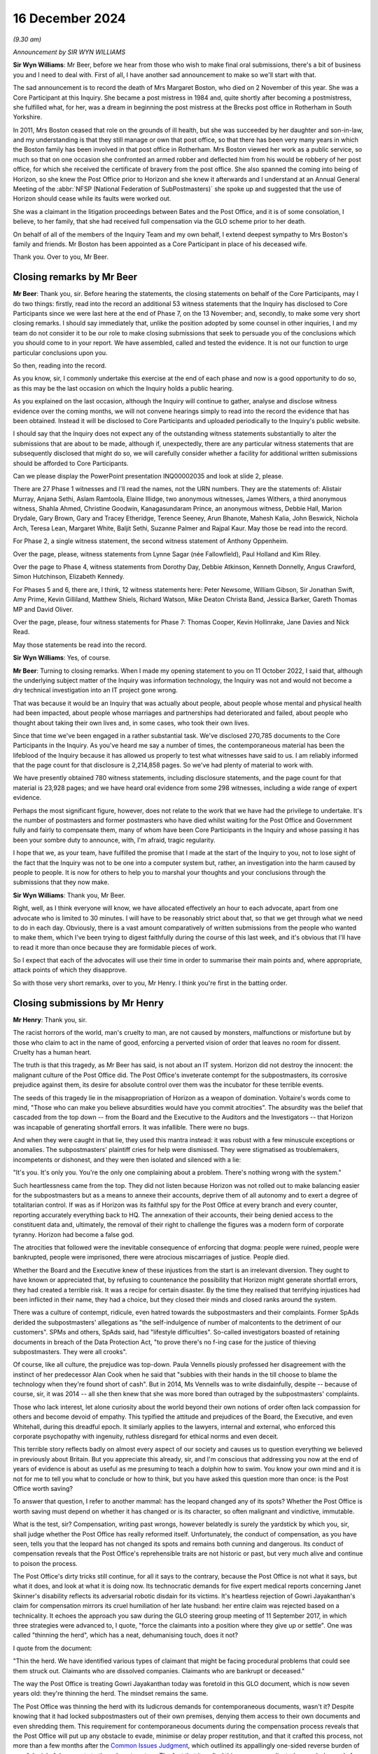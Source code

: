 .. raw:: html

   <a id="hearing-link" href="https://www.postofficehorizoninquiry.org.uk/hearings/closing-statements-16-december-2024">Official hearing page</a>

16 December 2024 
=================

.. raw:: html

   <details id="hearing-meta" open>
        <summary>
            <span class="open">Hide video</span>
            <span class="closed">Show video</span>
        </summary>
   <lite-youtube videoid="-3y6utbUg4I" params="rel=0"></lite-youtube>
   <lite-youtube videoid="GXeR9db26g4" params="rel=0"></lite-youtube>
   </details>

*(9.30 am)*

*Announcement by SIR WYN WILLIAMS*

**Sir Wyn Williams**: Mr Beer, before we hear from those who wish to make final oral submissions, there's a bit of business you and I need to deal with.  First of all, I have another sad announcement to make so we'll start with that.

The sad announcement is to record the death of Mrs Margaret Boston, who died on 2 November of this year.  She was a Core Participant at this Inquiry.  She became a post mistress in 1984 and, quite shortly after becoming a postmistress, she fulfilled what, for her, was a dream in beginning the post mistress at the Brecks post office in Rotherham in South Yorkshire.

In 2011, Mrs Boston ceased that role on the grounds of ill health, but she was succeeded by her daughter and son-in-law, and my understanding is that they still manage or own that post office, so that there has been very many years in which the Boston family has been involved in that post office in Rotherham.  Mrs Boston viewed her work as a public service, so much so that on one occasion she confronted an armed robber and deflected him from his would be robbery of her post office, for which she received the certificate of bravery from the post office.  She also spanned the coming into being of Horizon, so she knew the Post Office prior to Horizon and she knew it afterwards and I understand at an Annual General Meeting of the :abbr:`NFSP (National Federation of SubPostmasters)` she spoke up and suggested that the use of Horizon should cease while its faults were worked out.

She was a claimant in the litigation proceedings between Bates and the Post Office, and it is of some consolation, I believe, to her family, that she had received full compensation via the GLO scheme prior to her death.

On behalf of all of the members of the Inquiry Team and my own behalf, I extend deepest sympathy to Mrs Boston's family and friends.  Mr Boston has been appointed as a Core Participant in place of his deceased wife.

Thank you.  Over to you, Mr Beer.

Closing remarks by Mr Beer
--------------------------

**Mr Beer**: Thank you, sir.  Before hearing the statements, the closing statements on behalf of the Core Participants, may I do two things: firstly, read into the record an additional 53 witness statements that the Inquiry has disclosed to Core Participants since we were last here at the end of Phase 7, on the 13 November; and, secondly, to make some very short closing remarks. I should say immediately that, unlike the position adopted by some counsel in other inquiries, I and my team do not consider it to be our role to make closing submissions that seek to persuade you of the conclusions which you should come to in your report.  We have assembled, called and tested the evidence.  It is not our function to urge particular conclusions upon you.

So then, reading into the record.

As you know, sir, I commonly undertake this exercise at the end of each phase and now is a good opportunity to do so, as this may be the last occasion on which the Inquiry holds a public hearing.

As you explained on the last occasion, although the Inquiry will continue to gather, analyse and disclose witness evidence over the coming months, we will not convene hearings simply to read into the record the evidence that has been obtained.  Instead it will be disclosed to Core Participants and uploaded periodically to the Inquiry's public website.

I should say that the Inquiry does not expect any of the outstanding witness statements substantially to alter the submissions that are about to be made, although if, unexpectedly, there are any particular witness statements that are subsequently disclosed that might do so, we will carefully consider whether a facility for additional written submissions should be afforded to Core Participants.

Can we please display the PowerPoint presentation INQ00002035 and look at slide 2, please.

There are 27 Phase 1 witnesses and I'll read the names, not the URN numbers.  They are the statements of: Alistair Murray, Anjana Sethi, Aslam Ramtoola, Elaine Illidge, two anonymous witnesses, James Withers, a third anonymous witness, Shahla Ahmed, Christine Goodwin, Kanagasundaram Prince, an anonymous witness, Debbie Hall, Marion Drydale, Gary Brown, Gary and Tracey Etheridge, Terence Seeney, Arun Bhanote, Mahesh Kalia, John Beswick, Nichola Arch, Teresa Lean, Margaret White, Baljit Sethi, Suzanne Palmer and Rajpal Kaur.  May those be read into the record.

For Phase 2, a single witness statement, the second witness statement of Anthony Oppenheim.

Over the page, please, witness statements from Lynne Sagar (née Fallowfield), Paul Holland and Kim Riley.

Over the page to Phase 4, witness statements from Dorothy Day, Debbie Atkinson, Kenneth Donnelly, Angus Crawford, Simon Hutchinson, Elizabeth Kennedy.

For Phases 5 and 6, there are, I think, 12 witness statements here: Peter Newsome, William Gibson, Sir Jonathan Swift, Amy Prime, Kevin Gilliland, Matthew Shiels, Richard Watson, Mike Deaton Christa Band, Jessica Barker, Gareth Thomas MP and David Oliver.

Over the page, please, four witness statements for Phase 7: Thomas Cooper, Kevin Hollinrake, Jane Davies and Nick Read.

May those statements be read into the record.

**Sir Wyn Williams**: Yes, of course.

**Mr Beer**: Turning to closing remarks.  When I made my opening statement to you on 11 October 2022, I said that, although the underlying subject matter of the Inquiry was information technology, the Inquiry was not and would not become a dry technical investigation into an IT project gone wrong.

That was because it would be an Inquiry that was actually about people, about people whose mental and physical health had been impacted, about people whose marriages and partnerships had deteriorated and failed, about people who thought about taking their own lives and, in some cases, who took their own lives.

Since that time we've been engaged in a rather substantial task.  We've disclosed 270,785 documents to the Core Participants in the Inquiry.  As you've heard me say a number of times, the contemporaneous material has been the lifeblood of the Inquiry because it has allowed us properly to test what witnesses have said to us.  I am reliably informed that the page count for that disclosure is 2,214,858 pages.  So we've had plenty of material to work with.

We have presently obtained 780 witness statements, including disclosure statements, and the page count for that material is 23,928 pages; and we have heard oral evidence from some 298 witnesses, including a wide range of expert evidence.

Perhaps the most significant figure, however, does not relate to the work that we have had the privilege to undertake.  It's the number of postmasters and former postmasters who have died whilst waiting for the Post Office and Government fully and fairly to compensate them, many of whom have been Core Participants in the Inquiry and whose passing it has been your sombre duty to announce, with, I'm afraid, tragic regularity.

I hope that we, as your team, have fulfilled the promise that I made at the start of the Inquiry to you, not to lose sight of the fact that the Inquiry was not to be one into a computer system but, rather, an investigation into the harm caused by people to people.  It is now for others to help you to marshal your thoughts and your conclusions through the submissions that they now make.

**Sir Wyn Williams**: Thank you, Mr Beer.

Right, well, as I think everyone will know, we have allocated effectively an hour to each advocate, apart from one advocate who is limited to 30 minutes.  I will have to be reasonably strict about that, so that we get through what we need to do in each day.  Obviously, there is a vast amount comparatively of written submissions from the people who wanted to make them, which I've been trying to digest faithfully during the course of this last week, and it's obvious that I'll have to read it more than once because they are formidable pieces of work.

So I expect that each of the advocates will use their time in order to summarise their main points and, where appropriate, attack points of which they disapprove.

So with those very short remarks, over to you, Mr Henry.  I think you're first in the batting order.

Closing submissions by Mr Henry
-------------------------------

**Mr Henry**: Thank you, sir.

The racist horrors of the world, man's cruelty to man, are not caused by monsters, malfunctions or misfortune but by those who claim to act in the name of good, enforcing a perverted vision of order that leaves no room for dissent.  Cruelty has a human heart.

The truth is that this tragedy, as Mr Beer has said, is not about an IT system.  Horizon did not destroy the innocent: the malignant culture of the Post Office did. The Post Office's inveterate contempt for the subpostmasters, its corrosive prejudice against them, its desire for absolute control over them was the incubator for these terrible events.

The seeds of this tragedy lie in the misappropriation of Horizon as a weapon of domination. Voltaire's words come to mind, "Those who can make you believe absurdities would have you commit atrocities". The absurdity was the belief that cascaded from the top down -- from the Board and the Executive to the Auditors and the Investigators -- that Horizon was incapable of generating shortfall errors.  It was infallible.  There were no bugs.

And when they were caught in that lie, they used this mantra instead: it was robust with a few minuscule exceptions or anomalies.  The subpostmasters' plaintiff cries for help were dismissed.  They were stigmatised as troublemakers, incompetents or dishonest, and they were then isolated and silenced with a lie:

"It's you.  It's only you.  You're the only one complaining about a problem.  There's nothing wrong with the system."

Such heartlessness came from the top.  They did not listen because Horizon was not rolled out to make balancing easier for the subpostmasters but as a means to annexe their accounts, deprive them of all autonomy and to exert a degree of totalitarian control.  If was as if Horizon was its faithful spy for the Post Office at every branch and every counter, reporting accurately everything back to HQ.  The annexation of their accounts, their being denied access to the constituent data and, ultimately, the removal of their right to challenge the figures was a modern form of corporate tyranny.  Horizon had become a false god.

The atrocities that followed were the inevitable consequence of enforcing that dogma: people were ruined, people were bankrupted, people were imprisoned, there were atrocious miscarriages of justice.  People died.

Whether the Board and the Executive knew of these injustices from the start is an irrelevant diversion. They ought to have known or appreciated that, by refusing to countenance the possibility that Horizon might generate shortfall errors, they had created a terrible risk.  It was a recipe for certain disaster. By the time they realised that terrifying injustices had been inflicted in their name, they had a choice, but they closed their minds and closed ranks around the system.

There was a culture of contempt, ridicule, even hatred towards the subpostmasters and their complaints. Former SpAds derided the subpostmasters' allegations as "the self-indulgence of number of malcontents to the detriment of our customers".  SPMs and others, SpAds said, had "lifestyle difficulties".  So-called investigators boasted of retaining documents in breach of the Data Protection Act, "to prove there's no f-ing case for the justice of thieving subpostmasters.  They were all crooks".

Of course, like all culture, the prejudice was top-down.  Paula Vennells piously professed her disagreement with the instinct of her predecessor Alan Cook when he said that "subbies with their hands in the till choose to blame the technology when they're found short of cash".  But in 2014, Ms Vennells was to write disdainfully, despite -- because of course, sir, it was 2014 -- all she then knew that she was more bored than outraged by the subpostmasters' complaints.

Those who lack interest, let alone curiosity about the world beyond their own notions of order often lack compassion for others and become devoid of empathy. This typified the attitude and prejudices of the Board, the Executive, and even Whitehall, during this dreadful epoch.  It similarly applies to the lawyers, internal and external, who enforced this corporate psychopathy with ingenuity, ruthless disregard for ethical norms and even deceit.

This terrible story reflects badly on almost every aspect of our society and causes us to question everything we believed in previously about Britain.  But you appreciate this already, sir, and I'm conscious that addressing you now at the end of years of evidence is about as useful as me presuming to teach a dolphin how to swim.  You know your own mind and it is not for me to tell you what to conclude or how to think, but you have asked this question more than once: is the Post Office worth saving?

To answer that question, I refer to another mammal: has the leopard changed any of its spots?  Whether the Post Office is worth saving must depend on whether it has changed or is its character, so often malignant and vindictive, immutable.

What is the test, sir?  Compensation, writing past wrongs, however belatedly is surely the yardstick by which you, sir, shall judge whether the Post Office has really reformed itself.  Unfortunately, the conduct of compensation, as you have seen, tells you that the leopard has not changed its spots and remains both cunning and dangerous.  Its conduct of compensation reveals that the Post Office's reprehensible traits are not historic or past, but very much alive and continue to poison the process.

The Post Office's dirty tricks still continue, for all it says to the contrary, because the Post Office is not what it says, but what it does, and look at what it is doing now.  Its technocratic demands for five expert medical reports concerning Janet Skinner's disability reflects its adversarial robotic disdain for its victims.  It's heartless rejection of Gowri Jayakanthan's claim for compensation mirrors its cruel humiliation of her late husband: her entire claim was rejected based on a technicality.  It echoes the approach you saw during the GLO steering group meeting of 11 September 2017, in which three strategies were advanced to, I quote, "force the claimants into a position where they give up or settle".  One was called "thinning the herd", which has a neat, dehumanising touch, does it not?

I quote from the document:

"Thin the herd.  We have identified various types of claimant that might be facing procedural problems that could see them struck out.  Claimants who are dissolved companies.  Claimants who are bankrupt or deceased."

The way the Post Office is treating Gowri Jayakanthan today was foretold in this GLO document, which is now seven years old: they're thinning the herd. The mindset remains the same.

The Post Office was thinning the herd with its ludicrous demands for contemporaneous documents, wasn't it?  Despite knowing that it had locked subpostmasters out of their own premises, denying them access to their own documents and even shredding them.  This requirement for contemporaneous documents during the compensation process reveals that the Post Office will put up any obstacle to evade, minimise or delay proper restitution, and that it crafted this process, not more than a few months after the `Common Issues Judgment <https://www.bailii.org/ew/cases/EWHC/QB/2019/606.html>`_, which outlined its appallingly one-sided reverse burden of proof denial of documents to the subpostmasters.  The fact that it crafted this process, predicated on such demands for contemporaneous documents, shows that it continues to manipulate, as cynically and as offensively as ever.

You will not forget, sir, that it was a Mr Underwood who made that calculated suggestion concerning contemporaneous documents to limit applications.  I will return to Mr Underwood later in another context, if I have time, but he typifies the mindset of manipulation and the mindset remains the same.

The duplicitous arrogance that animated the aggressive litigation before Mr Justice Fraser, before a jury at Guildford Crown Court in 2010 and before His Honour Judge Havery just off Fetter Lane in 2006 to 2007 has now been superseded by a compensation process that is pettifogging, legalistic and cruelly slow, bogged down by attritional bureaucracy.  Many claimants surrender, for that is what attrition does, you give up, you take the miserly offer you are given and do not settle for what you truly deserve.

People, as we have heard today, have died, and more will die without proper, let alone prompt, redress. They're worn out by schemes that are cynically devised and brutally operated and so, therefore, some may take the cash not because it's fair or full but because they can no longer face the battle.  This is a Dickensian process.  Legal technicalities devoid of merit are taken on a whim by the Post Office.  You'll have seen in the codicil to our written submissions reference to the grossly unmeritorious clawback employ the post office attempted, which Lord Dyson roundly rejected.

These spurious claims were driven by the Post Office's dictatorial belief in its sense of own self-entitlement.  They believed they were entitled to grasp back these modest sums which the subpostmasters had agreed between themselves, and which had nothing to do with the Post Office.  The mindset remains the same.

So was this not the behaviour described by Lord Justice Coulson when rejecting leave to appeal after the `Common Issues Judgment <https://www.bailii.org/ew/cases/EWHC/QB/2019/606.html>`_, when stating that the Post Office's application, and I quote:

"... is founded on the premise that it was not obliged to treat their subpostmasters with good faith and, instead, entitled to treat them in capricious or arbitrary ways which would not be unfamiliar to a mid-Victorian factory owner."

That memorable phrase sums up not only the Post Office's grotesque imbalance of power but also its unshakable belief in its own entitlement that continues.

The mindset remains the same.

You may have been struck, although it's now some time ago, by the Post Office's closing submissions in Phase 3, sir, when addressing the findings of Mr Justice Fraser, as he then was, in the `Common Issues Judgment <https://www.bailii.org/ew/cases/EWHC/QB/2019/606.html>`_. I shall refer to that as the Post Office's modern slavery approach to contract law, for so it was.

Let me quote what the Post Office wrote in that submission, paragraph 29:

"The Post Office accepts the findings of Mr Justice Fraser in the `Common Issues Judgment <https://www.bailii.org/ew/cases/EWHC/QB/2019/606.html>`_."

I'm sure everybody will be relieved to hear that, but there's a catch.  They continue:

"However, it needs to be recognised that Mr Justice Fraser's interpretation of the respective obligations of the Post Office and postmaster were significantly different from the Post Office's genuinely held beliefs at the time as to what those obligations were.  In particular, the Post Office held genuine beliefs that postmasters were contractually liable for all losses at their branch.  The burden was on the postmasters to provide evidence that they should not be so liable, which, in a sense, flowed from the belief as to the postmasters' contractual liability.  The belief [they say at paragraph 30] as to the contractual liability of postmasters is key."

Genuine belief.  Genuine belief.  Genuine belief. As Lewis Carroll once said, "Why, sometimes I believed as many as six impossible things before breakfast".

Those troubling submissions reveal a not even grudging acceptance of Mr Justice Fraser's decision, an almost palpable resentment towards his finding.  They bring to mind his comments that the Post Office doesn't tend to focus on the precise words of a contract, it knows what its interpretation is and that is what everyone works to.  This could be described as the Post Office method of contractual construction, and so the Post Office ignored the plain words of the contract: it believed it could do what it liked.  Just like the clawback ploy, just like its approach to disclosure, just like its belief that it could set up mediation schemes, bring in people to report upon its actions and mandate the outcome in advance.  So it was then, and so it remains today.  The mindset remains the same.

That grotesque imbalance of power, with its wilful abuse of privilege, including access to deep, if not bottomless, Government-lined pockets continues to destabilise this process.  It is an affront to justice.

Whilst survivors scan their depleted ranks, so many having died and those who are left surrender for a derisory sum, the Post Office, in contrast with an extraordinary abuse of its material power, yet again racks up millions upon millions of pounds in legal fees -- all public funds -- to HSF and other corporate law firms.  It's a shameful spectacle and it conveys a pitiless, brutal message.  In these circumstances, is it really any wonder that demoralised victims look on, exhausted and aghast, because nothing has changed?

Five years, sir, have now passed since Mr Justice Fraser said, and I quote:

"The Post Office appears at least at times to conduct itself as though it is only answerable to itself.  The statement that it is prepared to preserve documents as though that were a concession, and the obdurate refusal to accept the relevance of plainly important documents is extremely worrying."

The parallels with non-disclosure in this Inquiry to that in civil trials are glaring, and you may have read in the press, sir, about complaints from The Metropolitan Police that there are still problems with disclosure, where The Metropolitan Police has sought the assistance of the Post Office.  But leaving aside issues of non-disclosure, the imperious attitude that Mr Justice Fraser astutely observed is also relevant, the same arrogance, high handedness and inexhaustible funds for attritional lawfare, we still see today not only in our clients' desperate contractual for compensation but in the Post Office's attempt to control you, sir.

Not once, not twice, but three times, the Post Office tried to play divide and rule in its attempt to overawe the expert you had nominated and to divert you from decisions you had made.  Those decisions of yours, sir, being informed by your own substantial experience in criminal trials and appeals.  But the Post Office wanted to hijack the narrative.  I refer, of course, to the instruction of Mr Jonathan Laidlaw KC in a happily unsuccessful attempt to manipulate this Inquiry, present it with a fait accompli, Laidlaw volume 1, them ambush you with Laidlaw volume 2, and then question your decision not to admit that two-volume report into evidence.

But, of course, the Post Office knows best and continues to act as if it is answerable to no one.  In fact, you will have read in its written submissions that all it ever wanted to do was assist you.  All it ever wanted to do was help you when it did all of those things in defiance of the orders you had made.  The mindset remains the same.

So it was when the Post Office claimed that the public interest cases were not to be compensated, despite offering no evidence against them, and so it was the same as ever when it grotesquely singled out, sought to victimise and to defame Mrs Adedayo, denying her conviction was unsafe under the cloak of qualified privilege.  Its atrocious attempt at victimisation echoes its past wrongs.  It's deplorable behaviour tells you that its instinct to scapegoat the individual remains unchanged, that its propensity to abuse both power and privilege still lurks beneath the surface. The mindset remains the same.

I began with compensation, because it demonstrates that the Post Office's wrongdoing is still continuing, not past or historic.  The truth is that there is nothing full, fair or prompt in its conduct of this process, sir, and where victims have not had the benefit of legal representation, they have been further degraded, insulted and exploited in the most terrible fashion with token payments for the destruction of their lives.

So I return to your question: is the Post Office worth saving?  Only when or if it is safe.  It will only be safe if it grasps and understands the nature of its own history rather than continuing to deny it.  It can only be trusted when its deeds match its words and when it has restored justice by way of full and fair compensation to those it destroyed.

You have seen that the Post Office and its Paymaster shareholder have failed dismally on both counts.  So enough, we say, with commissioning reports and strategy papers and endless intangible outputs that waste public money and improve nothing.

The victims of its monumental harm deserve to be compensated.  They are more deserving of millions than the firms who are paid to fight them.  The evil that the Post Office did was profound.  It was the cause, the perpetrator and the prolonger of the most serious series of miscarriages of justice in our history and yet, still, it plays the adversarial game.

Together with Ms Page, instructed by Messrs Hodge Jones & Allen, we represent a small cohort of extraordinarily fine, courageous and exceptionally remarkable people who have suffered beyond imagination and who are being revictimised and retraumatised in this appalling process.  We only represent former subpostmasters, which has allowed us the freedom to argue that there is absolutely nothing to be done with an institution so blind, so wilfully incapable of understanding its own terrible wrongdoing.  Our focus throughout this Inquiry has been on genuinely attempting to assist you to establish the truth and, thereby, facilitating future prosecutions of those responsible for these terrible crimes, based upon this Inquiry's fair, impartial and unimpeachable findings of fact that you will record in due course.

Of course, our other focus, which is why I began with it, is compensation.

Unspeakable crimes were committed to convict the innocent.  Evidence was commodified, the truth was withheld.  Such outrages will only be propitiated by full and fair compensation and by your fair and fearless findings of fact which will bring it with the restoration of justice and accountability.

So I come now to the paradigm cases of Lee Castleton and Seema Misra and the perversion of justice at their trials.  They were regarded as test cases by the Post Office, to be won at all costs and by any means necessary.  Seema Misra's case is of paramount importance but Lee Castleton's reveals the manipulation and abuse of civil justice, of which the Post Office is still capable.

The Post Office should have said to Lee Castleton: "We perverted the civil justice system for a collateral purpose.  We didn't come after you for the money, we knew the case made no commercial sense but we wanted a deterrent, we needed a precedent and, in order to get one, we destroyed you and your family.  We abused the process of the court when we told the judge we didn't know of any problems and withheld the Coyne/Cleveleys report.  We're sorry.  We fought the case on a false basis.  We incited or allowed false evidence to be given against you, be it from Anne Chambers or Helen Rose.  We admit it, even if they do not.  We brought the case on a dishonest basis when we said you'd adopted the accounts.  We took advantage of you.  We knew you hadn't adopted the accounts.  You'd made nearly 100 calls to the helpline begging for help.  But we're used a clever little legal trick to reverse the burden of proof to ruin you, your family and all of your futures, to deter others."

What about Seema Misra?

"We needed another scalp by 2010.  Even before Freeths ended the fray, Shoosmiths or Access Legal, Edwin Coe were all breathing down our next, and so we ready to trod on yours.  If we convicted you we could see off the civil claims and deter others from challenging the system.  We knew about bugs, we knew that the receipts and payments mismatch bug ought to have been disclosed to you, particularly as it revealed remote access without branch knowledge or consent.

"We knew that the jury, according to Mr Singh were utterly beholden to Gareth Jenkins and that it was his evidence that convicted you.  Of course, Mr Jenkins knew all about covert remote access but he hid that from you too.  We allowed false and misleading evidence from Andy Dunks to be used against you.  So many people were awaiting the outcome of your trial and, not long after you were convicted, we obtained the transcripts to use in our defence of the civil claims.

"You were our priceless test case and it was for that that your freedom was stolen.  Your conviction was the so-called shining proof of Horizon's integrity. Your conviction was the cornerstone of our strategy of deterrence and containment and when we, the Board and the Executive, found out that Gareth Jenkins had lied, we could not let you know.  We could not tell you."

The case of Seema Misra is as dark and appalling as anything you have witnessed.  It is a microcosm of the wickedness the Post Office perpetrated up and down the country to convict people.  But the cover-up brings with it a deeper level of wickedness because it involves the CEO and the Chair and, as time went on, countless subcommittees.  What the Post Office is trying to do in its written submissions is to distance itself, its corporate mind, from that infamous episode of non-disclosure, and so abdicate responsibility for it. It denies being the cause of this deplorable strategy of suppression.  It eschews responsibility for its strategy of containment.

Containment was a concerted and coordinated policy involving the upper echelons of the Post Office to suppress knowledge of Horizon's flaws but it was not only that, it was also predicated on containing civil and criminal litigation risks involving potential civil claims and potential criminal appeals.  Impermissible disclosure decisions, perverse and even perverted disclosure determinations were arrived at, influenced by the containment of those interlocking risks.  Those interlocking civil and criminal litigation risks.  You have seen that non-disclosure in criminal cases to buttress the defence of civil claims is but one example.

But in its closing submission, that 103-page document with 804 footnotes that will, for posterity, attest to the Post Office's dismal failure to face its wrongs, there is no mention of the word "containment", the very word the Board and the Executive used when discussing this calculated, callous and coordinated policy of suppressing the subpostmasters' concerns and complaints.

It's a word or concept you will find referred to hundreds, perhaps even thousands, of times in Board and Executive documents.  It animated the policy of the Board and the Executive towards the subpostmasters, yet you will read nothing of it in the Post Office's closing submission.  Nor, will you find any explanation for why this perverse, even perverted, disclosure decisions all go one way: in the Post Office's favour and to its adversarial advantage.

But there are clues because, although, as predicted, the Post Office wants to blame it on the lawyers, it wasn't just the lawyers.  They were only part of the arsenal of containment.  Containment extended to undermining the Mediation Scheme, notorious lies being told in public statements, lies to Parliament, disgraceful, unattributable briefings, the gelding and getting rid of Second Sight: all the dark acts of misinformation, diversion and deception.

The responsibility for all this lies with the Board, and the Senior Executive.

So we say that toxic policy of containment was mandated by the Board and, of course, it affected the conduct of both internal and external lawyers.  The lawyers were following the path that had been set for them by the Chair and the Executive or they resorted to drafting their terms of reference in such a way that obvious questions need not be faced, for example, and it beggars belief, not to ask the question whether the conviction is unsafe.

So, thereby, responsibility would be fragmented. Mutually delegated irresponsibility, mutually delegated unaccountability.  But, of course, as you have seen, this involved the misappropriation of civil and criminal justice for the Post Office's own commercial advantage.

By trying to hide behind the lawyers, the Post Office is worthy only of contempt.  The misappropriation of civil and criminal justice came from the very top, it could only have done so.  One rogue lawyer or other Executive may be regarded as a misfortune.  Two looks like carelessness.  Three, could it really be a coincidence?  Four or more, sir, were clearly following orders.

It's the culture.  The Board and the Executive saw lawyers and legal reviews as tools for optics.  They were interchangeable, malleable instruments for implementing its will but, if the Board saw lawyers as tools for optics, it cannot deny knowledge of what those lawyers were doing in its name.  In the same way, it cannot say that the flaws about Horizon, the risks about Horizon, were all in a black box in either the IT Department or the Legal Department, an impenetrable black box which they could not peer inside.  Nonsense.

The fact that they used the word "containment" imputes knowledge.  They knew what was inside the box. They wanted to keep the lid on it and the lawyers were part of that strategy, along with PR, to enable them to do so.

That culture that directed that abusive policy was one that deprecated those who would put their professional obligations before their loyalty to the business.  You will remember that extraordinary note from Paula Vennells about Susan Crichton, you will remember Alice Perkins complaining that Crichton hadn't marked Second Sight, and you'll remember later on, under Tim Parker, that the Board wanted to take potshots at Seema Misra.  That is the culture, sir, that you are dealing with.  The culture that even infected the law.

Because there were expectations, there were embedded commands disguised as questions, in the same way Paula Vennells learnt, so she said, from Alice Perkins to craft a question as a disguised imperative, which would necessarily result in an outcome of her choosing.  So you can see how this attitude polluted everything. "I need to say this" became the be-all and end-all of everything because, just like its interpretation of the contract, the Post Office knows what its objective is and that is what everyone works to and that included delaying or denying rights of appeal.

You will remember, even in 2018 when there was so much knowledge about Horizon, Mr Butoy's case was rejected by the Court of Appeal based on the mantra, the mantra that, by that time, the Post Office knew was a lie.

But the Post Office says, "It's not our fault, we recruited the wrong people", Cartwright King; "we gave Mr Parsons too much responsibility".  But the question, sir, is always why?  Why did you pick such unsuitable advisers?  Is it bad luck, incompetence, or a lack of integrity?

That brings me to the two questions I put to the Post Office on 8 December 2022: did the Post Office deliberately interfere with or obstruct convicted defendants' rights of appeal; second, if so, was its purpose in so doing improper?

Why was Seema Misra not provided with the information that could have cleared her name in 2013? I described it as an integrity test, and answer came there none from Ms Gallafent, King's Counsel.

Two years have passed and you will not find an answer to those questions in the Post Office's written submissions.  The Post Office's abject failure to answer those two questions, which are fundamental to the issues you are enquiring into, shows that it has not learned any lessons from of the past.  The mindset remains the same.

The Post Office scandal is apparently, according to the modern Post Office, a 20-year long mistake.  No one is to blame other than some lowly obscure functionaries who went off on a frolic of their own: a very long, very uniform and very coherent frolic of their own.  There was no deliberate decision to use Horizon evidence to crack down on dreams of fraud, there was no deliberate decision to suppress the expert report in Cleveleys, there was no deliberate decision to make Lee Castleton an example, put his head on a spike to strike fear into others.

What about Mr Smith, the Managing Director?  He didn't commission a whitewash.  The Ismay Report was a genuine attempt to find out whether there was any truth in the claims that Horizon was unreliable, and he, of course, had no idea that the Misra trial was a test case to vindicate Horizon at all costs and by any means necessary.  He believed it was a genuine, properly founded, prosecution.

Thereafter, it was just a terrible mistake that the Post Office didn't realise, particularly the management, that they were covering up hundreds of miscarriages of justice because no one was deliberately suppressing knowledge that Fujitsu could tamper with branch accounts, no one was deliberately downplaying the fact that there were bugs that could have an impact on branch accounts and create shortfall errors.  No one, of course, was deliberately suppressing the knowledge that the Post Office had been relying on an unsafe witness to prove that Horizon was reliable for its landmark case, the only one in which he gave oral evidence, and that the Post Office had failed to instruct him properly. No, it was just unfortunate that all of these things occurred.

As for the idea of suppressing the Clarke Advice, well, no, no, no.  I mean, wasn't it précised, wasn't it effectively distilled in the Altman general review? Well, Mr Altman, of course, himself says he failed to realise that the Post Office needed to disclose the Gareth Jenkins taint, but the Post Office still says that it did all that it needed to do by disclosing the Altman General Review to the CCRC, and it was evidently the fault of the CCRC that they failed to realise that for themselves.

Well, we'll come to the CCRC later.

So, in other words, this is an outright repudiation of the findings of the `Hamilton judgment <https://www.bailii.org/ew/cases/EWCA/Crim/2021/577.html>`_, which, of course, in turn were predicated on the findings of the `Common Issues Judgment <https://www.bailii.org/ew/cases/EWHC/QB/2019/606.html>`_ and the `Horizon Issues Judgment <https://www.bailii.org/ew/cases/EWHC/QB/2019/3408.html>`_. So what the Post Office is doing is saying that the Court of Appeal got it wrong in the Hamilton appeals. There was no affront to the public conscience.  There was no unconscionable misconduct.  This was just a series of unfortunate mistakes which happened to have a cataclysmic effect on hundreds of convicted innocent postmasters but nothing was deliberate.  There was no orchestration at all.

It is seeking a repugnant stance and it would be astonishing, were we not already inured to the absurd malignance of this ungovernable institution.  This strategy is a natural extension.  It lies in succession with the aggressive and untenable positions taken in the GLO and the Hamilton appeals when resisting Limb 2.  It proves, without any doubt yet again, that the Post Office will never change because the mindset remains the same.  So what you will discover therein, instead, is a polished, an ever so carefully polished, attempt to promote a false narrative, a sustained effort to deny the reality and the gravity of the wicked wrongs it perpetrated.

It's all a failure of governance.  It's the classic plead to a lesser offence: the governance failures of an inanimate corporate.  The Board wasn't alive to the risk, the Board wasn't in possession of the Clarke Advices the Altman general review, et cetera, et cetera, "our systems were suboptimal".  The Board had nothing to do, the Executive had nothing to do, with the deliberate suppression of Article 6 rights, which is embodied in the case of Seema Misra.

The truth is that human beings engaged in a deliberate conspiracy, first to convict innocent people either in the criminal courts or to destroy them in the civil courts, and then to cover it up.  By refusing to admit these wrongs, these despicable acts, the Post Office has shown that its words of apology are bogus and that it cannot be trusted, and that deplorable wrongdoing went to the top.

Why?  Well, because those two questions about why it suppressed article 6 rights and was its purpose improper in so doing, they lie so close to the heart of this Inquiry, and the answer for them can be found in the consequences of telling the truth.

Damages.  Restitution of wrongful millions upon millions of shortfall monies received, loss of compensation awarded by criminal courts, and the reversal of confiscation orders.  The damages would have been vast.  These were existential risks that had to be contained.  Rodric Williams knew that.  Rodric Williams, during his telephone call with Martin Smith on 2 September 2013 wrote down eight words which spelt out the consequences for the Post Office, should its wrongdoing ever be revealed, including, of course, that it had dismally failed in its duties as a prosecutor and was far more responsible for these disasters than the unsafe witness that it had failed to instruct.  Those eight words were those that I've already mentioned. Those eight words were: damages, restitution of money received, loss of compensation.

This was an existential threat that had to be contained, and Rodric Williams knew that on 2 September, a week before the Altman disclosure consultation.  He would have had no reason to withhold that knowledge. That apocalyptic knowledge that he had acquired from Smith about the Post Office's failure to instruct Jenkins.  He would have been duty bound and no doubt anxious to report what he knew to those with whom he worked or instructed.  We say, sir, it is the dissemination of that knowledge which may explain why the Jenkins taint took years to emerge and was avoided, overlooked, at the Altman consultation and subsequently.

Because you see on the same day that Rodric Williams spoke to Mr Smith, 2 September 2013, there is an interesting exchange of emails involving Ms Vennells and Flemington, who has forwarded emails to her from Mr Richardson and Mr Parsons of Womble Bond Dickinson's. Now, the Post Office, in its written submissions, doesn't refer to any of those emails, and the reason, we suggest, is because they would sit ill with the suggestion that the CEO and, therefore, potentially the Chair and the Board, was not fully sighted at that critical juncture on the risk of an overturned conviction, and the malicious prosecutions that -- or the malicious prosecution claims that would follow.

What the Post Office is trying to say is that its corporate mind was divorced from, and not responsible for, that protracted non-disclosure strategy.  That almost sadistic strategy of delay that caused needless suffering, blighted so many lives, which was just fortuitously hatched on 9 September at the Altman disclosure consultation.

But the Post Office at paragraph 65 and 66 claims that a Horizon risks advice note, drafted by Womble Bond Dickinson in August, never got to the Board, that there was no evidence that it got to the Board, that there was no evidence that it was shared with the Board or later summarised with the Board.  Then they say this, that this may explain:

"Why the Post Office appears not to have focused on the real risk of convictions being overturned and claims for malicious prosecution at an earlier stage."

Well, there is evidence, but they haven't referred to it: the evidence that showed that the lawyers were telling Ms Vennells not to do anything at all that might promote proactive criminal disclosure.  The emails that the Post Office have not referred to, the 2 September emails that Hugh Flemington forwarded to her from Simon Richardson and Andrew Parsons, said this: they were advising Paula Vennells not to conduct a Lessons Learned Review.

She read that advice and she understood it.  The reason why Andrew Parsons was advising her not to conduct a Lessons Learned Review into, of course, the Second Sight handling, and of course you'll know from the 2 July press briefing to Paula Vennells and the Board, that the Board and Paula Vennells, from 2 July 2013 were aware that Gareth Jenkins had given evidence against Seema Misra.  That is absolutely plain from the 2 July press briefing in relation to Second Sight, which also adverted to the threat of criminal convictions being overturned with the risk that James Arbuthnot would press home the point, but let's go back to the 2 September.

In that 2 September email, Mr Parsons said this:

"If this review does need to take place at all, then it should be deferred for 6 to 12 months so as to first allow Second Sight to be managed out and the Mediation Scheme to be completed.  Should the review reveal any concerns about Horizon or branch accounting processes, then the Post Office may be obliged, under Criminal Procedure Rules, to proactively pass this information to subpostmasters involved in criminal prosecutions, both ongoing and historic, in particular recommendations for change could be interpreted as highlighting historic problems that would need to be disclosed."

Paula Vennells was fully aware of the real risk of convictions being overturned and consequential claims for malicious prosecution because of that briefing, because of that email and because of her earlier acquired knowledge about the Second Sight Interim Report, which welded Seema Misra and Gareth Jenkins together.  But you will find no reference of those emails, POL00146240, Flemington's email forwarding Richardson and Parsons to her, nor `POL00146243 <https://www.postofficehorizoninquiry.org.uk/evidence/pol00146243-email-paula-vennells-hugh-flemington-cc-alwen-lyons-re-legally-privileged-and>`_, her response.  Her response, sir, is telling:

"This is clear to me.  I appreciate you spending time to provide the advice.  As you know, I respect the views of our internal team and of Bond Dickinson and the timing of this is helpful.  Alwyn, can we speak first thing, please?"

There is no record of what Paula Vennells discussed with Alwen Lyons but the Lessons Learned Review, like so many others, never happened.

"This is clear to me.  The timing is helpful", in other words, "I understand, I get what you're saying, or what you're not writing.  We won't go there".

Almost identical wording or code to Ms Perkins reply to the unsafe witness email, "All clear and helpful."

"The timing of this is helpful", of course, may just be a coincidence, but if Paula Vennells had been told about Rodric Williams' knowledge, which he acquired that day, about the mounting concerns, the abject failure of the Post Office to instruct Gareth Jenkins properly, then that would make perfect sense but, of course, what is undeniable is that those emails, reflecting the view of Womble Bond Dickinson, occurred one week before the Altman consultation:

"Should the review reveal any concerns about Horizon or branch accounting processes, then Post Office may be obliged under Criminal Procedure Rules to proactively pass this information to subpostmasters, both ongoing and historic."

Why did the tendrils of Womble Bond Dickinson, the Post Office's civil lawyers, infiltrate, entwine, clench, even, we say, suffocate, the criminal disclosure process?  Why was Mr Altman to be walked through the civil implications of disclosure by Womble Bond Dickinson?

Why were Cartwright King to be kept appraised of civil claims?  So many unanswered questions.  But I now go to paragraph 209 of the Post Office's written submissions, where we're talking about the engagement with the CCRC.

At paragraph 209, the Post Office says this:

"Subsequent letters to the CCRC were drafted by Womble Bond Dickinson, including a holding response on 24 July, and the substantive response on 26 July, setting out :abbr:`POL (Post Office Limited)`'s proposed cause of action, namely Brian Altman's review, Cartwright King's review of prosecutions over the previous three years to determine the safety of the convictions, and once such a case is identified, ie where there may be issues over the safety, to determine the proper approach to be taken."

Well, you know that they dispensed with the issues over the safety and you know, because the Post Office tells you in its next line, "neither of these drafts refer to any issue with Gareth Jenkins".

There is no evidence, the Post Office says, that this was at the request of the Post Office rather than at the instigation of Womble Bond Dickinson.  This is desperate stuff.  It's risible.  Playing the limits of the evidence there is no evidence that this was done at the request of the Post Office rather than at the instigation of Womble Bond Dickinson.  It is inconceivable, sir, that the Executive would not have been apprised of the contents of that letter.

The Post Office, a public corporation that inflicted misery on thousands during this protracted scandal, this country's most extensive and prolonged series of miscarriages of justice, is acting like a teenage defendant charged with TWOC: there is no evidence.  But of course there is.  It didn't want the Jenkins taint to emerge.  It didn't want the Jenkins disaster to come out.  Those letters to the CCRC are an embodiment to the Post Office's cynicism, its spin and manipulation.

Hugh Flemington, the Head of Legal had articulated it well, when he said:

"We need to give off the signals that we are proactive, doing all the right things to keep the Attorney General and the CCRC calm.  Hopefully, if they see that, they may leave us to it for the moment."

So they brought in Mr Altman.

Sir, may I just check with you about time because we started a little bit late?

**Sir Wyn Williams**: Oh, yes, you can have until 10.45, Mr Henry --

**Mr Henry**: Thank you very much, sir.

**Sir Wyn Williams**: -- which gives you a generous hour.

**Mr Henry**: I'm very grateful.

Jonathan Swift, not the puny judge or author of the report, once wrote that:

"Laws are best explained, interpreted and applied by those whose interest and abilities lie in perverting, confounding and alluding them."

It is a savage verdict on the profession of law. But it has an uncomfortable resonance in this Inquiry. How was it that a cadre of professionals, no doubt skilled, one indeed eminent, all failed, or so they said, to discern an obvious, indeed invincible avenue of appeal for Seema Misra?  It takes extraordinary ingenuity, or is it disingenuity to have denied Seema Misra the ammunition to clear her name from 2013 onwards, by not disclosing to her that the credibility of the man who had given the expert evidence against her was, in your words, shot.  Hers was a unique case.  It was against her alone that Gareth Jenkins had given oral evidence.

When that devastating document, the Clarke Advice, was eventually disclosed in November 2020, 11 months had passed since the `Horizon Issues Judgment <https://www.bailii.org/ew/cases/EWHC/QB/2019/3408.html>`_ and the conclusion by settlement of the GLO proceedings.  Is that a clue that might help explain the long suppression of that document?

Gareth Jenkins lurked in the twilight of those civil proceedings, a ventriloquist for Dr Worden, Mr Godeseth, Mr Parker and perhaps many others, had he not?  But his misfeasance was not disclosed in the Horizon Issues trial and an elaborate unsworn explanation, estranged from the truth, was offered for his absence.

I return to Seema Misra.  How can one begin to justify this protracted group error that denied Seema Misra the precious prospect of securing justice in the nearly eight years following the Clarke Advice until the ruling of the Court of Appeal in Hamilton?

The most deluded people, as Mr Warmington pointed out at the end of his witness statement, choose to disregard what they already know.  How much knowledge, skill and practical expertise in the application of the law one would have to compartmentalise, ignore, forget or overlook, to commit such a collective catastrophic failure of judgement?

Think of the people in that room on 9 September 2013.  The combined experience of that room was vast, yet no one spotted the obvious duty of disclosure that would have speedily quashed Seema Misra's conviction. It was a glaringly obvious solution: disclose to her the prior existence of bugs and disclosed to her that the credibility of Jenkins was fatally undermined.

If that had been done, one wonders how long it would have taken to bring her case before the Court of Appeal: not long, surely.  Then, of course, if that had been done, the disclosure of the October 2010 receipts and payments mismatch bug issue notes could not have been far behind.  They would have been disclosed too, in the run-up to her appeal.

Of course, that was the document that revealed unequivocally by the contents of Solution ONE that Fujitsu had the covert capacity to tamper remotely with the branch accounts without the permission or knowledge of the subpostmasters.

You will, of course, recall that, at the time of her trial, Mr Jenkins knew that.  You will, of course, recall, although he denies it, had Jarnail Singh held that document, the notes of that meeting, in his hands the Friday afternoon before Seema's trial.  Had he and Mr Rob Wilson done the right thing, no doubt Mrs Misra's trial would have been brought to an abrupt conclusion on the Monday morning with the offering of no evidence. The right thing to do in 2010 was staring them in the face.  But they could not do the right thing because Seema Misra's case held the dam for the flood waters of claimants whose lives had been destroyed by the Post Office's actions.

We know that from the emails of Mandy Talbot, where she said that, if they lost the Seema Misra trial, defending those civil claims would be difficult, if not impossible.  Those teeming flood waters threatened to submerge the Post Office, so even though Mrs Misra ought not to have been prosecuted at all, that document was suppressed.

I regret to submit but it seems inescapable that the same considerations, the civil crossover claims, the perverse and perverted decisions of disclosure in one being used to support and buttress the defence of the other, is in action in the run-up to that consultation, and during that consultation because the fact is, sir, doing the right thing by her in either 2010 or 2014 would have meant that there could have been no possible defence to the GLO.

This is a reflection of other aspects of the Post Office's wrongdoing, such as on 14 March 2018, although the Post Office denies it, schmoozing the CCRC, Fujitsu and the Post Office, with anecdotal tales that Horizon was all about a dog being caught on CCTV jumping on the counter or a man using a frozen sausage to miskey.  With these words the point landed: there was always an explanation.  The point landed: there was always a hidden agenda to give the appearance of being helpful whilst all the time dripping poison in the CCRC's ear.

So we respectfully submit that no one at that consultation wanted to give Seema Misra a ticket for appeal, as Martin Smith said, and the question is: why? The prospect of more "Misras crawling out of the woodwork" was mentioned, a vile phrase but she, of course, was not a cockroach or a pest, but a human being.  But for the Post Office, she represented the cornerstone of their policy and they knew that if you took away the cornerstone there would be a domino effect.

**Sir Wyn Williams**: That's quite a good place for you to finish, I think, Mr Henry.

We'll start with the next domino at 10.55.

**Mr Henry**: Thank you, sir.

**Sir Wyn Williams**: I'd like to make it clear to everyone that to keep this under control, I'm going to start at 10.55, so those of you who go out either return timeously by 10.55 or come back in very quietly, please.

*(10.45 am)*

*(A short break)*

*(10.55 am)*

**Sir Wyn Williams**: I think the backdoors have now been closed, Mr Stein.  So I'd ask everyone to be ready to listen to Mr Stein, please.

Closing submissions by Mr Stein
-------------------------------

**Mr Stein**: Louise Dar was a lead claimant in the High Court. She was cross-examined by advocates on behalf of the Post Office for three hours.  She says this:

"I was suspended from my Post Office in Glasgow in 2017 as a result of Horizon shortfalls.  My mum died a few weeks later.  My father broke his hip three months later.  As a result, when I was a lead claimant in the GLO litigation, my mother-in-law came from Pakistan to look after the children.  That was so I could travel to London with my husband to give evidence to Mr Justice Fraser.

"My family and I are going on our pilgrimage, Umrah, to Makkah -- Mecca -- in the spring.  I'm only supposed to go on this pilgrimage to seek forgiveness in circumstances where I have true good intentions and do not owe anyone any money.  Despite being a lead claimant in the GLO, working to try and get the scandal in the media and giving a human impact statement, I am still awaiting final compensation, as the Post Office and Department of Business continue to drag their feet yet again.

"The general public will presume the compensations have been paid, as promised and publicised, not knowing that this is not the case.  It's just gone quiet in the media.  Are we allowed to owe monies to companies and delay without repercussions or hefty charges?  No.  So why can Post Office, the Department of Business, do this to us?  So yet again, we are waiting and wondering: will this ever come to an end?"

As I think we all recognise, sir, this was never a computer problem: this was always a people problem.

It was people who suffered.  It was people at the Post Office and Fujitsu who caused the scandal through cruelty, callousness, and connivance, and people are still suffering from the consequences.  Our clients have attended the hearings, followed the hearings on the Inquiry live feed, and they have found the hearings distressing but also enormously cathartic.  They take some comfort that the deplorable conduct of people such as Stephen Bradshaw, Paula Vennells, Alice Perkins, Angela van den Bogerd, Gareth Jenkins, Jarnail Singh and George Thomson, and many others, have been brought into the light.  These people form part of the rogues' gallery of the Post Office, memorable for their lies and incompetence.

From the start-up of the Horizon system, postmasters were doomed.  The system was never designed to be relied upon for legal purposes.  The Post Office imported policies from the last century into an IT system that the subpostmaster had had little access to and was controlled by a third party.

The Subpostmaster Contract, which had not changed from the paper age, made subpostmasters responsible for all losses.  Like the Titanic, the Post Office was running full speed ahead, directly for the iceberg, with the subpostmasters locked in the hold.

Now, there was always the danger, sir, that subpostmasters might manage to speak to somebody within the organisation and query the shortfalls and that might lead to financial losses being highlighted that were not due to their actions.  But the Post Office took care of that little problem through the sterling work of the helplines.  They told subpostmasters that they were the only one, that they were liable for all shortfalls and they must pay up.

I recall the aftermath of the judgment in the Criminal Court of Appeal.  We'd finished in the court, and we were tidying up our papers and moving out of the court into the corridors where all of the clients groups were with their families.  There was a young woman who was crying, in distress, she seemed on her own and I just wanted to make sure that she had someone that could be with her and make sure that she knew where her Legal Team was.  I didn't represent her.  What she was saying, and I won't forget, was that "I thought I was the only one.  That's what they told me".

Now, what was the effect of these helplines?  Well, it meant that the subpostmaster paid up out of their own pocket but also it had the second effect, that issues being repeatedly raised about the Horizon system were never investigated.  There is no accounting for the number of bugs, errors and defects in the system.  The High Court judgment's bug table is no more than a tally from the evidence that Mr Justice Fraser had at that time.  That is because subpostmasters who tried to raise issues regarding difficulties and errors within the system were shut down.  Therefore, we will never know how many bugs, errors and defects existed in the Horizon system at any time.  Even now, the Inquiry's YouGov survey tells us that subpostmasters are still paying off for shortfalls.

Now, that means that the current truth is that we don't know the full extent of bugs, errors and defects in the current version of Horizon.  The system is obsolete and careering out of control.  It has no back-up and Fujitsu does not even dare turn it off, as they have no idea what will happen if they then try and turn it back on again.

Now, having heard all of the evidence in this Inquiry, today we know considerably more about the defects in the Horizon system and the Post Office's cover-up, more than Mr Justice Fraser.  But there remain black holes.  Now, the first black hole is the issue of the helpline scripts.  Our client group say that helpline staff members were reading from scripts and that they, the helpline staff, didn't even appear to understand what they were reading out.

Now, we've been tilting at this windmill and asking for the scripts to be produced since the very first hearing in 2021.  But here we are in December 2024, and still, three years on, no scripts.  Our clients simply don't believe that they have vanished.  The Post Office is an organisation which has buried evidence, peddled the dishonest line about the robustness of the Horizon system and sought to protect its own reputation above the lives, health and mental health of subpostmasters, and the Post Office.  So they can't find the scripts: what a shocker!

The second black hole is the subpostmasters' money. Where has their money gone?  Let's be clear about this. The money which would be possible to trace, would be money held in suspense accounts and those would have been verifiable figures held for the purposes of questioning a shortfall.

Now, sir, you'll recall from evidence from earlier parts of this Inquiry, that in about 2003 and then put into place in 2006 the IMPACT Programme limited the ability to use suspense accounts.

Mr Justice Hooper, Second Sight and Dr Kay Linnell have all walked this path before us.  We suggest that, during the lifetime of Horizon, these figures in relation to monies put into suspense accounts would have been available, but Post Office has never wanted to look into this issue and have let time take its toll on accessing this data.

I won't go on the screen but I will read out a quote from an email dated 16 January 2015, from Christopher Aujard to Alisdair Cameron, the reference, just for note purposes is POL00040805.  Mr Aujard says this:

"As you can imagine, I am concerned we give Second Sight no more information than is necessary to address the narrow proposition that money is missing from an SPMR account, is somehow taken into our suspense account and then appropriated to our profit and loss account."

So that's the suspense accounts.  But the money that will be never found is the money used by subpostmasters to balance the branch accounts.  That is when subpostmasters put their own hand in their own pockets to pay for shortfalls.  Let's be clear about this.  When a subpostmaster puts their own money into the branch account, the shortfall disappears because it now balances.

That money is untraceable and can only be accounted for in the memories of subpostmasters, who use their own and their family's money to balance a bug-ridden Horizon system.  That money, over the many years, will be in the very, many, many millions and will eclipse even the guesstimate figure of 37 million given by Mr Read when he was asked by us about this.

It's important.  It's important to understand that the subpostmasters that we represent believe that they kept the Post Office going by subbing the Post Office for the shortfalls, in the past and to date and, because of this, sir, they do not accept the term "Compensation Scheme".  The financial restitution schemes are giving them their money back.  Now, of course, we all recognise and properly so that the schemes are about providing compensation as well.  But for our clients, the schemes are about getting the money back stolen by the Post Office.  As Sir Alan Bates put it, the schemes are really about redress rather than compensation.

Now, sir, I don't have the time to go into the torturous and painful history of financial restitution and compensation schemes and, sir, you know it all too well.  From the start of this Inquiry you have devoted very considerable time and trouble in calling for evidence and keeping abreast of the various schemes. You have even taken the unusual step of delivering an interim report on compensation.

It is no coincidence that over and over again the very existence of a hearing date on compensation has led to remarkably timely and positive announcements of changes in those schemes.

The progress of the financial redress schemes is something for which the Inquiry process must take some credit, yet no amount of money can turn the clock back and return what would have been the best years of our clients' lives.  Maureen McKelvey from Northern Ireland says this:

"I was the subpostmistress at the Post Office branch in the village of Clanabogan in Omagh in Northern Ireland from 1990 until 2001.  My husband, myself and our family were respected within our community and family reputation is very important here.  I had worked for 10 years without any problems but, as soon as Horizon was brought in, money began to disappear from the branch account.  I was suspended in 2001, charged with false accounting.  I had to wait five long years before the case came to trial in Dungannon, where everyone knew me.  The trial lasted a week.  The Post Office prosecution took a sample of transactions from days when there were shortfalls to prove that I was a thief.  However, on some of those days, the Post Office Area Manager was running my Post Office, as I was at the hospital with my son, who had been injured in an accident.  I was acquitted and the local press were waiting for me on the steps of the court where I hoped to state my innocence.  However, two Post Office Security people took me by my arms and escorted me to my car and warned me that I was not permitted to speak to the press.

"My family's reputation in the local area was wrecked, even though I was found not guilty.  I lost my business.  I lost my health.  I became dependent on others and I was forced into an IVA.  I lost myself.

"Almost 20 years on I applied for compensation through the Post Office's Historic Shortfall Scheme, the process has gone on, and on, and on.  I met Nick Read and Simon Recaldin in Belfast in June 2023.  I have travelled to London repeatedly to the Business Select Committee and to see you, sir, and your Inquiry.  But perhaps [she says] the worst thing is I'm a proud and reserved woman.  I've always made my own way in life, but I've been made to feel like a beggar with my hand out, waiting for compensation, when what I really want is the years that were stolen from us."

The hearing dates in this Inquiry have come to an end, sir.  Now, the Inquiry goes into a period of reflection on the evidence, drafting, the maximisation process and consideration of recommendations.

Now, we are at this stage, the close of evidence, Government and Fujitsu and the Post Office, they seek to breathe a sigh of relief that the Inquiry's dogged determination to hold them to account and to a timely timetable has gone away.

But there are still steps that could be taken by the Inquiry to continue to hold the Government, the Post Office, the Department for Business and Trade, to account.

For example, in the Infected Blood Inquiry, Sir Brian Langstaff recalled the Inquiry before the final report was delivered.  He recalled the Inquiry on 26 July 2023 to hear evidence from Mr Sunak, Ms Mordaunt, to ask them in public what was happening with the compensation scheme for those people infected through the Contaminated Blood Scandal and when would that compensation start to flow?

Further, after delivering the Infected Blood Inquiry report, Sir Brian Langstaff has retained his Inquiry powers, agreeing with submissions that I made on behalf of my client group in that Inquiry, that Section 14 of the Inquiries Act 2005 gives the Chair a discretion to continue to fulfil the terms of reference after delivery of the report.  Sir Brian took this course after considering the precedent in the Soham Inquiry, chaired by Sir Michael Bichard.

Now, the Inquiries Act 2005, Section 14 states, under the heading "End of Inquiry", subsection 1:

"For the purposes of this Act, an Inquiry comes to an end on the date after the delivery of the report of the Inquiry, on which the Chairman notifies the Minister that the Inquiry has fulfilled its Terms of Reference or on any earlier dates specified in a notice given to the Chairman by the Minister."

I'll repeat that:

"For the purpose of this Act, an Inquiry comes to an end on the date after the delivery of the report of the Inquiry on which the Chairman notifies the Minister that the inquiry has fulfilled its Terms of Reference ..."

The terms of reference for this Inquiry contain no limitation of time, other than a professed aim to report by the autumn of 2022.

Sir, I suspect you won't make that date!

**Sir Wyn Williams**: I'm sorry to be smiling, Mr Stein.

**Mr Stein**: It follows from the wording of Section 14 that an Inquiry does not end with the delivery of the report but with the Chair's -- in this case, sir, yours -- notification to the Minister that the Inquiry has fulfilled its terms of reference.

The terms of reference of this Inquiry at D state that:

"The Inquiry shall assess whether the commitments made by the Post Office within the Mediation Scheme, including the Historical Shortfall Scheme, have been properly delivered."

Properly delivered.

Those terms of reference were set in mid-2021.  Time has moved on and we know that this scandal has led to the establishment of a number of schemes.  We suggest, sir, that the terms of reference of this Inquiry must be read in the light of all of the schemes established to provide financial restitution and compensation and that, in order to fulfil the terms of reference, the Inquiry must ensure that they have been properly delivered.

As a matter of importance, we ask that the Inquiry adopts the approach of Sir Brian Langstaff and retain oversight of the content of the compensation redress schemes and the progress of any reinvention of the Post Office to fulfil terms of reference at F, which states:

"To establish whether current controls are now sufficient to ensure that failing leading to the issues covered by this Inquiry do not happen again."

So, sir, your terms of reference are peppered with points that relate to whether the procedure, processes and information provided by the Post Office to subpostmasters are sufficient, in other words sufficient at this time, whether current controls are now sufficient, it says.

We make this request, sir, because our clients do not trust the Post Office or DBT because they believe that they will revert to a litigious approach within the redress schemes and when the process of this Inquiry concludes.  We suggest that they are right to do so. Anna and Bharat Dalal and others are now having to start to fight all over again to make the Department understand the underlying purposes and principles of the financial redress schemes.

Sadly this week, just this last week, we have more evidence or we have evidence of difficulties happening yet again in the attitude and approach being taken by the Post Office.

Sir, you will recall that on 19 June this year, it became clear that the Post Office had leaked the confidential data of all of the 555 postmaster GLO litigants.  That data leak was not limited just to their identities and locations but also disclosed other personal matters.  The data breach retraumatised almost all of the claimants and exposed a considerable number to further significant harm.  Almost all of those affected, instructed the key firms who have been assisting postmasters in relation to financial redress and compensation: that's Howe+Co, Hudgell Solicitors and Freeths.

The Post Office accepted liability in August.  Last Thursday, representatives from Howe+Co, Hudgells and Freeths, met with representatives of Post Office Limited.  However, so negative was the Post Office stance that, after three hours of attempts to make any form of headway, the representative of all three firms were forced to walk out with nothing to show for their efforts on behalf of their clients.

So it seems that the 555 members of the GLO litigation group will now have to return to court once again to challenge Post Office because fundamentally -- and I note Mr Henry has taken the point about leopards can't change their spots -- but, fundamentally, the Post Office is a tiger that can't change its stripes.

The Post Office can't be trusted to act fairly when it comes to subpostmasters.  They cannot be trusted to prioritise the issues.  So we ask that, in addition to the Inquiry adopting the approach taken in the Soham Inquiry and the Infected Blood Inquiry, the Inquiry should continue to scrutinise matters relating to the financial redress schemes through requiring that every two months -- a matter for you, sir, to consider how often -- the Remediation Unit and the Department for Business and Trade must report back to the Inquiry and Select Committee at the House of Commons in relation to progress.

Sir, we also ask that there is an avenue for subpostmasters to comment on progress.  I've been thinking about this.  I've been thinking about the burden that you have, sir.

Trust, it's a weight, isn't it?  As lawyers and judges, we all want to be trusted but, once we have trust, it's hard to put down.  Trust becomes its own duty and it's a hard taskmaster.

Sir, you have the subpostmasters' trust.  You have that burden.  We know it's a weight.  We ask that you consider the points that we have made in our submissions, both written and oral today, in looking at both the purposes of the terms of reference, whether they have been fulfilled, but also obviously retaining oversight of compensation matters.

We know that you're going to have a busy New Year and so we thought long and hard about how far we should be requesting this additional burden.  But subpostmasters, they ask it of you, and we consider on their behalf that it's right that the Inquiry does so.

I now turn to restorative justice.  We cannot express enough the importance of restorative justice to the Inquiry process.  This issue was raised in relation to this Inquiry by my instructing solicitors, Howe+Co, as early as December 2022, and the issue appears to have been accepted by the Post Office.

Now, restorative justice is important because it can plug the gaps in financial redress schemes.  The evidence of Simon Recaldin on 4 November 2024, this year -- in his evidence, he accepted that there is no provision in any scheme for family members.  Many of those family members have suffered, he agreed, from intimidation, harassment, bullying, educational disruption, as a result of the actions taken by Post Office against their parents or spouses.

Restorative justice will also help the individual subpostmasters and branch employees who are all so badly hurt and damaged by the actions of Post Office and Fujitsu.

The measures proposed by Howe+Co back in December 2022 include ongoing psychiatric and counselling support for subpostmasters and their families; bursaries to assist with the retraining of subpostmasters and for the education of their children, whose education was disrupted by the scandal; a tangible memorial to mark this largest miscarriage of justice in British legal history that sympathetically records the experiences of subpostmasters and how profoundly they and their communities were failed by this scandal.

We suggest that the Post Office Museum in London might be an appropriate venue for such a memorial that should obviously be devised principally and mainly by subpostmasters.

What about restoration of reputation?  In many cases, subpostmasters' reputations were trashed in their local communities and regionally.  Subpostmasters' reputations must also be restored within their local communities through engagement with those communities and the local press.  In addition, we proposed an entrepreneurial fund and a fund for affected family members was proposed in the questions we asked of Mr Recaldin.

Now, sir, you're aware from the recently published report, by the "In Your Own Words" listening project of this Inquiry, that 65 per cent of people affected by the Horizon scandal have said that their family and relationships were affected.  Furthermore, it was a striking feature of the Human Impact Hearings that the stigma, which subpostmasters faced as a consequence of Post Office actions, endures in a significant number of cases.

Marion Holmes from England says this, Marion Holmes who is here today:

"Sir, I gave evidence to you when you came to Leeds. I had a picture of Peter with me for support.  You noticed the picture and asked to see it.  Thank you. Peter was a policeman.  A good husband and father.  He was also a postmaster and later a Post Office Manager. Everyone in Jesmond knew him.  When I met you, I showed you a letter that Peter wrote to the Post Office on 13 June 1999 regarding the new Horizon system.  Peter wrote of how appalling the training was on the new system and how the trainers were learning as they went along.  He said that balancing on a Wednesday night now took five hours when previously it had taken only one.

"He said in that letter that he was prepared to go anywhere, night or day, even on a Sunday, just to get better training on the Horizon system.  He finished his letter saying that he no longer slept beyond 4.00 am and felt ill at ease going to work.  He said that if the Post Office would not give better training, he would resign in July 1999.

"He didn't resign but, as ever, he soldiered on. 10 years after writing this letter, Peter was convicted of false accounting.  Peter's conviction was reported in the local press.  As a former police officer and Post Office Manager, Peter was very well known in the community.  It was devastating to him.  He was left a mere shadow of the man he had been.  13 years after his conviction and five years after his death, I was at the Court of Appeal with my son when Peter's conviction was quashed.  Such a pity he did not live to see it.

"I think that three groups are responsible for this scandal: the Post Office, the Government and Fujitsu. They should all be held responsible when this Inquiry is over.  I think that they will all carry on as before. Please, sir, don't let this happen."

Let me turn to Fujitsu.  Fujitsu say at paragraph 3 of their closing written submissions that they fully accept their share of the failings which brought about these appalling miscarriages of justice.

Fujitsu's Mr Patterson appeared to accept when he first gave evidence that Fujitsu may have a wider role in supporting schemes which would assist family members of those impacted by the scandal.

However, and conspicuously, Fujitsu have failed to take steps towards implementing any scheme.  By the time, at our urging, Mr Patterson returned to the witness box, he claimed in answers to me and my questions that he and Fujitsu had no experience in devising such a scheme.  So, therefore, we address ourselves via this Inquiry to the Board of Fujitsu in Japan.  For a multinational company of the size and value of Fujitsu, a failure to do nothing for subpostmasters, other than hide behind your third party legal status to avoid financial liability is shameful. Sir, I'd like a document to go on the screen, please. RLIT0000350.

Sir, this document is a document that is described by Fujitsu as the "Fujitsu Way" and sadly we suggest that they have lost theirs.

This is Fujitsu's claim to holding itself to high standards.  On page 1, you can see the Fujitsu way is comprised of three parts, "Our Purpose"; "Our Values"; and "Code of Conduct".  "Our purpose" indicates why Fujitsu exists in society.

Can I turn now to page 3.  Thank you.  We see there under "Trust":

"[Fujitsu honours] promises and exceeds expectations.

"[Acts] with ethics, transparency and integrity."

Scrolling down, please, under "Empathy", same page:

"Listen to all people and acts for the needs of our planet ...

"Generate shared value for our people, customers, partners, community and shareholders."

In other words, Fujitsu professes to hold itself to high standards.  Sadly, we suggest to the Board of Fujitsu, you are not honouring trust and exceeding postmaster or anyone's expectations.  You are not acting with ethics or integrity and you are definitely not generating shared value for people, customers, partners and community.

If you claim you have learned lessons and are sorry and want to make amends then empower Mr Patterson, the European Director of Fujitsu, to do so.  Establish, we suggest -- it's not the only route -- a beneficial trust with sufficient funds to support the families of subpostmasters in entrepreneurial pursuits.  To assist with their education and potentially offer work experience.

If your lawyer's advice is that this could be seen as some sort of admission of direct liability to subpostmasters, it is not.  Instead, this could be the start of something great.  This is an opportunity to make something good arise from the ashes of this scandal and it would support the restitution of Fujitsu's good name.

Can we take that off the screen, please.  Thank you.

So, what of Horizon now?  Mr Patterson was referred on 11 November to a document dated 15 December 2023 from Mr Walton, the Head of the Post Office Account of Fujitsu to Mr Brocklesby at Post Office.  I'll give the document number, I won't put it on the screen.  Again, just for the note, FUJ00243299.

That note contains the following passage:

"The Post Office has historically been strategically focused on alternative solutions to Horizon, rather than investing in the existing infrastructure.  Due to the age and consequent end of service life status of the underpinning Horizon infrastructure, there is an increasing risk of the failure of the infrastructure that could result in adverse impact in the delivery of services to the public."

Now, that and other letters from Fujitsu to the Post Office tells us that Fujitsu are saying that the Horizon system is now obsolete and increasingly likely to fail. That Post Office has not kept its house in order, and the Horizon system is as much of a loose cannon now as it was at what might be said to be the height of the scandal but, apparently, the Horizon system may be used for years to come.

No wonder Fujitsu are keen to get it off their hands in the way that is suggested by the NBIT proposal.  It takes it out of Fujitsu's arms and into the Post Office. But we suggest the NBIT system is wrong headed and it seems wrong headed to our client.  It doesn't address the problems of the past and just brings the existing Horizon system in-house.

Now, I turn to the question of the Post Office's Strategic Review, which I will ask to go on the screen. So this is the Post Office's Strategic Review, Strategic Transformation Plan.  It has this reference, `POL00462532 <https://www.postofficehorizoninquiry.org.uk/evidence/pol00462532-strategic-review-strategic-transformation-plan-dated-21-october-2024>`_.  Thank you.  Turn to page 9, please.

This was available to the Core Participant teams on Relativity, sir, from, as far as we're aware, the date we can find is 7 December 2024.  This review, as we see on the screen, seems to turn on a £1.8 billion investment requirement over the next five years. Page 13, please.

You'll see there under "Strategic Imperatives, New Deal for [subpostmasters] PMs":

"Create a sustainable, fair and attractive proposition for postmasters that reflects their vital role in delivering Post Office services."

The review does contain, sir, a recommendation of a significant increase in postmaster remuneration.  But this review, we suggest, falls far short of a strategy which reverses the polarity of the Post Office, as, sir, you'll recall the evidence of Mr Railton.

Now, sir, we request, because of the timing of the publication and the need to take instructions, that we have some more time to make some further written submissions on this document and no doubt other documents of its ilk will be produced in response by Government.

Our recommendations, in relation to the future of the Post Office -- if it is allowed, frankly, to continue -- to protect postmasters in the future, include these: a guarantee of a living wage; whistleblowing rights established through legislation; an institution, the Post Office, listening and investigating, and a Chief Inspector of the Post Office, and other arm's-length bodies, to consider their operation, the welfare within the Post Office of subpostmasters, employees and workers, and the maintenance within the Post Office of its social purposes and intent.

I have provided you so far, sir, with the thoughts and reflections of our clients from England, Scotland and Northern Ireland.  Let me turn to Wales.

Pamela Lock says:

"I became a postmistress in Swansea in 1974.  My husband Geoffrey and I ran a successful Post Office, bakery and shop for 25 years.  We'd begin work at 1.30 am and work until 5.00 pm, going to bed at 8.00 pm. We were proud of the business and the community we serve.  Everyone knew us.  We worked without a single problem until the introduction of the Horizon system in 2000.  Within seven months of Horizon coming in, we had shortfalls in excess of £30,000.  Within another year I stood numb before the Crown Court in Swansea pleading guilty to false accounting.  My daughter was crying, my husband was very quiet, my paralysed son was there in spirit.

"On my way home from court, the headline of the front page of the South Wales Evening Post showed my picture and told the world I was a criminal.  Geoffrey and I retreated into ourselves.  My husband was a very private person.  He didn't say a lot but he felt deeply. The following years and decades were very hard.  We lost our home that we had worked all our lives to buy.  We had to go to the council office to beg to be housed in our old age.  Eventually, we were offered a one-bedroomed flat in sheltered housing.

"When the Court of Appeal quashed my conviction, I cannot describe the relief of having my conviction overturned and to get my good name back but it cannot make up for what we have suffered over those 20 long years.

"Not one person has been held to account for my wrongful conviction, or the wrongful convictions of the scores of other subpostmasters.  Anyone with eyes in their heads could have seen the problem must lie with the new computer system.  How could a woman work as a postmaster for 25 years without problems of any kind and then suddenly change and become dishonest and inept? I'd like the Post Office to pay for a front page advertisement in the South Wales Evening Post showing a picture of me then and now with the headline, 'Pamela Lock was innocent, Post Office apologises'."

Now, sir, as you know, we have a large client group and we can see, because of that group, trends and patterns within the scandal: 49 of our clients were expressly told they were the only one; 43 were told by the helpline that they should pay for the shortfall; and 35 of these say that the helpline told them that they must pay because their contract required them to do so; 61 of our clients were threatened with prosecution; 26 were threatened with action in the civil courts; 95 say they were not properly trained to use the Horizon system; and 19 -- 19 -- actually experienced shortfalls while they were being trained.

Now, those figures come from 102 clients which responded to our questions in that regard.

51 of that 102 say they were ostracised by their local communities; 18 were made bankrupt or subject to an IVA; 41 found themselves in desperate financial circumstances; and 23 suffered from marriage breakdown.

Our clients routinely talk about suicidal thoughts, suicide attempts and ongoing mental health problems.

Let me turn to the Post Office's prosecutors.  We have said that Mr Clarke and Mr Altman, King's Counsel, and others did not act appropriately in relation to the Gareth Jenkins issue because their roles as advisors to the Post Office and their duties as prosecutors became blurred.

The entirety of the Clarke Advice dated 15 July 2013 should have been disclosed to all those who had been convicted of offences which included the use of evidence from Horizon.

Statements from Mr Clarke and his colleague who investigated the Jenkins issues should have been made. The recording of the call with Mr Jenkins should also have been disclosed.  The police should have been called to investigate what was believed to be perjury and an attempt to pervert the course of justice by Mr Jenkins.  Mr Jenkins had been the main go-to Fujitsu witness, who was used by Post Office lawyers as an expert, despite the failings in his instruction.  But Mr Jenkins was also a principal architect of the Horizon system.  In other words, he had been a designer and bug investigator and bug resolution engineer from inception of Horizon.

The lawyers on behalf of the Post Office which included Cartwright King, Mr Altman, Post Office Executive, Mr Clarke and General Counsel, knew that Mr Jenkins was believed to have committed serious criminal acts and that he was also a mainstay of the system.  That put into doubt his evidence at any time as well as the reliability and digital integrity of the Legacy Horizon and Horizon system.

Bugs emerging in 2013 included bugs in the Legacy and Online system.  It also means that the question of the timeline for consideration of appeals, before and after 2010, should have included all Horizon cases not just them.

Now, Mr Altman was asked a number of questions obviously by Mr Beer about this and he accepted that it should have been disclosed, that's the material in relation to Mr Jenkins: "Yeah, I'm accepting that", said Mr Altman.

Another piece of the jigsaw puzzle as to why this all occurred in relation to the criminal lawyers can be found in the conference notes in September 2013, again for the note, INQ00001143.

Mr Altman is then recorded as saying:

"Can't avoid possibility Misras may crawl out of the woodwork."

Now, Mr Altman went on to prosecute, or he would say "respond", in the Court of Appeal and he worked on the question of whether abuse of process applied to all appellants, resisted some appeals successfully, argued which limb of abuse of process should be applied to which case and, in doing so, obviously the blame was directed at the Post Office.  But failed to mention his own parts in disclosure failures.

Now, of course, Post Office was centrally to blame, but the duty to ensure disclosure was plain as a pikestaff to all criminal lawyers, of which he was one.

They hadn't pressed the disclosure button or called the police, or indeed it seems, in reality, sought introductions to do so.  By that point, Mr Altman was a witness to those past events, and other witnesses, such as Mr Clarke and other people at Cartwright King. At that time in the Court of Criminal Appeal, the finger was pointed solely, it seems, at the Post Office, rather than the work of the lawyers engaged.

So how did this happen?  How did this failure, which was not just the mistake and failure of one individual, but failure of a number of criminal lawyers?  Perhaps we have something of an answer from Mr Clarke when I asked him these questions:

"So when you were providing the advice to the Post Office in relation to Mr Jenkins, 'Look, there is this massive problem, really it's a problem', was that to a private client?"

Mr Clarke said, "Yes".

We suggest that Mr Clarke is right.  He and others failed in what any other scenario would have been their simple operation of their duty, as prosecutors in relation to disclosure, recognising the obvious: that the Jenkins material must be disclosed, and an immediate investigation launched by the police.  The failure was because, by the point that they were engaged, they had become company men.

In future, no lawyer who has any part in the process of prosecution should ever be allowed to divorce their responsibilities in relation to prosecutorial duties and their advice to the entity who instructs them.  We suggest the legal regulators, the Bar Standards Board, SRA at ILEX, responsible for advocates before the courts, consider these questions and put in place clear regulatory guidance that puts the prosecution duty first.

This Inquiry has highlighted important issues surrounding the use of computer data in the court.  In our written submissions we have asked and suggested a recommendation that the Law Commission reviews the current position in relation to the presumption of regularity of mechanical instruments, the term used in the Law Commission going back now some time, and that courts have regard to the problem that the absence of evidence that there is a software bug is not evidence of the absence of software bugs.  That needs to be done through the provision of detailed prescribed information where relevant in proceedings.

It would be intolerable, sir, to our clients were the courts to carry on acting on a presumption that computer produced evidence must be reliable unless the contrary is proved, which is the current position.

Bugs, errors and defects will always be present in IT systems.  They may not be readily apparent or even visible to those accused of crimes or having actions taken against them in the civil courts, where there is the intent to use and rely upon the product of an IT system or computer data.

Now, sir, this is relevant to the terms of reference, because we know that, in the future, in whatever guise the Post Office continue to operate, there will be an IT system.  There will be Horizon 3 or 10 that will be in operation, and that system will be used in relation to the ongoing work of subpostmasters. So there needs to be some consideration, we respectfully suggest, within the report, of how such data can possibly be used when there is a presumption that it is correct, which is currently in operation in the courts.

Now, sir, you have seen our submissions in relation to whistleblowing in our written submissions.  Effective whistleblowing policies would have given subpostmasters a chance of bringing the scandal into the open much earlier but it is apparent to us and many other commentators that the law regarding whistleblowing has not caught up with the variety of ways that individuals work.  We ask that the Inquiry recommends that legislative changes are brought about to ensure that subpostmasters, NEDs, and others working outside the traditional employment contract are protected.

We submit that whistleblowing protection should be extended to all those in the workplace who may see wrongdoing and may suffer as a result of raising public interest concerns.

The definition of "Worker" in Section 43(k) of the Employment Rights Act 1996 is already different for whistleblowers than other areas of employment law, and there are sound public policy reasons to extend it further.

It is important, we suggest, that the Inquiry recommends that the Employment Rights Act 1996 is amended to include subpostmasters, non-executive directors within the category of workers that are protected under the Act in relation to whistleblowing rights.

I would now like to talk, and very briefly, about the unsung heros of this terrible scandal.  Those individuals are well known to the Inquiry: lord Arbuthnot; Second Sight; Dr Linnell and her partner Barbara; Computer Weekly, which picked up the scandal and brought it to the attention of the public in 2009; Nick Wallis, whose podcasts and book have provided a journalistic narrative which has been of enormous help and assistance to all those who have wanted to know more about what has actually happened; and of course the producers of the ITV documentary, Little Gem, which exploded the story of the subpostmasters into the public consciousness and shamed the Government into taking the sort of urgent action that Private Eye, Computer Weekly, Lord Arbuthnot and many others, including, obviously, Sir Alan, have been campaigning for for many years.

Let me conclude, though, my submissions today, by returning to the most important people in the Inquiry: the subpostmasters, assistant subpostmasters, branch employees and their families.  We think, obviously, of all the people that we have lost, including Mr Holmes, the former policeman I spoke about earlier, a thoroughly good and decent man who didn't live to see his conviction overturned by the Court of Appeal.

I reflect upon Stanley Fell, a subpostmaster of the previous century, who couldn't cope with the business side of his branch and who couldn't work Horizon, whose appeal was dismissed by the Court of Appeal but whose fight continues.  He died last year.

It is heartbreaking that so many of our clients who were with us in 2021 have not lived to see the end of this Inquiry process.  This includes Carol Riddell, Isabella Wall, Thomas Brown and, of course, sir, as you've mentioned earlier, Margaret Boston.

Many of our clients' partners have also died since the Inquiry began.  These are people who suffered with their husbands and wives and their reputations were also destroyed.  These include Veronica Maye, the beloved wife of Francis Maye; Fiona Whybro, who was a subpostmistress and whose interests are now represented by her husband, Brent Whybro.

Now, sir, we thank the entire Inquiry Team for your hard work and dedication.  We thank you, sir, for your time and trouble and patience and, frankly, tolerance of their counsel.  We thank the solicitor to the Inquiry, all those people, our transcriber, document handler and, of course, Ms Pilgrim, for the wonderful arrangements that have been put in place to have allowed this Inquiry to have continued so seamlessly, and we thank you, sir, for listening to our submissions today.

**Sir Wyn Williams**: Thank you very much, Mr Stein.

I make it 11.52, so we will start again at 12.05. Is that all right with you?

**Mr Moloney**: Yes, sir, I'd be happy to start at 12 and then we can have a clear hour before 1.00 and 2.00 before --

**Sir Wyn Williams**: Well, you'll have your hour, even if we have to go on until 1.05 or 1.10, so don't worry about that.  We need to have a slightly longer break, all right?  So we'll start again at 12.05.

*(11.52 am)*

*(A short break)*

*(12.04 pm)*

**Sir Wyn Williams**: We're a minute early, Mr Moloney, so we'll let the people come in.

**Mr Moloney**: Thank you, sir.

Closing submissions BY MR MOLONEY

**Sir Wyn Williams**: I think they're all in the room now, so could we have some quiet for Mr Moloney to start, please.

**Mr Moloney**: Thank you, sir.  Sir, this Inquiry is the latest step in a long, long search for justice.  A group of people came together to put right a terrible wrong perpetrated against them by the Post Office, a wholly State-owned institution.  The impact of the events which sit behind this Inquiry are undoubtedly life altering. Homes and families lost and broken, savings and prospects destroyed, stability and health ruined, reputation and dignity irreparably damaged.

Some did not live to see their conviction overturned.  Julian Wilson, for example, is now represented by his wife Karen.  She had his photograph with her when she gave evidence.  He is one of the Shoosmiths claimants all the way back in 2011.

Moreover, very sadly, some died while evidence was being heard, and are now represented by their families. Indeed, the Inquiry has announced and mourned name upon name during its course, Lynette Hutchings, Robert Boyle and Gillian Blakey to name but a few, and very sadly today Margaret Boston.

As we did in our opening statements on 13 October 2022 and as we have done at the closing of each phase, we reiterate the value of this Inquiry's work for those we represent.  Through three years of work and many, many hours of evidence, the Core Participants we represent have followed the Inquiry.  Many have attended in person, others have watched at home, others still find it too painful to hear the minutiae of the scandal which stole their lives.

Yet for them, its work is crucial.  Each of our clients is grateful for the work of all the Inquiry Team.  Everyone involved in the proceedings, from you, sir, and your assessors, to counsel and solicitors, from the ushers and the shorthand writer, to the staff here at Aldwych House and at the IDRC, all have treated the postmasters with dignity and care and this Inquiry with the seriousness it deserves.  We and our clients are grateful.

It was Tim Brentnall who said in his evidence, first referred to at the end of Phase 4:

"Horizon merely provided the data that showed a shortfall but it was people who chose to believe that data, over myself or hundreds of other subpostmasters. It wasn't Horizon that prosecuted us, it was the Post Office.  It wasn't Horizon that encouraged us to pay back money under threat of theft charges, that was people at the Post Office."

The same Tim Brentnall now says of the people that have worked in this Inquiry:

"The Inquiry Team deserves enormous thanks.  They have considered every stage and tried to help us attend and make sure our concerns have been met and have all been as helpful and accommodating as possible."

Our submission today deals with six main topics: first, we look at Phases 5 to 6, and the years upon years spent by the Post Office supported by Fujitsu in their unblinking defence of Horizon and their prosecution practices; second, we consider the last of the evidence served on investigations and prosecutions; third, we look to the role of regulated legal professionals in this scandal; fourth, we look at management, governance and oversight; fifth, we turn to redress, restorative justice and rebuilding trust; and, sixth and finally, we ask where we are now as the Inquiry ends.

Before dealing with each of those topics in turn, in this introduction, there are three initial propositions we invite the Inquiry to consider.  First, our Core Participants are very conscious that this Inquiry may not be the last step in the process of accountability. The Metropolitan Police service is a Core Participant and continues its investigation concerning possible criminal offences arising from this scandal.  While not for this Inquiry to determine any question of civil or criminal liability, this cannot inhibit the Inquiry's duty to reach conclusions on the facts and make recommendations within its terms of reference.

Second, on knowledge.  A key question has always been who knew what and when.  This must include individuals who were purposefully shutting their eyes when faced with evidence that ought obviously to have been explored.  This included failings to confront risks and failing to tell people about those risks.  The evidence supports that, throughout this scandal, structural problems at both Post Office and Fujitsu aside, there were people within the business who knew or were reckless to the truth, or were wilfully blind when confronted with the possibility of failures in the integrity of Horizon, and that Post Office prosecution practices were deeply flawed.  Horizon was seen to be too important to fail.

Thirdly, while explanations may properly be offered, we urge the Inquiry to carefully scrutinise any conduct which may have contributed to this scandal.  For example, first on individual memory.  The events in this scandal span decades.  The Inquiry is familiar with how the law approaches evidence and memory.  Calls for caution inevitably and reasonably echo in earlier submissions.  The Inquiry has substantial contemporary documentation, against which it may test recall and faulty memory.  Those we represent have found it surprising when some witnesses with a vague recollection are suddenly sharp in their recall of conversations or meetings that put them in a good light.

The excuse, "I was poorly advised", after decades is no excuse when the questions they asked were skewed or advice ignored, or obvious matters left unpursued; and "I wasn't told", which may provide an explanation for some, is insufficient when the culture of the business was set from the top to deny any possibility that Horizon was flawed or that the prosecution practices of the Post Office had operated egregiously for years.

Fourthly and finally, but importantly, any suggestion that the Inquiry must identify the villain of this piece as either Fujitsu or the Post Office draws a false premise.  Both have their explaining to do.  We have heard apology upon apology and we anticipate further contrition to come at the conclusion of the Inquiry.

However, after decades of dogged resistance to hear and see the problems they were causing, these are difficult to hear.  They are especially difficult to hear alongside mismanagement of disclosure in this Inquiry and evidence which suggests that for five years, since the judgments in the GLO, both Post Office and Fujitsu have remained slow to recognise the scale and significance of this scandal.

They are difficult to hear alongside witness upon witness slow to accept there was a problem with what they did.  Fujitsu only accepted a moral responsibility to the victims of this scandal in late January 2024, coincidentally a few short weeks after the showing of Mr Bates.  Contrition now for some feels self-serving for many CPs, another in a long line of manoeuvres in brand management, defence, and damage limitation.

This scandal could not have happened if either Fujitsu or the Post Office had acted on the appreciation that Horizon was not infallible and had listened when postmaster after postmaster told them there was a problem.

Without errors by both and clear failures in the oversight exercised by Government, this scandal would never have happened, for this story is also about poor decisions in Government.  The Inquiry might conclude that in dodging important strategic decisions about the future of the Post Office Network in a digital age, Government kicked the wrong can along the road.  They left the wrong people in charge at a time of existential crisis, and sowed the seeds of this disaster.  When things had plainly gone horribly wrong, they were slow to step in for reasons of political expediency.

In this, the biggest miscarriage of justice in modern legal history, transparency and accountability really matter.  After years of obfuscation and denial, this Inquiry has served to bring some clarity as to how and why the Post Office came to wrongfully prosecute hundreds of its own people.

With that, we now turn to the first subject of these submissions, an important characteristic, we say, of the events that this Inquiry has been concerned with, that being really an overarching theme of the story of this scandal: the unblinking defence of Horizon.

The response to any question over the integrity of Horizon was defensive: defensive of Horizon, defensive of Fujitsu and defensive of the Post Office.  Phases 5 and 6 taken together provide months of shocking evidence on the actions taken year on year that would keep the truth about Horizon and the Post Office's mistreatment of postmasters out of the public domain and, in this section, we suggest ten propositions the Inquiry might consider in respect of the Post Office response to concerns about Horizon and unsafe convictions.

Firstly, the unblinking defence of Horizon did not start in 2013 after Second Sight.  Instead, the defence of Horizon was only doubled down on, to use Mr Cameron's words, in 2013.  The business knew from rollout that, if the Post Office were to survive, its ethos had to be Horizon centric.  There wasn't a Plan B.  From the apparent ignorance or ignoring of the warnings in Jeremy Folkes' red flags to the business, which was commissioned by David Miller, to the critical failure to engage with the joint expert report in Cleveleys, everything in the first days of Horizon pointed to the prospect of it going wrong, being too big a reality to face: consequently it was never faced.

The Inquiry has good grounds to be sceptical as to whether the troubled early history was forgotten or, instead, a blind eye was wilfully turned in the face of growing evidence.  The evidence of Phases 3 and 4 demonstrates the continued refusal to countenance any message that the operation of Horizon and the approach of Post Office to the investigation and prosecution of its own people was worthy of concern.  One only needs to look at the Ismay Report in 2010 to see that this was an approach that was set well before 2013.

Secondly, independent technical interrogation of Horizon was dodged time and again.  Opportunity upon opportunity to consider and conduct a full independent investigation was passed over before the engagement of Second Sight.  It was a lose-lose prospect for Post Office and so it never happened.  In truth, recommendations for independent investigation of Horizon as a system went ignored or allowed to drift.

Third, any independent view was to be ignored, dismissed, avoided or diminished.  Any critical or potentially critical external view on Horizon delivered to the Post Office was forgotten, ignored, dismissed, avoided or diminished.  Alternatively, its circulation was limited with the very real prospect that it was hidden.  It is, we say, sir, striking that documents that really damaged the business view of Horizon had very limited circulation.

The Inquiry has evidence of the role played by Fujitsu from Paul Patterson.  The Inquiry also has the evidence of Phases 2 to 4.  Fujitsu undoubtedly did not pass on everything it should to Post Office in the way it should, and the handling of the EPOSS Taskforce is a case in point.

Where bugs were passed on, they appear to have been consistently dismissed or explained away as fixed or not relevant, with limited questioning, and this was precisely how it appeared the bugs considered in the Second Sight Interim Report had been handled long before 2013.

Moreover, Ernst & Young raised the flag on remote access in 2011 and continued their work into 2012. Alice Perkins was full of apology that she didn't get to the bottom of what was going on.  Yet, at the start of her tenure in September 2011, Angus Grant at Ernst & Young appears to have given her an idea, jotted down in a Post Office notebook with the prescient legend, "We do not see things as they are, we see them as we are".  She recorded:

"With Fujitsu, Post Office drove a very hard bargain on price but they took back on quality/assurance. Horizon is a real risk for us."

Days later as Ms Perkins recognised, Donald Brydon, Chair at the parent Royal Mail Group, RMG, was questioning what he'd read in Private Eye about Horizon. Even if, as suggested by Ms Perkins, Ernst & Young's concerns were for the past, which were patently not the case, this was a glaring warning that perhaps there might just be something in the postmasters' claims that Horizon lacked integrity but nothing was done.

The appointment of Second Sight was apparently a sea change in the attitude at Post Office, and it ought to have been.  Yet the business plainly saw the appointment not as an opportunity for rigorous interrogation of Horizon and honest reflection on Post Office's own past practices but, instead, as a means of shutting down press and Parliamentary pressure.

When Second Sight wasn't man marked by Susan Crichton, in the way Post Office expected, they had to go and the handling of external inputs from experts after the Second Sight Interim Report is a sorry tale. After Second Sight, the whole business ought to have been on alert but it was not because, instead, it was on the defensive.

It will be for the Inquiry to conclude whether to accept incompetence truly did ensure ignorance but we urge scepticism.  The actions taken in the post-2013 period invite close scrutiny.  Unblinking in its defensiveness at best, it appears that individuals shut their eyes to information which didn't suit the narrative.  At worst, they may have buried it, and the greater the opportunity for dots to be joined, the less credible the claims of incompetence or ignorance.

The handling of the Clarke Advice of July 2013 is another shameful case in point and we spend a little time on that because of its importance.  The Clarke Advice was plainly seen by many lawyers for the Post Office, both internal and external.  It went to General Counsel and to Bond Dickinson.  Its significance is plainly understood from the outset with Gavin Matthews from Bond Dickinson and Susan Crichton discussing potential liabilities for Post Office, Fujitsu and Cartwright King, as a result of Mr Jenkins' failure to comply with his obligations as an expert witness.

The information in the Clarke Advice ought to have gone to the Board and directly to the CCRC in July 2013. There were plainly cases within Post Office's knowledge where Horizon integrity had been in issue.

Had a proper Inquiry been conducted, consistent with the duties of the Post Office, then a range of other exculpatory matters may have been discovered.  It might have been included that Mr Jenkins had not been properly instructed before each case by the Post Office, their Legal Team or Fujitsu.  They would have arguably discovered Mr Jenkins' far wider knowledge of bugs, errors and defects relevant to Horizon, including in its development and knowledge of KELs, and so on.

Further, on examination of his earlier witness statements, it would be, we say, inevitable that the trail of edits relating to Mr Jenkins' statement in the Thomas case would have been discovered.

The advice should have been disclosed without delay. Instead, the narrow focus of Cartwright King and, in turn, the Post Office fell horribly short.  The Inquiry has numerous examples of this narrow focus.  To take one, the Inquiry has the advice of Andrew Parsons on the approach to the Helen Rose Report as disclosed. Limiting disclosure and downplaying the significance of a document, which, if disclosed without redaction, could have exposed the position of Mr Jenkins, was what Mr Parsons advised in relation to the Helen Rose Report. We know that information was passed to Paula Vennells and to Alice Perkins, so they were or ought to have been aware of the substance of the advice of July 2013.

Ms Crichton's recollection of dates was unclear but she testified that she would have briefed Ms Vennells on the Cartwright King advice some time after they advised at the London office.  Ms Vennells conceded that she would have known about the problem with the Fujitsu witness at least a month before September 2013, and definitely in July.  She insisted that she never saw the advice, and never had its full implications explained to her.  On her own explanation as to what she knew, we suggest it is simply incredible that she did not ask to be fully briefed about such an important topic.

Similarly, that Ms Crichton and Mr Aujard and then Ms MacLeod all proceed in the tasks that they did without ensuring the full understanding of the Chief Executive Officer as to the serious implications of this revelation for the business appears simply incredible. The Inquiry will determine whether the suggestion that no request was ever made for a briefing or a copy of the advice, is credible or merely convenience.

Ms Perkins asserts that she was unaware of the Clarke Advice until much later.  That is during the appeals.  She said it ought to have been provided to her by Ms Crichton and she said:

"I see this as one of number of failed turning points in this very sorry story."

Yet it's Ms Vennells' evidence that she told her Chair what she knew.  We observed that this appears supported by the unsafe witness email of 21 October 2013.

This has to be, at best one, of the most egregious examples of reckless incompetence on the part of each of the players.

The Board was updated at the disastrous meeting of 16 July, whilst General Counsel was held outside.  The Board had a paper, including Appendix 1.  It didn't deal with the tainted witness.  But whatever the Board was told, it caused sufficient concern for wrongful prosecutions and the liability of Post Office and its directors asking for a briefing on the insurance position and tasking the team to update the insurers. Did no one in that meeting or any later meeting ask to talk to the lawyers directly about what exactly triggered the real risk to the business and were there no repercussions for the Board members who failed to ask such questions?

The following things did happen: members of the Board were told that there was a need for a new witness. They knew this conversation was going on against the background of years of challenge to :abbr:`POL (Post Office Limited)`'s historic prosecutions.  Did no one really ask: why now, what's wrong with the one we used to use?  Again, is this incompetence or might the absence of any question suggest that the reason had already been explained, even if not recorded?

The Inquiry heard that the Board continued to be involved in conversations on change in policy on prosecutions and on prosecutions being paused.  The suggestion that during this time there was no discussion of the true reason why the pause had become necessary, again appears incredible and, whilst the plight of postmasters was conspicuously ignored, we know the issue triggered a series of enquiries about insurance for Directors and Officers' liabilities and notification to the Board's insurers.

The Inquiry might conclude that there was much too great a focus on the possible civil liabilities of the Post Office and its directors and scandalously little regard had for the impact of the serious miscarriages of justice which had occurred for postmasters.

Fourth, public relations governed the public interest.  Any concern about Horizon or the safety of prosecutions was met first with concern for the business and its public perception.  Whilst those in corporate control of an organisation must have concern for its brand reputation and public relations, evidence before the Inquiry was of a Post Office wholly driven by a desire to protect the brand, its message and commercial interests to the exclusion of all else.

Steps responsive to substantive concerns raised about Horizon or about prosecutions were never about asking the right questions, "Is this thing working?  Are we in the wrong?"  Instead, they asked "How do we defend ourselves from this attack?"  The Post Office lines on Horizon evolved but, at the core of the business, remained a combination of disdain and contempt for postmasters.

As examples, subpostmasters were incompetent or on the take, Horizon was robust, Horizon worked across the network and many, many transactions were absolutely perfect, and it didn't matter if what was said was wrong if the myth stood, the myth being that Post Office had never lost a case where Horizon was challenged.

It didn't matter if what was said was offensive, there were moments when the mask truly slipped.  We've been reminded this morning of Mark Davies describing what postmasters were suffering as "lifestyle difficulties", which was shameful, of course.  But Ms Vennells asked the Inquiry to believe that she rolled her eyes and said, "Oh, Mark", when but only days later her unguarded late evening post-One Show congratulations showed the true position.  She said she was more bored than outraged by the plight of the postmasters, Mrs Hamilton lacked passion -- which was a risky remark -- and Ms Vennells was so apologetic when shown this whilst sitting in the room with Mrs Hamilton.  Yet in 2014, she was so proud of her team she copied this to the Chair, Mrs Perkins, twice, once in the original and again recirculating her missive the next morning in the cold light of day.

The Inquiry may be invited to treat these as gratuitous moments of unguarded chat between colleagues under pressure.  Instead, they paint a telling picture of the true story.

Fifth, the message from the top was, "I need to know all is well, so tell me what I need to know, tell me what I want to hear", and that was seen in February 2015 before Ms Vennells' appearance before the Select Committee, when she said:

"Is it possible to access the system remotely?  We are told it is.  What is the true answer?  I hope that it is that we know that this is not possible, and that we are able to explain why that is.  I need to say no, it is not possible and that we are sure of this because of XX and that we know this because we have had the system assured."

Litigation privilege and secrecy in all its forms was overused by the Post Office.  The Inquiry has heard a lot about concerns for privilege within the Post Office and it underlines the criticism made of Post Office by Mr Justice Fraser.  The Inquiry will remember the circular from Ms Springford in the face of the Shoosmiths letters before claim:

"Your staff should therefore think very carefully before committing to writing anything relating to the above issues which is critical of our own processes or systems, including emails, reports, or briefing notes."

Lawyers for Post Office were very quick to assert that this was standard commercial litigation practice, but it wasn't and Rodric Williams effectively conceded as much.

Seven, the Post Office did not respect obligations as a prosecutor or its duties to the court.  By way of contrast to the very assiduous approach taken to privilege, it appears that there was very little understanding or little respect for the duties of Post Office as a prosecutor, including the continuing duty of disclosure.  It is plain that Post Office were advised in the Clarke Advice and in the advice of Brian Altman, King's Counsel, both of which were predicated on the prosecutorial duty.  However, the Inquiry may wish to consider whether the business ever understood, respected or took ownership of that duty.

When this duty was spelled out with the business it was, coincidentally, once again restricted in its circulation.  Those who sought to understand and had a responsibility to do so, ought to have done better. It appears that successive lawyers failed to appreciate the scope and implications of the continuing common law duty of disclosure, or approached it in an unduly narrow way in its application.  General Counsel, such as Susan Crichton, Chris Aujard and Jane MacLeod, and Bond Dickinson, all ought to have understood the duty by virtue of information provided to them by Cartwright King or Brian Altman, and we return to consider the position of regulated legal professionals shortly.

When problems were escalated thorough the business, as my eighth point, there was a wholly inadequate response.  When issues were escalated no one acted as they should.  When information which should have changed the path of this scandal crossed the desk of anyone at the Post Office, the response fell short.  We have already dealt with the 2013 Clarke Advice but we now deal very briefly with Project Zebra and the Zebra Action Summary because the handling of Deloitte is a paradigm example of Post Office's approach to external expert input.

The Zebra project was of course so closely guarded when all it was doing was looking into whether or not matters such as remote access were possible, but it was so closely guarded that when disclosure was eventually given, the name remained redacted for privilege.  Hence the comments on the absurdity of the approach to privilege from Mr Justice Fraser.  We ask again: why is it that documents that were fundamentally problematic to Post Office just happened to have a very limited circulation and ended up not being properly escalated?

Because Project Zebra resulted to advice to the Board from Linklaters designed to satisfy the Board that all was well.  The work was to expressly consider data integrity and the Zebra Action Summary eventually disclosed into the GLO shows that the business was plainly aware of the Deloitte work for the integrity of Horizon at this time and didn't just become aware of it when Jonathan Swift QC, as he then was, pointed it out.

The report, the Board summary and the action summary contain very important information about remote access and the integrity of data and the actions summary is very clear that, essentially, remote access was possible in an undetectable way.  That was there in 2014.  It wasn't disclosed.

On Zebra, Mr Aujard made a point to Ms Sewell and Ms Sewell made points to Mr Aujard.  Mr Ismay, who again wrote the whitewash, which of course covered integrity issues and to whom we will return shortly, was again in the mix.  The Inquiry may conclude that questions of accountability must be considered for all.  This was yet another seemingly missed or maybe dodged opportunity for things to have gone so very differently.  It ought to have been disclosed in 2014 and, certainly, no later than 2016, when the question was raised by Jonathan Swift.

Nine, the hardened beat all defence of Horizon of POL, of the individuals involved, presented any notion of true accountability and infected the approach to both the Mediation Scheme and the GLO.

The "defend at all costs" attitude that we've seen in the previous eight points -- the failure to disclose things, the failure to let people know about the problems -- that attitude calcified and hardened the approach of the Post Office to every step in the scandal.  This included the mediation and the conduct of the GLO.  Again, the evidence heard by the Inquiry fully justified the criticisms laid at the door of the business by Mr Justice Fraser.

Tenth and finally, Fujitsu supported Post Office until the end.  We address the role of Fujitsu in support of the actions of the Post Office in Phases 2, 3 and 4.  We don't repeat those submissions here but we reiterate that, while the decision making of Post Office was front and centre in the final stages of this Inquiry, Fujitsu's role remained critical.  All of those ten points were part of the unblinking defence of Horizon by Post Office as a theme running throughout this Inquiry.

Now, the second of our topics: investigation and prosecution.  We don't revisit our lengthy and detailed submissions made at the close of Phase 4.  We repeat them and adopt them and summarise them briefly now, sir, if we may.

First, the approach of the Post Office supported by Fujitsu to investigation and recovery of losses, as well as prosecution of alleged offences, was deeply and fundamentally flawed.

Second the management and oversight of investigations and prosecutions by the Post Office, as supported by Fujitsu was wilfully blind to, or disregarding, of the proper, lawful administration of justice.

Thirdly and finally, an overarching focus on the commercial interests of both the Post Office and Fujitsu, including in protecting the brand reputation of both companies, contributed significantly and detrimentally to the prosecution of individuals in the face of faults in Horizon, of which the Post Office were, or ought to have been, aware.

Since Phase 4, we've had further evidence about investigation and prosecutions over the summer and autumn in Phases 5 and 6.  That evidence confirms that the approach of Post Office to prosecution was fundamentally flawed.  It was built on a toxic premise, it was run by those who were incompetent, ill trained, under-supervised and overly aggressive and, ultimately, motivated by commercial and/or personal interest.

There was structural and individual failures in investigation and prosecution at the Post Office from the start.  While focus may principally have been on Mr Bradshaw and on Mr Singh, there remains considerable concern that the action of others, including those who did not give evidence, ought not to be overlooked, whether for criticism by the Inquiry and/or some other outcome.

Examples of poor conduct pepper the evidence.  One example is found in the interview of David Blakey covered in the evidence of Paul Whitaker.  There were first unfounded insinuations of an unfair, and then implicit threat that continuing to resist the allegations of Post Office would result in the interview and investigation of his ill wife.

The other example is the questioning of Lynette Hutchings by Gary Thomas, accompanied by Graham Brander, as to why they had retained Issy Hogg as a solicitor instead of a local solicitor.  Ms Hogg had first represented Jo Hamilton and then went on to represent a number of other postmasters who raised Horizon when they were prosecuted.  She believed in the postmasters' cause at a time when it was not a cause célèbre.  She was plainly a thorn in the side of Post Office and that question should never have been asked.

Ms Hogg died on 26 November this year after living with cancer for a long time, and living every moment of what life was left to her to the full, and so we pay tribute to her courage and integrity.

We anticipate that such prosecution files that remain available and subject to complaint by individual postmasters have been passed not only to the Inquiry, but to the Metropolitan Police Service.

We spend no more time on this now but turn to where we are now: whether Post Office has learned enough from the past to make proper change.  We make a number of observations on this.  In order to consider whether the Post Office has learnt lessons of the past, the Inquiry must consider how its approach to investigation and prosecution has changed.

First, we underline that while much store was placed in the decision to stop prosecutions in 2014, this was not a swift, full stop.  We note that there appear to be at least some evidence of a discussion of a return to prosecution as late as 2019, and we say that the Post Office should never be permitted to pursue private prosecutions in their own right ever again.

The evidence about self-reflection in Phase 7 is deeply disappointing.  It appears that this work was prompted only by the work of this Inquiry and the evidence of postmaster Core Participants on Human Impact and we note that Project Phoenix was only concluded in August 2024, and Post Office employees were supported to come before this Inquiry to give evidence when they were working in roles which essentially led them to have direct contact with postmasters when they were seeking redress.  The process of ensuring that that didn't happen has taken way too long and the suspicion must be, sir, that this process of self-reflection didn't really matter to the business until it had the potential to embarrass senior management during the coverage of this Inquiry.

Third, whilst a renewed commitment to whistleblowing appears positive on paper, in practice, the Inquiry might be concerned that the commitment is hollow with all the different investigations that have gone out, and then come back in with nothing resolved.

Fourth, and most importantly, a true change in approach is unlikely to occur until the toxic attitude of disbelief and distrust in postmasters, and especially as seen with the Postmaster Non-Executive Directors, is made a thing of the past.

Finally, there is scope for learning beyond the Post Office in this Inquiry.  While the Post Office may have stopped pursuing private prosecutions, there are a number of bodies which have pursued and continue to pursue private prosecutions.

We invite this Inquiry to recommend Government conduct a review of the operation of private criminal investigations and prosecutions within the UK, focusing on both public and private bodies who pursue these activities outside of the ordinary activities of the police and CPS.

The House of Commons Justice Select Committee previously recommended that an inspectorate for private prosecutions be created.  This would have included the introduction of a binding code of standards.  These proposals were rejected by the Government but we invite the Inquiry to revisit these recommendations and associated safeguards and to urge Government to establish an Inspectorate of Private Prosecutions without delay in order to try to ensure that no repetition of this scandal can ever occur.

We turn now to our third topic, the role of regulated legal professionals.  Whether working in-house or at Post Office, or acting for Post Office when based externally in firms in chambers, regulated legal professionals might be expected to provide the requisite independence to rein in a blinkered corporate resistance to criticism.  But this scandal all too often saw both internal and external lawyers form an integral part of the robust defence of Horizon, and the civil and criminal proceedings which were founded on its corrupt data.

All too often, lawyers were seen to fight a rear guard action for Post Office, whether they were involved in civil proceedings, criminal prosecutions, reviews of convictions or the Group Litigation.  We have touched on some examples of this in our written submissions.  We won't expand too much, sir, but, firstly, the civil proceedings.

The early proceedings which led to the bankruptcy of Lee Castleton are informative of the approach which was to be taken by Post Office throughout this scandal.  It had nothing other than a vindication of Horizon to gain from fighting to a conclusion against a man who is experiencing health problems.  They should have settled but they didn't and forced a conclusion in their favour.

But it was the response to the Shoosmiths litigation that saw the real doubling down and the real foundations for the inexorable outcome that POL's legal strategy was to become as much a part of the robust defence of Horizon as the actions of its PR-driven Executive and Mafiosi investigators.

The advice from Emily Springford became the orthodoxy within Post Office and echoes of this guidance can be found in the advice offered by Bond Dickinson in the aftermath of the Second Sight Interim Report and beyond.

Until the Clarke Advice of June 2013 shattered forever the smug triumphalism of Post Office prosecutors epitomised by the "bandwagon" email from Jarnail Singh at conclusion of the trial of Seema Misra, no lawyer in Post Office had ever turned their mind to whether such an approach, in terms of privilege, created issues for the prosecutions conducted by RMG and Post Office.

In reality, if John Scott shredded notes of the review meeting and ordered that no notes be taken other than by him and his Department, he may only have been acting in accordance with longstanding practice.

In criminal prosecutions, the treatment of the evidence of Gareth Jenkins as an expert witness is almost inconceivably poor.  That none of the lawyers involved in deploying his evidence realised at the time that Gareth Jenkins was acting as an expert evidence and therefore should be guided as to his duties as an expert and properly deployed by them as such, is difficult to believe.

Additionally, the approach to disclosure was very often flawed.  Post Office, whether through its internal or external lawyers, and whether in respect of third-party disclosure concerning Fujitsu or response to defence requests, failed so often in its disclosure duties.  Mr Singh described disclosure requests by Ms Misra's Legal Team as unreasonably and unnecessarily raised, completely in keeping with the robust defence of Horizon.

On reviews of convictions, Post Office announced that it had instructed an independent firm of criminal specialist solicitors to identify every criminal case prosecuted by Post Office and Royal Mail Group prior to their separation.  As Simon Clarke accepted, that was not accurate.  In fact, it was positively misleading. Cartwright King were not independent.  Only weeks before they were appointed as an independent firm of criminal specialist solicitors, they had secured a PII certificate, with the stated objective being to protect the reputation of Post Office.  They had been prosecuting the very cases they were looking into; they were marking their own homework.  If a truly interpreter firm had been commissioned to carry out the review, it may be that the false substance of the Clarke Advice would have been disclosed in appropriate cases as Brian Altman conceded that It should have been.

The Group Litigation, finally.  The GLO saw the continued aggressive defence of the position of Post Office by internal and external lawyers.  That Mr Justice Fraser considered it necessary to refer to the litigation strategy adopted by POL in his judgment in the terms that he did is a measure of how apparent that approach was.  The application to recuse the trial judge and the subsequent appeal against the refusal of that application were, in reality, entirely consistent with that strategy.

In summary, issues of independence, conflict and competence arise throughout the evidence of the legal professionals paid to support POL through this crisis. The Inquiry might conclude that this evidence, taken together, makes a strong case for the more effective regulation of both professions.  It may wish to call for a substantial change to the guidance which the SRA and the BSB provides to solicitors and barristers on the dangers of losing independence.

Our fourth topic now, that of management, governance and oversight.  We take this briefly, as we have dealt with it in detail in our written submissions: first, pre-2013; second, post-2013; and then some themes in the evidence.

Pre-2013.  Plainly, failures in governance were not limited to the period post-second Sight.  The Cleveleys case study reached significant conclusions about the weakness in governance at POL and RMG in the period around 2004.  There were plainly other failures, whether in communication, failures to exercise curiosity or to act on obvious indications of risk, which directly contributed to the making of this scandal or which were obvious missed opportunities to avert it.

David Miller, who signed off the Cleveleys settlement, had been Programme Manager for Horizon.  The same Mr Miller now accepts they ought not to have told the Post Office Board before acceptance that Horizon was robust and fit for service.

The failure to act in response to the growing recognition of problems in the context of ongoing proceedings, at the same time as the Castleton proceedings evidences continuing failure.

By March 2006, Keith Baines was being copied in on important correspondence regarding expert evidence on prosecutions.  Almost at the same time, he was coordinating with Mandy Talbot and highlighting the issues raised in the Thomas case and others for Castleton.  Whether aware of the Cleveleys and/or Castleton reports or not, this discovery, both of the position of Mr Jenkins, and that POL was actively seeking to doctor supposed expert evidence, ought to have been escalated up the executive line and beyond.

Against the background of the Cleveleys and Castleton experiences, it ought to have been a clear indicator of a problem for both POL and Fujitsu in their approach to Horizon integrity and the supported proceedings against postmasters, and this shut down of proposals for an independent investigation in March 2010 is familiar to the Inquiry.  Again, we see Ms Talbot, Mr Ismay and Mr Scott playing a role in this conversation alongside Mr Wilson.

In 2011, the first subpostmaster letters before claim arrived.  One of them was on behalf of Scott Darlington, who is in the room today.  These were being run under the RMG Legal Team with the advice on privilege circulated by Emily Springford in October 2011.  The Ernst & Young work done on integrity went nowhere.

The Inquiry is invited to treat with scepticism any assertions of those in leadership, whether at Post Office or Royal Mail Group, of ignorance of the prosecuting function of the Post Office or the continuing question of Horizon integrity.  Mr Miller, for example, was clear that he understood that function and the role of RMG Legal when part of the Executive Team before he retired in 2006.

At each of these stages there were commercial incentives and imperatives to look the other way.  In 2005, impact was being rolled out.  By 2006, plans were beginning for Horizon Next Generation.  The Board wanted it to be cheaper and the planning was discussed by the Board both at Post Office and Royal Mail Group.  These provided the foundation for cheaper operations and the growth of network banking.  No one appears to have considered the operational experience for the postmaster.

Post-2013, there are numerous failures of governance illustrated in the two case studies in 2013.  We don't repeat them but there were further problems beyond the case studies.  Those failures must be viewed in the context of a history of years of defensive retrenchment on the part of the leadership of POL, a toxic culture of anti-postmaster feeling, which carried into every aspect of POL's engagement with the issue of Horizon integrity and the evidence included as analysed in both case studies supports the conclusion that precisely those who that the opportunity to halt this scandal, the Chief Executive, the Chair and the Shareholder singularly failed.

The themes we identify in terms of governance are perhaps wrongdoing, wilful blindness, incompetence or inertia, Board effectiveness and the role of the Shareholder.  There are clearly issues to consider under wrongdoing, wilful blindness, incompetence or inertia about the state of mind of those involved in making decisions.  So far as Board effectiveness is concerned, the Inquiry may consider issues of overboarding, whether or not directors had sufficient guidance and training, and whether or not Board Effectiveness Reviews are sufficient to ensure that public companies are able to function properly.

Finally, in this section the role of the shareholder.  The Inquiry may recommend that :abbr:`UKGI (UK Government Investments)` take ownership of the failings of the successive Non-Executive Directors in this process and accountability for the failures of oversight afforded by Government generally.  There ought to be a serious process of reflection within UKGI and Government more generally, as to the effectiveness of the safeguards in place for the management of risk in Government assets, taking on board all of the learning in this Inquiry and its conclusions.

We turn now to our fifth, penultimate, and quite short topic: redress, restorative justice and rebuilding trust.  As said earlier, the impact on postmasters and their families affected by this scandal has been life altering.  Full, fair and prompt compensation has been the touchstone commitment repeatedly given by ministers and the Post Office since 2021.  From its outset, this Inquiry has consistently asked whether those twin goals of full and fair compensation could be delivered promptly.  Compensation has not been prompt; for many, it has also so far been neither full nor fair.

In our written submissions, we have identified a number of difficulties with the operation of each of the schemes.  There is no time to mention those problems now but problems persist with each, and all of those failures contributed to cause, delay, and to undermine the trust of postmasters in each of these schemes.

For many, the retraumatising impact of making a complaint is confirmed in expert evidence.  Put simply, many awaiting compensation, continue to live in poverty.  Many are aging and desperate to move on and these vulnerabilities should not be ignored or exploited.  It seems that many problems have any been addressed once the Inquiry has asked Post Office to address them.  The Inquiry is invited to consider whether a more fundamental shift in approach by both Post Office and the Department is necessary to secure the confidence of postmasters and the wider public in the continuing process.

On restorative justice, we welcome the indication by the Minister and by Fujitsu that they will be open to engaging with Lost Chances for Subpostmaster Children. A more innovative and open-minded approach to restorative justice for those impacted by this scandal is well warranted.

To conclude on redress, we suggest that this is a scandal founded on flawed corporate culture and repeated corporate failings.  Where the actions of the State harm its citizens, there must be a moral obligation to see justice as more than simply an opportunity for good press or political popularity. The State must accept that when it's wrong and its citizens are damaged, the value of compensating those who suffer must be measured in more than solely pounds and pence, and this is a lesson which appears long overdue.  It ought to have been learned time and again in previous schemes.  It is one which ought to be marked in this Inquiry.

This injustice cannot be undone.  It cannot be forgotten, and redress for all may start to rebuild trust for some, but no postmaster will truly be able to move on nor can the Post Office even begin to be rehabilitated in the public consciousness until that is achieved.

We turn now to our final topic: where are we now?

When Mr Read gave evidence to the Inquiry on 11 October 2024, he recognised that securing a replacement for Horizon should be something that Post Office should quickly deal with.  On the 4 December 2024, The Daily Mail reported that Post Office had dumped plans for introduction of NBIT.  Instead, Post Office had agreed a one-year extension to its Horizon contract with Fujitsu.

Whilst a new deal for postmasters was trumpeted on 13 November, it is now five years since the `Horizon Issues Judgment <https://www.bailii.org/ew/cases/EWHC/QB/2019/3408.html>`_ conclusively established the unreliability of the system; it's now three and a half years since the judgment in `Hamilton & Others <https://www.bailii.org/ew/cases/EWCA/Crim/2021/577.html>`_ and there still appears to be no firm plan for the replacement of Horizon.  Progress has been too slow in that regard, and progress has been too slow in too many regards.

Mr Cameron suggested that NBIT and its management had problems which were both structural and individual. He and other witnesses agreed that the funding rounds of Central Government are necessarily not suited to a dynamic business or the planning of longer-term commercial projects.  However, he also appeared to accept that the failure to grapple with this scandal went back to the failure of management during separation.  The Inquiry might also consider that the roots of this scandal lie in a bigger question, tied more inherently to a more fundamental schism in the Post Office, in an unhappy marriage between the public and the private.

At the inception of Horizon, the Post Office was in existential crisis, looking into the future to a very different business model to support the move away from a network supported by a closed market in benefits collection.

As the pension book system was ripped up, successive governments sought to both maintain the community model for the Post Office and, at the same time, impose a more commercial, efficient operation designed with a long-term goal to reduce reliance on public funds.

Yet, through all the projects and all the strategies, up to Network Transformation and beyond, it must be asked whether anyone really considered whether a successful commercial operation would or could operate on the same model as a network designed to preserve a nationally valued community resource.

The tension between these goals runs through the evidence before the Inquiry.  In failing to grapple with this problem effectively in 1999, and again and again and again throughout the last 25 years, it might be said that successive governments contributed to the position of crisis and commercial hunger which drove the Post Office, as an institution, and individuals within it, to lose sight of the true value of the network and the individuals within it.

The focus of all in 2013 on the future of Post Office as a freestanding entity with an eye on mutualisation, as Royal Mail passed into private ownership, was plain in the evidence of Ms Vennells and Ms Perkins.  If Horizon were to fail, mutualisation, the public goal for the future of a commercially viable Post Office, would be impossible.  Post Office strategy is a problem with which this Government, and any that follows, must grapple with honestly.

A truthful strategy that understands the value of the network to the communities we live in now must be the starting point.  What happened to the postmasters can never be allowed to happen to others again.  It is simply not acceptable for decent, hardworking people of good character to be collateral damage in the pursuit of commercial imperatives.  Their value must be recognised. The value of what they do must be recognised.  High net worth should not just be viewed as how much money a person has: it should be measured by what worth the person is to the community in which they live, their contribution to the lives of others, to education, to healthcare and security.

In communities across this country, the role of postmaster is of high net worth, and now needs to be treated accordingly.  Although Post Office refused to hear the concerns of postmasters and dismissed them as "subbies with their hands in the till" who "lacked passion" and had "lifestyle problems", this Inquiry has listened intently to them and the evidence of the reasons for their plight.

They are uniformly grateful for that now and now await the findings and recommendations of the Inquiry.

**Sir Wyn Williams**: Thank you, Mr Moloney.

It's now just about 1.05, so we will resume at 2.00.

*(1.05 pm)*

*(The Short Adjournment)*

*(1.59 pm)*

**Sir Wyn Williams**: Are we ready then, ladies and gentlemen? Mr Munro is anxious to make his submissions.

Mr Henry is trying to knock the pillar down!  At least we'd have a better line of sight if that happened, Mr Henry.

Right, Mr Munro, please.

Closing submissions by Mr Munro
-------------------------------

**Mr Munro**: Thank you, sir.

Sir, my client, Susan Sinclair and my firm came into the Inquiry mid-way thorough Phase 4.  As a result, others are far better placed to address many of the core issues surrounding this terrible scandal and have done so in comprehensive and skillfully made submissions.

We have instead sought to focus on a discrete issue, namely the experiences of those wrongly accused and prosecuted in Scotland, and we are very grateful to you and to the Inquiry team as a whole for allowing us to attend and offer these submissions.

Sir, the experiences of those affected in Scotland, as against those in the rest of the UK, had many similarities.  The same terrible accounts of careers, families, lives, destroyed, of institutional cruelty, of systematic injustice.  But there were also several important differences and I urge the Inquiry to keep those differences in mind, not only so that we in Scotland can benefit from any specific recommendations that this Inquiry can make but also so that the Scottish experience can inform the analysis of what might need to change across this United Kingdom.  Events north of the border, for instance, might cast some doubt on the impact that stripping :abbr:`POL (Post Office Limited)` of the right to privately prosecute in England and Wales will have or would have had, had that happened earlier.

I propose to begin by outlining some key differences in the system as between Scotland and the rest of the UK, and I'll try to identify four broad categories, if I may.  The first main point of contrast is that, broadly speaking, all prosecutions in Scotland are brought in the name of the Crown, specifically by the Crown Office and Procurator Fiscal Service, with the Lord Advocate at its head.  There is no tradition of private prosecutions in Scotland.  Whilst technically that is a remedy that is available, it is all but extinct.

POL, as a result, could not prosecute directly in Scotland.  It was instead a Specialist Reporting Agency, or SRA.  There are in the region of 40 or 50 such bodies, largely public authorities, and, arguably, the only one that appeared on that list that was a commercial enterprise was POL and, arguably, the only one which had a financial interest in the outcome of prosecutions and on any proceeds of crime procedure that may follow was POL.

The role of an SRA in the Scottish system is akin to that of the police, in a normal conventional prosecution: to investigate, to detect evidence of criminality, to report.  Interestingly, whilst the Crown has a statutory right to direct and instruct the police with regard to the investigation and reporting of criminal offences, there is no corresponding provision in relation to SRAs.

I will return to the issue of revelation and disclosure but to note briefly here: SRAs are, as with the police, under a duty of revelation, in terms of the Criminal Justice and Licensing Scotland Act 2010, and are obliged to comply with the Crown's Code of Practice on disclosure of evidence in criminal proceedings, and that, read short, requires SRAs to comply with a number of core responsibilities, including conducting reasonable lines of inquiry, identifying and investigating exculpatory information, and revealing information to the Crown and, as a whole, in submitting standard prosecution reports, the template by which all criminal matters are reported to the Crown in Scotland.

COPFS also issues guidance to SRAs, including guidance on disclosure, which has, we were told by the Deputy Crown Agent, a senior official at COPFS, Kenneth Donnelly, has apparently existed in one shape or form since the mid-1990s.

Training is also offered by COPFS and Mr Donnelly told the Inquiry that, between 2000 and 2013, COPFS would routinely meet with SRAs to provide guidance and advice.  There was an annual training conference held for SRAs from 2003 onwards regarding the reporting of cases to COPFS and training regarding the duties of disclosure specifically was delivered to SRAs, including POL, we are told, in 2009.  Despite those efforts by the Crown, however, it was apparent from the evidence that there was a profound lack of knowledge in POL about its duties under the Scottish system.  Robert Daily, for instance, a Scottish POL Investigator, gave evidence in Phase 4 of the Inquiry and he said that, while those at POL did indeed receive copies of the guidance issued to SRAs by COPFS, his earliest memory of any formal training was in 2009.  He recognised there was generally a lack of knowledge within POL when it came to Scots criminal law.  He himself did not feel adequately supported by POL's Criminal Law Team for the work that he was doing in Scotland.

Raymond Grant described the training he received as a "bone of contention".  Jarnail Singh, the Inquiry will recollect, the Head of Criminal Law at POL, clearly had little understanding of the Prosecutors Code and the duties of disclosure in England and Wales, so there was little chance of him understanding the distinct and discrete duties that POL had under the Scottish system.

Even when the current Chief Executive of the Post Office, Nick Read, came to give evidence to this Inquiry on 11 October 2024, a matter of weeks ago: the position of POL as an SRA in Scotland was not something he was aware of.

I will return to the issue of revelation and disclosure a little later on but if I can say this: it is worth stressing that the relevant rules are not difficult.  Everything relevant must be revealed.

It might be seen that there were gaps in the institutional knowledge in POL in respect of its legal position in Scotland.  But, even allowing for that, there was no obvious need for POL or indeed any SRA to obtain external legal support and certainly not at the level of individual cases.  Unlike elsewhere in the UK, POL was not a prosecuting authority.  The reason for its decision to specifically engage external Scottish lawyers, BTO, in 2013 was never established.  That created an odd dynamic, I suggest.  Having, on the one hand, a privileged relationship with lawyers dealing with individual cases, while on the other, having absolute duties of revelation.

The second main point of contrast between the Scottish and other domestic systems relates to the substantive law and I can touch on this very briefly. The Fraud Act does not apply in Scotland.  Most financial crimes in Scotland are governed by the common law and the typical charge in POL cases was one of embezzlement, which, read short, involves the dishonest appropriation of funds belonging to another whilst entrusted to the accused.

The third and perhaps more substantial point of contrast relates to evidential and procedural distinctions.  Perhaps the most obvious distinction, and it's one that has been referred to in written submissions lodged by other parties, is the requirement in Scots Law for corroboration, a rule that goes back centuries.  Nobody, in principle, can be convicted on the basis of a single source of evidence.  But it is important to understand the extent of this: there is no requirement for every fact in a criminal case to be corroborated.  Corroboration simply extends to the fact that an offence was committed and the accused was the person who committed it.

Conviction does not require there to be two strong independent sources.  Where there is one strong source, all that is generally needed is something that is capable of pointing in the same direction.  It's about providing an independent check on the primary source of evidence.

That was the case here.  Horizon was presented as a very strong source of evidence to show that funds had been appropriated.  The fact of Horizon's reliability did not, in and of itself, require to be corroborated. What did, namely that an offence had been committed, was, from the Crown's perspective, typically supported by the words of accused persons when confronted by Investigators, very often confronted in their own homes or in private places of work.

The corroboration requirement in Scotland is often seen as providing a balance to other peculiar features of the Scottish system that may be less well known to practitioners south of the border, including firstly, in jury cases, the ability of the jury to convict by a simple majority.  I should stress that although some cases in Scotland were prosecuted on indictment, there is no evidence of any actually going as far as a jury trial.

Secondly, the absence of equivalent powers to those contained in Section 78 of the Criminal Evidence Act of 1984 and Sections 125 and 126 of the Criminal Justice Act 2003, essentially allowing the court to exclude unfair evidence and to exclude hearsay evidence.

Thirdly and importantly, I respectfully submit, until 2010, suspects in Scotland were not regarded as having any right to legal advice and representation during suspect interviews.  Scotland did not experience the scandals of the 1980s that led to the passing of the Police and Criminal Evidence Act 1984, an Act which does not apply north of the border.  Indeed, as recently as 2009, a full bench of the Scottish Criminal Appeal Court held that there was no unfairness arising from the Crown's reliance on admissions given during a police interview, where the accused had been unrepresented. For the avoidance of doubt, that wasn't a Horizon case.

But the court's view, even as late as 2009, was that the absence of the right to representation in a suspect interview was balanced by other features of the system, such as corroboration.  The following year, however, in 2010, the United Kingdom Supreme Court, in the case of Cadder, unanimously disagreed with that approach and held that the absence of the right to representation created a breach of Article 6 of the convention.

I will return to the question of suspect interviews and their salience when dealing with the matter of corroboration later.

The next point to make is the prosecutorial test applied by the Crown in Scotland differs from that applied, for instance, by the CPS today.  It does not include a reasonable prospect of conviction like. Instead the focus is on technical sufficiency and the public interest.

Then, finally, another salient point, section 196 of the Criminal Procedure of Scotland Act 1995, which obliges courts to take account of the point at which an intention to plead guilty was intimated when determining sentence, in practice, that means a discount for early pleas.

The fourth and final main category of contrast, sir, relates to the statutory scheme for revelation and disclosure of evidence, which is now found in Part 6 of the Criminal Justice and Licensing Scotland Act 2010, and the process by which that came into being was not, I might submit, Scotland's finest hour.  Previously, there was no statutory regime for disclosure.  The Criminal Proceedings and Investigation Act in England and Wales did not extend to Scotland.  The system instead operated on trust, the premise that the Crown would disclose what was appropriate.  Statements given by witnesses to the police, for instance, were not routinely disclosed to the defence.  The defence would be given a list of witnesses and would have to carry out its own investigations.

Following a series of decisions before the Privy Council, including the cases of Sinclair in 2005 and McDonald in 2008, the position developed, initially with the Crown issuing a practice statement on disclosure in more serious cases and then eventually the legislative framework that came in 2010.

The 2010 Act requires an investigating agency, usually the police, but an SRA as well, to reveal all relevant information to the Crown, and that's Sections 117 and 119 for summary in solemn cases respectively.

The Crown then requires to disclose all information meeting the statutory test, in essence evidence which is part of the Crown case, evidence which materially weakens the Crown case or evidence which materially strengthens the defence case, to the defence as soon as reasonably practicable.

The statutory duty of revelation persists during the lifetime of the case, but the Crown's guidance makes it clear that that continues beyond as well.  At least at common law, and at least in terms of convention compliance.  The Crown's duty, the duty to disclose to the defence, continues in perpetuity.  Section 137 of the 2010 Act makes that clear, and it continues after the final disposal of a case.

There is also a concomitant statutory duty on the Crown to review information held, even after the conclusion of a case.  Now, having set out that framework, I now turn to the question of how that worked in practice in Scottish cases.

**Sir Wyn Williams**: Before you do, can I just ask you a question, because you told me, I think, that, given the special status conferred upon the Post Office, during the course of a trial, the duty of revelation or disclosure would be imposed upon them, but did that persist once there'd been a conviction, so far as the Post Office is concerned?

**Mr Munro**: Post Office as an SRA did not have a statutory duty to reveal, but the Crown made it clear in its training and protocols that it took the view that they had a common law and convention duty to reveal in perpetuity.  So whilst there wasn't a statutory provision that could be pointed to, that was the understanding of the prosecution authorities.

**Sir Wyn Williams**: Fine.  Thank you.

**Mr Munro**: Thank you.

As I say, there were undoubted failures in revelation.  To take as an example, COPFS representatives met with :abbr:`POL (Post Office Limited)` in September 2013.  It was a meeting arranged to discuss the findings of the Second Sight and Helen Rose Reports and whether the defects identified in the system were present in any live or pending prosecutions.  We now know that, during that meeting, POL failed to mention or otherwise disclosure the Simon Clarke Advice notes from July and August of that year relating to Gareth Jenkins.  Redacted versions of these advice notes were only made by available by POL to COPFS in 2023, 10 years later, in the context of the criminal appeal proceedings that took place before the Scottish criminal appeal court.

POL also failed to reveal the true extent of problems with Horizon and indeed that issues were, in fact, identified with Legacy Horizon, which had been in operation from 2000 to 2010, and then, and even until recently, the Crown seemingly did not know about the existence and role of Fujitsu in supplying the Horizon data, resulting in no attempt to secure information directly from that company.

Although it appears that Gareth Jenkins was never involved in a Scottish prosecution, the disclosure of Simon Clarke's Advice to COPFS at this meeting would have provided an important indicator as to: (a) the existence of Fujitsu in providing POL with the underlying Horizon data; (b) potential issues surrounding the reliability of such data and the ability for this to be spoken to and supported at trial; and (c) the possibility of POL shredding or at least not handing over information relating to issues with Horizon, contrary to its duty of revelation.

So what did the Crown know, and when?  Kenneth Donnelly, the Deputy Crown Agent, says that, between 2000 and 2013, COPFS was not institutionally aware of the bugs, errors and defects in the Horizon system.  No record is held, he said, which suggests that POL provided details of any issues with Horizon prior to May 2013.  That being said, we know of one case where information about the reliability of Horizon featured in 2012.  The case of Aleid Kloosterhuis.

In mid-2012, her solicitor wrote to the Crown and referred to his client being:

"... aware from the national newspapers that the accounting system used by Post Office Counters is currently being questioned on its accuracy."

It remains unclear whether the national press concerns had not been picked up on by the Crown's Policy Unit at that time.

We know of other instances, such as a report by a Procurator Fiscal Depute in May 2014, that is Andrew Lazzarin in the criminal case against Rosemary Stewart, where he comments on well-publicised concerns about the reliability of the Horizon system.  A similar comment was made in a later report in the case of Murtaza Rasul by the same prosecutor, who said the problems concerning the Horizon system were widely reported at the time so would probably be something that the defence focus on.

Clearly, these were matters that were known about by the Crown at that stage.  But upon receipt of the Helen Rose and Second Sight Reports in 2014, COPFS decided that these reports did not meet the statutory test for disclosure, given POL's assurances that the bugs, errors and defects identified did not impact live or concluded cases, and further action was to be taken by POL for the purpose of future prosecutions, which were reliant on Horizon evidence.

That decision, in retrospect, is very difficult to understand.  Horizon evidence formed the basis upon which the prosecution proved appropriation.  These reports materially undermined the reliability of that evidence, evidence which was crucial in securing convictions.

Of course, by 2019 we have the Bates judgment and nobody could be any clearer on what had gone wrong.  Yet there was no attempt to alert convicted persons to that information.  Even then, notwithstanding the clear relevance to the convictions and the statutory duty in Section 137 of disclosure in perpetuity, the Crown did not undertake its own retrospective review of the cases upon disclosure of the Second Sight and Helen Rose Report in 2013, it trusted what POL said.

Only in recent months has its own internal review determined that, of the 148 cases between 2000 and 2020, originally identified as being potentially impacted by issues with Horizon, 52 are considered now as giving rise to miscarriage of justice, due to reliance on faulty Horizon evidence.

So what do we now know of Horizon prosecutions in Scotland?  Mr Donnelly confirmed that:

"... of the cases identified by COPFS in its recent review of cases, in which a conviction may have been impacted by Horizon unreliability [that was something like 60 cases], only one case went to trial", Susan Sinclair's.

In every other case, every subpostmaster prosecution reliant on Horizon evidence concluded in a guilty plea.

As Mr Donnelly said, in a significant proportion of these cases, the accused subpostmaster had admitted the offence during an interview with POL investigators at the initial investigation stage.  These admissions will have formed a major plank of prosecution cases and will have provided the necessary corroboration.  These admissions were generally not given in police stations, they were not video recorded.  At least and until 2010, and in many cases beyond that, the suspects did not have access to legal advice or representation prior to or during their interviews.

In the case of Colin Smith, for instance -- and the instances that I'm going to refer to are all drawn from the Appeal Court decision that forms part of the Inquiry's papers -- apparent admission is given at the time of the audit, not repeated in subsequent interview, were what were relied upon for corroboration.  The court concluded in the appeal that these could not be regarded as having been given freely and consistently but, rather, arose from the seemingly indisputable evidence with which he was faced: Horizon infallible.

In the case of Aleid Kloosterhuis, whom I have mentioned, the Post Office Investigator submitted an "incorrect and misleading" standard prosecution report to the Crown which essentially misreported the position admission regarding admissions that had been made, admissions made in an interview in 2011, so after the Supreme Court decision in Cadder, without representatives present in her small Post Office on an island on the west coast of Scotland.  She "declined" the opportunity of having a lawyer attend.

Even where Horizon evidence was originally challenged by the defence, such as in the case of William Quarm, who originally pleaded not guilty in 2010, and a forensic accountant was instructed, the Horizon system was deemed to be watertight.  Mr Quarm was left with no real choice, as he saw it, but to tender a plea of guilty to "simply get the matter resolved".  Tragically, he died before he was able to clear his name.

Robert Thompson is another gentleman who was put in a position where his original account of innocence was deemed impossible by POL Investigators, based on the supposed reliability of Horizon.  Thus, his eventual admission was not freely obtained.

The Inquiry didn't hear from any defence solicitors or counsel instructed for those accused in Scotland but the assumed reliability of a computer system developed by Fujitsu and rolled out by a major public institution, combined with the damning effect of a perceived admission, were likely to have led both the accused and their legal representatives to the conclusion that the allegations were nigh on impossible to defend.

The alternative -- plead guilty to a restricted charge, secure a lesser sentence -- was likely to have been seen as irresistible.

In the one Scottish case, where we know an accused person went to trial, Susan Sinclair, we see how that went.  To quote the Lord Justice Clerk, Scotland's second most senior judge, in the Appeal Court decision:

"In convicting her [Susan Sinclair], the Sheriff relied on the fact that she had continued to deny any wrongdoing without providing a coherent explanation."

So her persistent denials were somehow regarded as corroborative of her gilt.

According to Lord Justice Clerk:

"There could hardly have been a clearer case of a miscarriage of justice having regard to the disclosure issues."

Susan Sinclair was convicted in 2004, it took 19 years for her conviction to be overturned, and yet the Crown was aware of difficulties with Horizon from at least 2013.

In the written submissions, which were tendered last week to the Inquiry, I returned to four questions that had been posed in the Phase 4 submissions and, rather than going into detail of them, I simply refer to what was said, and pose and answer them.  Did the involvement of COPFS afford greater protections to those accused in Scotland?  In my submission, no is the answer.

Did POL understand and discharge its duties as an SRA?  Plainly no.

A real question, I should add, arises as to whether it should ever have had the status of SRA, given its commercial nature and financial interest in the outcome. But the next question: did COPFS comply with its duty of continuing disclosure?  No and, had it done so, people like Susan Sinclair would have been able to take steps to try and clear their name at a much earlier time than turned out to be the case.

Finally this: did corroboration act as a safeguard? No.  Simply put, it appears that nobody was able or prepared to look past Horizon evidence, which was held to be the strongest piece of evidence justifying prosecution, leading to confirmation bias.

Everything, even protestations of innocence, were then regarded as corroborative.  In any event, the ability of Investigators to wrest admissions from vulnerable suspects neutered the safeguard of corroboration.  A much more productive approach would have been to look for corroboration elsewhere, such as in the type of financial audits so common in criminal confiscation applications, and to investigate the totality of the crime alleged.  Evidence of an increased availability of funds not matched by declared income would have acted as an independent check on the Horizon evidence but such evidence checks were generally not carried out.  They weren't necessary because the Crown or POL had what they needed.

There is no evidence of that than, again, in the case of Susan Sinclair, where the Crown did in fact lead evidence from a Post Office Auditor at the trial who said he had not attempted to trace the alleged missing money as this was "not part of his remit".

In other Scottish cases, the accused were prosecuted without any independent evidence of theft and loss beyond Horizon.

Sir, I would end, if I may, with a rhetorical question: what confidence can we have that the scandal could not happen now, whether in a Post Office setting or otherwise?  Are we as a society or as a justice system any less trusting of large-scale propriety computer systems?  Are we any less inclined to rush to judgement to see everything through the prism of our initial conclusions?  Are we sure that our public prosecutors will be better able and better equipped to spot patterns, investigate concerns and disclose all relevant information without delay?  Are we sure that comments made by terrified suspects, faced by investigators who repeatedly insist on the impossibility of their denials, will not be regarded as evidentially significant?

Finally, nobody who's innocent should ever plead guilty but are we sure that a vulnerable accused person, finding themselves in the position that countless subpostmasters did, would not conclude that a guilty plea was their only conceivable option?  There are, we suggest, several measures that would lead to these questions being answered in a more positive way, some of which include: an expectation of a cultural shift, so that lines of defence are not dismissed out of hand but professionally and properly investigated; independent investigation of potentially criminal allegations by properly trained police officers, not agency employees who have a financial interest in the outcome; recognition of trends and patterns, as Mr Stein alluded to but, in this case, by police and prosecution having a proper oversight so that common threads can be investigated; and a clear recognition that computer systems we do not properly understand should not be assumed to be infallible, a matter of ever greater importance, I submit, as we move you have into a world of machine learning artificial intelligence, where going and checking the code book isn't nearly as simple as it once was.

As Mr Moloney reminded us in his submission, in the words of Tim Brentnall: it wasn't Horizon that prosecuted the SPMs.

Finally this, a focus on searching for corroboration in its truest form, not tick box checking, but evidence that provides a proper independent check on the allegation made.

This Inquiry, sir, has performed a vital function. It has shone an arc light into these appalling events and the victims of this appalling scandal trust that it will produce robust recommendations that will prevent or at least limit the chances of something similar happening again.

I'm obliged.

**Sir Wyn Williams**: Thank you very much, Mr Munro.

So I think Ms Watt next, yes?  Ah, she has moved. That's why I was slightly taken out of my stride.  There you are, Ms Watt.

Closing submissions by Ms Watt
------------------------------

**Ms Watt**: Just keeping you on your toes, sir!

**Sir Wyn Williams**: It is very important that you all do that.

**Ms Watt**: Sir, the National Federation of SubPostmasters, the :abbr:`NFSP (National Federation of SubPostmasters)`, takes this opportunity to reiterate its thanks to you, this Inquiry, its legal and counsel team and all of those who have supported and worked to make it run as smoothly as it has.  The NFSP looks forward to the publication of your report and we make the following oral closing statement to add to the original opening statement and the closing submissions for Phases 2, 3, 4, 5, 6 and 7.

The NFSP also endorses and adopts the submissions of Howe+Co, Hudgells and HJA on behalf of their clients, in respect of their position and comments on Post Office :abbr:`UKGI (UK Government Investments)`, Government and Paula Vennells.  The NFSP, without repeating them all here, adopts and endorses the recommendations and requests made in the written closing submission produced by Howe+Co.

I would also say, in setting off on these closing submissions, that the submissions for the NFSP, having fully engaged with the Inquiry and fully reflected on its place within the history of Horizon, are made both with reference to the present and the future, as well as to the past, all of which fall within the Inquiry's terms of reference.

Sir, whatever the motto for the Post Office is today, the phrase from Dante's Inferno, "Abandon hope, all ye who enter here", is the one that was metaphorically across the top of the door for all those postmasters, assistants and Crown Office employees who had the misfortune to be the victims of the bugs, errors and defects of the Horizon system, and even greater misfortune to have been victims of the Post Office's toxic culture which saw a ruthless and relentless prosecution and recovery strategy over many years, culminating in its full-scale defence of the GLO court actions.

There he seemed to be no hope for the users of Horizon, who were investigated and prosecuted, or those who became broken financially paying for shortfalls which the system generated.  No hope for each individual presented with Horizon data, advised to plead guilty in the face of the evidence, to avoid a more severe sentence, told they were the only one, and geographically distant from anyone else in a similar situation.  No hope for the loss of their reputations, families, finances and, in some tragic cases, their lives.  All at the hands of the Post Office.  Another translation of Dante's phrase is "Abandon all hope, ye who enter", but, sir, the placement of "all" in this translation suggests there is, and can be no hope at all.  It is submitted that that is not necessarily the case.

In the Greek myth of Pandora's box, after all the evils had escaped when it was opened, hope remained inside and, sir, the hope that sits at the bottom of the Post Office box of evils resides with you and your Inquiry.  The hope that through the Inquiry's dogged determination eventually to recovery all the documents, its focus on the compensation scheme and its careful interrogation of the documentary evidence and witnesses, there will be an outcome and recommendations from your report which ensures a dreadful, terrible thing, such as the Horizon scandal, can never happen again.

Hope, sir, is to expect the good while fear is to expect the evil.  Hope, expecting the good, is and must be a good thing.  However, it is submitted for the NFSP that, based on Phase 7's evidence, we are unfortunately still somewhere between hope and fear in terms of the future of the Post Office, its culture and governance, the role of UKGI and Government, and, most importantly, the role, status and remuneration of the key investors and stakeholders in the business: the postmasters.

For far too long and far too often, taking account of the actual views and input of postmasters and their representatives has been ignored or sidelined.  True engagement has been illusory and everything that was said over the years to the NFSP and to others by the Post Office has turned out not to be true.  Just taking a few examples: Horizon was robust, not true; prosecutions were safe, not true; recoveries were required under the postmaster contract in all circumstances, not true; network Transformation would provide services and products which would transform the earnings and businesses of postmasters, not true.

But that was then and this is now.  Sadly, however, despite all the time that has passed all that became known from the court cases and everything that has subsequently come out in the Inquiry still, many, many issues remain.  As the Phase 7 evidence has shown, a very great deal is unresolved, including but not limited to ongoing lack of proper redress for the thousands of victims of prosecutions and shortfall recoveries, lack of transformation in the Post Office's culture and governance, past roles and the failure to recognise and deal with those involved, postmaster relationships with and trust in the Post Office, postmaster remuneration, the continuing use of and reliance on Horizon as the operating system meantime, NBIT, delays, spiralling costs and likely lack of suitability of the Horizon replacement, public trust in the Post Office.

Those whose lives and finances were ruined still do not have the redress they deserve, whether through the Overturned Convictions Compensation Scheme, the Group Litigation Order Compensation Scheme, the Horizon Shortfall Scheme.  Alongside that, the victims have also had to hear that some of those who had involvement in the Horizon scandal years, even where no direct wrongdoing, somehow ended up working on and assessing applications in the very compensation schemes for what went wrong during their employment.

Worse, the victims have had to hear that it was only in the last 18 months or so that the Post Office thought to examine this and move some people, and only even more recently, following direct interventions by the Post Office, that the Post Office took steps to relieve Past Roles individuals who are now current senior people at the Post Office from their postmaster-facing roles.

At the present time, there's no confidence that Horizon in its current form can be relied upon and now has come the news that the Government may no longer be going to fund the already scandal-hit, proposed Horizon successor, NBIT.  Due to have replaced Horizon in March 2024 at a cost of approximately 200 million, it has spiralled out of control, had costs escalating into the billions, has IT equipment purchased sitting in warehouses, all in a further demonstration of the lack of Board and UKGI oversight, their lack of risk identification and without there even having been clarity to them that the final product would, in fact, be fit for purpose.  That all sounds very familiar when we think back to what we heard in Phase 2 about the procurement of Horizon.

Now, the existing Horizon will remain in place, complete with its bugs, errors and defects and, while it was wrong for Post Office to prosecute and recover money on the basis of a faulty system, equally, the Post Office is certainly losing money, which it legitimately is owed, but is paralysed from doing anything about.

It is submitted that it is hard to imagine how things could get any worse for postmasters who have to live with the system, for taxpayers and Government who have to fund a replacement for Horizon, however long that may now take, and for the public and their lack of trust in the Post Office brand.

The Inquiry has heard that inertia and paralysis are widespread, both at senior management and board level, in respect of decision making at Post Office, and that culture change and significant governance improvements needed have not yet happened.

Some minor changes have been magnified, made to look as if they are bigger than they actually are, for instance that postmaster engagement and postmaster views are being taken seriously by the creation of two Postmaster Non-Executive Directors on the Board. However, sadly in a demonstration that little has moved on from the Horizon years, both the Postmaster NEDs have been or are being investigated by the Post Office, and one gave evidence to the Inquiry about the heavy-handed way in which this has been done.

This evidence sat alongside the evidence of both Postmaster NEDs that they felt they were not being listened to at the Board.  As well as this, the issue of conflict of interest has meant Postmaster NEDs cannot vote or even sometimes participate in matters which affect them directly as postmasters, such as the vexed issue of remuneration.

Postmasters have reported through the Inquiry's YouGov survey that they feel they are not kept informed by the Postmaster NEDs.  Meanwhile, the Inquiry heard that it's a necessary part of being a board member that some matters remain confidential.

While there is a suggestion, in at least one Core Participant's submission, that increasing the number of Postmaster NEDs is a solution, it is submitted for the NFSP it is not the solution, and it doesn't and can't change the issues that arise from the inevitable conflicts of interest.  Yes, they can give the board some additional insight from those individual Postmaster NEDs and their experience, but it doesn't change the fact they may not be able to participate in some discussions or some votes.

It doesn't change that they still won't be able to share information from the Board due to confidentiality, and, importantly, they have no real or formal mechanism for engaging with and obtaining the views of a wide and diverse range of many thousands of postmasters, which an organisation like the NFSP does.

The Postmaster NEDs may be complementary to, but they cannot and must not be the last word in postmaster representation.  That, it is submitted, is a job they and the role they are in is simply not one they can or should do.  Anyone, on the NFSP's analysis, going into the Postmaster NED role in the next changeover, thinking they'll be able to campaign, influence or change the Post Office's mind on strategy with the focus of postmaster benefit will have to be mindful of their Director duties under Sections 170 to 176 of the Companies Act, which means that they will always have to compromise on their own personal and business interests as a postmaster to ensure they fulfil their duty to act in the best interests of the company, which in this instance is the Post Office.

In addition to this, it is submitted that everything said, heard and seen, Post Office simply cannot be trusted not to control every narrative, every aspect of what is to happen to postmasters and their businesses, and their remuneration, and not necessarily for the betterment of postmasters.

It is not just that rabbits are coming out of the hat with astonishing speed but also the timing of what is being said about the future is incomprehensible when the work and scrutiny of the Inquiry and the stage it has reached is taken into account, including the announcement of the new deal, a so-called transformation plan, made public on the last day of the Inquiry's evidence sessions on 13 November.  Ironically, when the expert evidence was giving evidence on appropriate governance arrangements at the Post Office, and which includes the proposed closure of over 100 Crown post offices.

Apart from the loss of the Crown post offices and the hundreds of job losses involved, there was next to no consultation with representative bodies such as the :abbr:`CWU (Communication Workers Union)` and the NFSP on the detail of what was announced. It's certainly not clear what the headline-grabbing sum in the face of publicised postmaster remuneration being at the top of the list of priorities for postmasters is going to equate to, potentially a transformation that may not be an actual transformation, and certainly not one that has had any real, meaningful engagement with postmasters and their representatives.

A strategic review presentation pack provided to the Inquiry, after the conclusion of evidence, which meant it could not be scrutinised in any way by the Inquiry and those representing the key Core Participants, could not interrogate it; a strategic review presentation pack that is exactly that: a presentation.  No detail as to how any of those objectives are going to be achieved. No consultation with the NFSP and what was in the presentation pack, despite it having more than 6,800 postmaster members.

A transformation plan introduces a so-called consultative council, a postmaster panel, to work with the Post Office to deliver the transformation plan.  It is submitted that this simply reinforces, rather than changes the way in which Post Office consults, delivers and transforms.  In other words, yet another illusory mechanism purporting to show engagement with postmasters while retaining the control over the plan, its delivery and who can comment on it.

It is submitted that a postmaster panel run by and appointed by the Post Office could not actually realistically challenge senior management and the Board about a plan which will, by then, have been approved by Government, and therefore not subject to any real change, but it will allow the Post Office to say it has consulted some postmasters.

A strategic review and transformation plan that simply doesn't take account of the current and ongoing failures of governance, budgeting and relationships, which mean that, despite the transformation, an unreliable Horizon system will remain in place with NBIT as I mentioned over budget, badly managed and well overdue.

The NBIT project is the perfect example of how little has changed despite everything that this Inquiry has heard: a senior management which knows what happened in the Horizon procurement rollout and introduction, a Board which also knows the same, a Board which has UKGI represented on it.  It's not so much that the governance and oversight of Post Office is credible. Rather, that it is incredible it is still capable of this astonishing failure and with no real plan identified in the transformation plan as to what will happen.

In relation to the proposition within the Strategic Review of the Post Office as a franchiser, the NFSP has concerns about such a model as compared to the goal of mutualisation, quite a different thing.  As Calum Greenhow said in his first witness statement at paragraph 343:

"The NFSP is aware that franchising has been proposed as another way forward for the Post Office.  We believe this would cause a movement of risk from Post Office to postmasters.  Under a franchising model, it's likely that postmasters would have to pay the Post Office to provide Post Office services within their branch.  They would also have to lease the IT equipment from Post Office.  If there was an issue with the IT equipment causing a loss to the postmaster, the postmaster, rather than the Post Office, would automatically carry the loss until they could prove that the fault was with the Post Office's IT system, and they would then have to pursue the Post Office for the loss.

"It may be that franchising could be held out by the Post Office as increasing postmaster remuneration, however how exactly this increase is generated is unclear and a movement to this model would mask a significant transfer of risk and cost to the postmaster.  The NFSP's position remains that mutualisation should be the goal."

It's submitted that the postmasters need certainty that their investment partner, Post Office, has a vision to make sure their businesses are, at the very least, sustainable and that there is a plan for the future. Postmasters today are facing an attrition of business and associated remuneration, traditional streams of revenue are decreasing, and the Government work promised to them under Network Transformation simply did not happen.  Indeed, some Government work is, in fact, being removed, an example being the DVLA contract which NFSP has campaigned to get extended to March 2025 and has now been further extended until 2026.  But it's still due to come to an end in the next few years.

The postmasters of today are expected to carry out a public service and have continued to do so at great personal sacrifice.  However, it is submitted that the Government and Post Office have been unwilling or unable to repay postmaster investment and public service with appropriate stewardship of the network, including a long-term strategy that would enable their businesses to be viable.

While there is some encouragement to be taken from movement towards having a long-term strategic direction for Post Office and the network, there is a lack of detail about what it actually means, other than it aims to change the polarisation of Post Office, and that there is an objective to increase postmaster remuneration.

Early reports suggest it's intended there will be a decrease in central costs, and there may be a closure programme or a transfer of ownership of Crown Offices. The CWU has hit out against a proposal and the way in which it was announced with little or no warning.  For the NFSP, there is a significant lack of detail about what the new deal actually involves, how the supposed increase in remuneration are meant to become a reality and, at a practically level, how a viable network is to be achieved.

This makes the NFSP wary about the new deal. Postmasters have been subject to numerous change programmes: the Network Urban Reinvention in 2003, Network Change in 2007 and Network Transformation in 2012.  None of these change programmes transformed the business of postmasters other than in a largely negative way and, of course, we have what happened with Horizon, with Network Transformation in particular being missold to postmasters and the NFSP in a blaze of ultimately unfulfilled promises.  It was a transformation that promised many new services to be provided by Government in exchange for large scale closures and changes to the business model and method of remuneration.  Postmasters today, sir, remain worse off because of Network Transformation and those unfulfilled promises, and that all sits alongside the Horizon scandal.

It is submitted that feedback from postmasters and the NFSP could only have made the new deal stronger. Surely, when determining whether this is a plan that is sensible, it could only have been a useful thing for the Government actively to seek the views of postmasters and the NFSP as to whether this would actually work in practice.  On what basis should the Government determine whether the plan was otherwise a sensible one?

The NFSP questions how postmaster centric the new deal can be if postmasters and their representatives have not been consulted or feedback sought on it before publication.

As already mentioned, the timing of the announcement of the new deal and the proposed time line of the Government's Green Paper has meant that this Inquiry is now unable to scrutinise and comment upon these and, in particular, to answer with certainty the questions posed at the Inquiry's term of reference E.  As mentioned already, the announcement of the new deal itself fell on the last day of the Inquiry's evidential hearings.  Even the Strategic Review, despite being dated 21 October 2024, was made available only on Friday 6 December, one working day or the last working day before the deadline for written submissions by Core Participants to this Inquiry and the review cannot be examined through the evidential hearings.

It is unclear if the timing is designed to avoid the scrutiny, but this scrutiny would have been an opportunity for the Government and the Post Office to benefit from the experience and insights of an Inquiry that has been examining these pertinent issues for a number of years.

The scrutiny would also have given postmasters some confidence that the Strategic Review, the New Deal and the Green Paper on the future of the Post Office, has been examined and commented on by the Inquiry.

The examination and comment of the Inquiry would be independent from Post Office or Government, who, it is submitted, carry much of the responsibility for this scandal in the first place.  The NFSP does not want sections of the Inquiry's report when published to be cherrypicked out of context, simply to support a Green Paper or a New Deal but without the Inquiry ever having been able to scrutinise these.

Therefore, as has been mentioned this morning, the NFSP submits there may be a need to resume the Inquiry briefly at a later point, prior to the issuing of your report, sir, to check what is actually going to happen with the new deal so that the answers to the questions in terms of reference E can be answered fully.

Given the Post Office's history of selectively focusing on aspects of reports, unfortunately the cherrypicking cannot be considered to be beyond the realm of possibility.

Taking the behaviour, failure to change and, ironically, the failure to transform itself, it is submitted that it's essential for something independent to be put in place as the NFSP considers the evidence in Phase 7 shows that the answers to the questions in the Inquiry's terms of reference at E(i) and (ii) and at F currently have to be "No, the processes as provided by the Post Office are not sufficient to enable postmasters to run their businesses and, no, the Inquiry cannot be satisfied that relevant controls are in place to avoid issues such as have taken place, do not happen again".

It is submitted that the evidence of the past phases and the evidence of the current position in Phase 7 of the Inquiry has shown that simply the Post Office rearranging the deck chairs does not bring material and relevant change.  It is submitted that the failure of both Post Office and Government to grasp the real issues of culture and governance mean that the NFSP's proposal for an oversight committee, or something akin to it, is what is needed to restore the trust of the public and postmasters and to ensure the appropriate level of curiosity, challenge and risk identification actually comes into being.

It is submitted that this Inquiry has heard evidence of significant concerns about the governance of Post Office, as have said.  The NFSP has been trying to bring attention to these concerns.  If we think about the key findings of the Grant Thornton report, it said there was an inability to unlock a unified purpose and shared ambition around a longer-term vision and strategic between :abbr:`POL (Post Office Limited)` and its shareholder.  There was an unconscious bias around the lack of accountability. There was a lack of clarity around the practical application of foundational governance documents.

Decision making forums appeared to lack a clear understanding of objectives, roles and responsibilities. On culture, the misalignment on accountabilities between POL, DBT and UKGI is culminating in a failing working relationship.

These key findings go to the heart of the expected and best practice governance principles as outlined in Dame Sandra Dawson and Dr Katy Steward's first report. While it is the case that the response to the NFSP's questions on an oversight committee, that Dame Sandra said the ideal model was a Board that was properly functioning, able to challenge and interrogate the Post Office senior management, it is the NFSP's position that sadly we are not anywhere near that being a reality.

The NFSP agrees that this should be an organisation able to operate and manage itself in accordance with the principles of the Companies Act, the Nolan Principles and with social purpose front and centre of all it does.

Right now, the production of the Transformation Plan's Strategic Review, the timing of announcements, the lack of consultation, and the way in which things, such as a consultative council are apparently to be set out without such as a "by your leave" from postmasters and their representatives show that Dame Sandra's ideal is some way off.

The evidence before the Inquiry as submitted indicates that, since the GLO, time and time again, Post Office governance has failed, despite attempts to change its internal culture and governance.  For example, the improvements to culture and governance cited by the Post Office as being a protected factor against a similar scandal happening again have not prevented the Post Office's decision after the GLO to nevertheless pay leadership bonuses in full, which they had to be talked out of by Sir Alex Chisholm, the payment of Nick Read's incentive payment prior to shareholder approval, the payment of bonuses which NFSP calls "bonusgate", that is the one relate to the fulfilling the Inquiry's requirements, the requirement for the Past Roles Review or Project Phoenix as motivated by the Inquiry, not by the Post Office itself, five years' worth of delays in the compensation schemes, mounting significant concerns about NBIT, what will happen if NBIT is indeed abandoned and Horizon is not fit for purpose?

That does not mean the NFSP considers that an accountable, fully-functioning board cannot be achieved, rather something urgent and independent needs to be put in place, even if temporarily or even if with a role which changes over time, and it asks this Inquiry to consider seriously that proposal.

It is interesting to note that Sir Alex Chisholm, former Permanent Secretary at what is now the DBT, was open to the possibility of an independent committee to scrutinise arm's-length bodies with mandatory reporting responsibilities to their board, and the authority to write to the Secretary of State with concerns.

While he thought that in a perfect world you wouldn't need it, he did note that in the particular circumstances of the Post Office, where the Board had failed in its oversight responsibilities and the management executive and internal legal teams had failed over many years to provide effective service, causing a terrific breakdown in trust with both postmasters and the wider public, special measures, such as an independent oversight committee, might well be required.

While the submissions of the DBT commit the Government to bringing forward legislation for a legal duty of candour to be introduced for all public servants and public bodies, this is welcomed by the NFSP as absolutely necessary, it's also submitted that, at this time, it's not enough.

I will turn to matters such as representation, Past Roles and recommendations towards the end of these oral submissions, but it is the NFSP's submission that its proposal for an interpreter oversight committee is something the Inquiry should consider seriously.  It has been refined and revised, and it has gone to Boston Consulting, the group working with DBT on the future of the Post Office.  It is submitted it is an imperative to have something which is outside of the control of the Post Office, and even UKGI, which, it is submitted, has not shown sufficient insight into the failings of its NEDs and its advice to DBT over many years.

The idea of an independent body with representative bodies and consumer champions which therefore have the interests of the Post Office, Government, postmasters and the public at its heart, already experienced knowledgeable in Post Office issues, and able to see what needs challenged in the way the previous iterations did not, is essential.

The Oversight Committee has its aims and purpose to expand on the existing shareholder relationship framework that currently exists between the Government and Post Office while retaining its social purpose.  The NFSP believes that the Oversight Committee would be a vital new tool in the toolkit of Post Office Government.  It is used and seen in a number of other public sector areas, including health boards.  It is not the creation of an additional layer of meaningless bureaucracy, rather it would be as an active reviewer, an interrogator of risk, strategy and delivery of culture and governance improvements, providing checks and balances in a way that evidence to the Inquiry has demonstrated did not happen and has not yet happened.

It is also to ensure that nothing even similar to the Horizon scandal can ever happen again, whilst securing the future of the network.  As has been heard by the Inquiry, there has been a failure over many years and across different Board members, Chairs and senior management to either identify risks or ask questions which would have identified risks to the business and might have avoided this scandal and thereby prevented it from getting worse.  Postmasters invest in the network via their retail businesses which host post offices. However, their ability to understand or feed into the short or long-term strategy of the Post Office is limited, as is that of the public, who are the ultimate owners and users of the Post Office.

As mentioned for the NFSP, there remain questions over whether the Government as a shareholder and the Post Office as the operator can, on their own, make effective changes in governance and culture, and ensure the oversight necessary for proper safeguarding of the investment postmasters make in the network, or not to act in a manner that is not actually a detriment to the investment of postmasters.  It is therefore the aim of this proposal of the oversight committee to bring together people with specific Post Office knowledge, alongside those from a wider social perspective to ensure the social purpose of the Post Office remains key.

The relationships between Post Office, Government and representative bodies and consumer groups need to be repaired following the damage done by the Horizon scandal, and the cultural and governance failures which led to it, as well as the ongoing failure to transform culture and governance.

It's true to say that the reputation of the Post Office has been severely impacted by past and present events.  The oversight committee is proposed as a way of repairing the relationships, restoring public and postmaster trust in Post Office.  The preferred option in terms of ownership of the Post Office, as I've said, is via mutualisation.  However, the financial stability of the Post Office must be secured first to ensure that is feasible.  The secondary aim of this proposal, therefore, is to provide the ground for mutualisation.

I'd like to call up a document, if I can.  That would be NFSP00001481.

Thank you, if we could scroll down, I'll say when to stop -- keep going.  There we are "Current Postmaster Representation" notes there are two formal representative voices for postmasters holding contracts with the Post Office, being the NFSP and the Postmaster NEDs.

"Current Postmaster views of Post Office", a 9 per cent decrease on postmasters feeling valued as a partner of the Post Office; 14 per cent de crease on how supported postmasters feel by Post Office; and a 12 per cent decrease in the number of postmasters who believed Post Office were genuinely trying to improve the relationship.

If we can just scroll down further, on "Postmaster earnings":

"In 2024, postmaster perceptions of Post Office continued to erode, as found via the 2024 YouGov Postmaster Survey [for] the Inquiry ...

"48% felt dissatisfied with their roles as a postmaster.

"72% reported feeling undervalued by POL.

"74% disagreed that the POL Board understand the concerns of postmasters."

If we can scroll on a couple of pages, please, and stop at "Key aims".  There we are, "Key aims":

"To review and, where relevant and appropriate, challenge the strategy of Post Office and identify potential risks, interrogate those risks ...

"To enhance the role of the Government as sole shareholder ...

"To Ensure Government uses its powers to improve the culture at [the Post Office] ...

"To ensure the Post Office's ... IT system is externally audited ...

"To demonstrate that a diverse group of people with a range of interests in a successive Post Office can work together."

If we scroll down to "The role of the Oversight Committee", that would be:

"Due diligence takes place before key decisions are made.

"Policies and strategies are being implemented as intended.

"Key risks identified, monitored ...

"Business processes and systems working well

"Expected results being achieved.

"Value for money being obtained.

"Activities comply with policies, laws, regulations ...

"Developing areas of concern are dealt with.

Just scroll down again to the "Committee Membership", thank you.  The Charity Governance Code proposes that the Board should comprise of between 5-12 people, it's said here 12, the make-up being: Government DBT civil servant 1; membership bodies the NFSP, CWU, Unite; and external legal representation; representative bodies for older people, those with disabilities, the rural network, economically deprived, the consumer champion.

Now, if we can just scroll to the next diagram that shows how that committee would be made up.  Just scroll down one more page to "What the Oversight Committee offers".  So, what does the oversight committee offer that isn't currently met?  Preparation for mutualisation; ensure transparent distribution of subsidy; ensure the future viability of the network; offer a solution to any findings to be shared by your report, sir; scrutiny of daily running of Post Office to protect the investment made by postmasters, invaluable insights from those at operational level; and ensure the principles of public life.

So we can take that down now.  Thank you.

The oversight committee does not seek to take the ownership of or control of day-to-day operations. Instead, it's to include a scrutiny function between the Board and Government as seen in diagram 3, a check and balance.  It is straightforward.  Those participating come with knowledge, experience and background.  It is not meaningless bureaucracy.

It might be the Inquiry considers such a committee can be adjusted to fit its own recommendations, sir.  It might be the Inquiry considers such a committee has a limited life, while things get on to the footing that Dame Sandra envisions.  Whatever it is called and however it exactly would work, it is a submission of the NFSP that, at the very least, something independent of the current stakeholders is absolutely required for the Inquiry to answer questions E and F in the terms of reference positively.

I'm going to move now from the present and the future to look at the past and, before moving on to look at representation and the roles of the representative bodies of the past, another aspect of the present Post Office is concern in the way it has conducted reviews of key issues, such as Past Roles, Project Phoenix, and Project Boland.

In Past Roles, the NFSP has previously raised concerns about Post Office employees who were part of the Post Office in the Horizon scandal years, however culpable or otherwise they were or were not, and are now in roles that are postmaster facing or affect postmasters.

The NFSP wrote to the then Postal Affairs Minister Kevin Hollinrake on 8 January and said, "We're not confident that the correct review has or will be taken". Various individuals within the Post Office, who have had past roles in the Post Office continue to hold or held until recently postmaster facing roles, including:

Rodric Williams, who provided legal advice to the Senior Management Team and was, until recently, involved with the Remediation Unit.

Tracy Marshall, who appears to have had at least some knowledge of remote access when passing information to Angela van den Bogerd and is current Retail Engagement Director with responsibilities for postmaster onboarding and postmaster training.

Nick Beal, Head of Network Development, which includes the NBIT project -- we've already spoken about that -- and who gave evidence on behalf of Post Office to Mr Justice Fraser in the GLO and was criticised.

Martin Edwards, who was Paula Vennells' Chief of Staff and, for instance, was seen in emails back in 2013 looking at how the Second Sight Interim Report could be spun to Lord Arbuthnot.  He is now Network Strategy and Development Director, and the NFSP understands that, despite his previous role as Paula Vennells' Chief of Staff and the evidence this Inquiry has seen, Martin Edwards has responsibility for the Strategic Review and will be part of its implementation.  The NFSP considers it completely inappropriate that someone involved in the Horizon scandal is now in charge of implementing a plan for the Post Office's and the postmasters' future.

In addition, the NFSP raised past roles with Post Office when it transpired Post Office were intending to send individuals with Past Roles and whose names had come up in the Inquiry, to the NFSP's annual conference this year, and Mr Greenhow had to write to the Post Office asking them not to send individuals, including Tracy Marshall.

It appears that the Past Roles Project only came about due to the Inquiry's compensation hearings in December 2022, in which it became clear Post Office had recruited people into the Remediation Unit.  That was three years after Lord Justice Fraser's judgment.  The question arises: why, in the near present day, was it ever considered appropriate for such people to be allocated to the Remediation Unit in the first place?

There has been reference to the "untouchables". Added to these issues, the Inquiry has heard evidence there are some within the Post Office who are said to be considered "untouchables", including investigators, the Legal Department, individuals within the Legal Team, and the Retail Team.  This is potentially as a matter of culture within the Post Office but, at the very least, they are said to have been referred to as such by Nick Read, although he considered he had not used this term. Mr Ismail, Mr Elliot, Mr Staunton and Ms Burton all gave evidence to this Inquiry indicating that it was a term used.

Putting to the side the recent history of the Post Office should mean that absolutely no one is above investigation or accountability, the NFSP questions whether there's a possibility that the approach taken to the Past Roles Project or Project Phoenix was influenced by an idea that some of those involved in the projects were untouchable.  Project Boland, another major failure to identify, "Where has the money gone?"  That is in reference to the millions recovered and paid by postmasters and arising from shortfalls in the Horizon years.

The Post Office project investigate this, when asked where the money went, former Financial Director Alisdair Cameron said the question should be asked of Mr Read. Mr Read in his evidence suggested a figure of 36 million.  The NFSP is concerned that the issues of wrongfully obtained recoveries may fall into obscurity, and that, without the scrutiny of this Inquiry, it may not be kept on the agenda.  The NFSP has been calling for a full investigation into the wrongful use of the Subpostmaster Contract which required shortfalls to be made good only where error, negligence or carelessness on the part of the postmaster had taken place, that excludes Horizon, and all that we know about it.

At a recent meeting which the NFSP had with the Lord Advocate in Scotland on 12 December, they raised the issue of whether any criminal offences may have been committed by Post Office personnel in enforcing the postmaster contract for shortfall recoveries based on Horizon, knowing that there were bugs, errors and defects in Horizon.  It's now understood that this is something which will be looked at as part of the overall UK-wide Metropolitan Police investigation.

In terms of knowledge, information and representation, the submissions for Phases 5 and 6 for the NFSP made extensive reference to the past, as set out in full in the written closing submissions, the NFSP in the current Chief Executive, Calum Greenhow, wish to take this further opportunity to recognise and apologise for the failings of the past.  It is accepted that those failings meant there were members affected by Horizon and sought assistance who did not get the response or the support they ought to have done.

It also meant that when information that the Post Office line that Horizon was robust, as fed over many years by the Post Office to Government, courts, the media, the NFSP and many others, could not be true, was brought to the attention of the then General Secretary George Thompson.  For instance, in the correspondence to the NFSP from Lee Castleton in 2009 and from Sir Alan Bates in 2012, which the Inquiry has seen, it was not acted on in the way it should have been.

Although this correspondence was not properly shared within the NFSP by Mr Thomson, he certainly should have given serious consideration to what was in that correspondence and, at the very least, started to question the Post Office narrative.  It turned out Mr Thomson was not the person to fulfil that role. Instead of Mr Thomson forwarding the correspondence to the Post Office as rubbish, he should have strongly challenged the Post Office about the reliability of its claims that Horizon was robust but he did not.  For that, the organisation of today is truly sorry.

Although only 54 per cent of those prosecuted were subpostmasters and not all of them were members of the NFSP, and although a challenge from the NFSP would not have stopped the Post Office -- as we have found through this Inquiry, nothing and no one could stop the Post Office machine -- it certainly would have offered some support to those affected.  This is also so because the Inquiry has heard that the Post Office and Government were able to rely on Mr Thomson's support for the "Horizon is robust" mantra.

Turning to the representative bodies, of which listed issues 49 to 60, as part of your Inquiry, sir, being the CWU and the NFSP, the one thing the NFSP wishes to be clear to the Inquiry and has included in its Phase 5/6 submissions: in terms of the start of Horizon's rollout in 1999, right up until the removal of trade union status in 2014, there was no difference at all between the CWU and the NFSP and the methodology for the representation of their members.

Neither organisation did or does now provide legal funding or legal backing for criminal representation. Neither organisation at the time had any real method of local representation with issues being fed back up the line to HQ.  Both organisations did not know about those members who resigned or left their post quietly without seeking help.  Neither organisation had information coming through to it which showed a pattern of prosecutions.  Both organisations described regularly feeding back to the Post Office, for instance Colin Baker of the NFSP and Tony Kearns of the CWU did this, describing in their evidence to this Inquiry about what they understood were teething problems and glitches.

As Tony Kearns said, it was not for them to look under the bonnet.  The assurances given to them by the Post Office were taken at face value by both organisations.

It is submitted the Inquiry can find there were no real differences between the NFSP and the CWU in the way in which they were organised and undertook their representation of members on the ground.

The NFSP's written closing submissions note the difficulty the Inquiry may have being able to scrutinise the CWU's role in terms of question 49 or listed issue 49, due to the lack of available information from it as apparently it knew nothing, didn't hear from its members about Horizon, despite thousands of them using it every day, anyone charged with a criminal offence would have been dismissed or resigned and would no longer be a member and so wouldn't have contacted them, according to the witness statement of Andy Furey.

The Inquiry will also have seen the CWU's brief written closing submissions, which says that failed representation of the past means there should be an independent trade union for postmasters and this should be recommended by the Inquiry.

The NFSP considers those submissions do not show insight into the failure of the model of representation which both organisations operated at the time.  There appears to have been no look-back, no information about how it has changed its representative model.  By contrast, it's submitted through the evidence provided in the witness statement of Calum Greenhow the documents including the updated grant funding agreement with the much criticised clauses removed, the ongoing public criticism of the Post Office by the NFSP, demonstrates that the CWU's submission on the NFSP is simply out of date, focused on the past, and not the present.

It is submitted that the evidence of Calum Greenhow in his witness statement and to this Inquiry demonstrates real learning and a very wide set of changes made since the `Common Issues Judgment <https://www.bailii.org/ew/cases/EWHC/QB/2019/606.html>`_.  The NFSP wishes to assure you, sir, that it is committed to representing its members' views and is not afraid to challenge the Post Office when that is in the interests of its members.  It is submitted the NFSP has demonstrated this initiative, such as the training of branches officials to the introduction of the advocacy system, information gathering monthly and reporting from branch officials for board meetings to identify patterns and issues, helping members with the Horizon Shortfall Scheme and identifying suitable legal support, meeting with and campaigning on diverse issues from Hard to Place, remuneration, failure of Network Transformation, the historic systems of capture and ECCO+ and much more, introduction of its own whistleblowing and complaints policies.

The campaigns with the other jurisdictions and the quashing of convictions.  The NFSP is very pleased to report a very useful meeting with the Lord Advocate and Cabinet Secretary of Justice for the Scottish Government.  As I mentioned, it took place last week, and a lot of work is clearly being done to identify past victims, and also with involvement with the Metropolitan Police into potential criminality.

As was said, the question is asked: if you can't trust a senior in-house solicitor and a senior barrister when they tell you they have looked at all past prosecutions and it's okay to continue with prosecutions, then who can you trust?  It's submitted it was reasonable for the Crown to believe what they were told, just as it was reasonable, subject to the caveats I've mentioned earlier about Mr Thomson, for the NFSP over many years to believe what it was told, certainly in the early years about Horizon.

The NFSP is an organisation today which has looked in an in-depth way to understand what went wrong and to change it, and marry that up with what works well.  It is submitted that is a measure of an organisation which has insight.  It has updated, reformed and adjusted where necessary, while continuing to campaign and noise up where necessary the Post Office.

It has admitted that nothing has been seen, heard, or done in the time of this Inquiry that could allow the Inquiry to find that the NFSP today is some sort of puppet or Patsy for the Post Office, it is not.  It is submitted that it is vital that a large and strong organisation which the NFSP is remains very firmly on the map for postmaster representation.  It is even more vital when it appears the Post Office seeks to divide the postmaster groups appearing to consult or take views into account but in a way that waters down actual campaigning and challenge.

The NFSP asks the Inquiry to take into account its submission on the relevant timelines as set out in its submissions on Phase 5 and 6.  That was done in some detail in the submissions, sir, but we'd ask you to take that into account.  There's not enough time to go into all of that now.

**Sir Wyn Williams**: Sure.

**Ms Watt**: But it's there.

In particular, where each event sits in the history between 2000 and 2016, the trade union status, Network Transformation, the coming into being of the GFA in July 2015, it is submitted that things have moved on so much and so much has been done and changed that much of what has been said about these matters is time limited and now in the past.

Right now, it's submitted that the thousands of postmasters who are members of the :abbr:`NFSP (National Federation of SubPostmasters)` need such a body bored with its structures, experience and knowledge to represent them.  Informal groups of a few hundred here and there have no funding, no structure, and the danger is they could ultimately be used by or subsumed into the corporate structure via, for instance, the Postmaster NED role, the postmaster panel role, which ultimately weakens rather than strengthens the ability to challenge.  It may be complementary but it weakens the ability to challenge.  It is something of an irony that the organisation criticised by Lord Justice Fraser is today the organisation which actually can and does challenge the Post Office on so much and campaigns on so many issues affecting postmasters.

For the NFSP it is an organisation of the now and the future.  It has looked, learned and adjusted, and it is the true voice for today's postmasters.

In concluding remarks, sir, it is submitted that the postmasters in the Post Office Network deliver an essential service.  This service should be valued and promoted.  Although the Post Office has broken every element of trust that there ever was, there has to be the hope that it can be saved for the public who need it.  The NFSP say the Post Office should not be closed down.  Postmasters have invested in the network, it serves communities, vulnerable individuals and the public at large.

Those people have invested their funds their time, their families and their lives into this.  It is submitted that it is time the Government DBT, :abbr:`UKGI (UK Government Investments)` and Post Office itself honours that investment and acts properly with proper oversight put in place, bringing back the trust the public and the postmasters so want to have in it.

In closing these oral submissions, sir, the NFSP turns back to the theme of hope.  It hopes that the simple truth is that there is some good in this network, and that it is worth fighting for.  It is a good that every postmaster upholds when they make the choice to invest in the Post Office Network and serve their communities every day.  It is a good felt by the most vulnerable groups in our society, and it is a good that, if it is removed, will not be brought back.

The good that is brought into this society by the service of postmasters and others within Post Office branches must be valued and must be protected. Postmasters, including the NFSP's members, feel real pride in serving their communities and they should be able to do so in a way that rewards their service.  The NFSP has faith in the findings of this Inquiry that it will help to realise the vision and protect the service of so many hardworking public-minded individuals across the country, who have been let down and undervalued consistently for decades.

While the Inquiry has heard much of the "Can't remember, can't recall, I don't remember seeing that, I don't remember reading that, I don't remember receiving that", and so on, and so on, the documents interrogated by this Inquiry give the lie to that.  As Robert Burns famously said in his poem, "A Dream":

"... Facts are chiels that winna ding,

"And canna be disputed ..."

Translated as:

"Facts, and therefore the truth, can never be denied."

Sir, it is a big ask, a huge ask, but the hope of the postmasters of the past, the postmasters of today and the public, now resides with you.  Thank you.

**Sir Wyn Williams**: Thank you, Ms Watt.

Right.  So we will break now and have 15 minutes. I think if we start just after 3.40, Mr Sheldon, and then we'll continue until you have used up your time.

*(3.26 pm)*

*(A short break)*

*(3.39 pm)*

**Sir Wyn Williams**: I think the door has been closed, so if we'd all now be quiet so that Mr Sheldon can make his submissions.

Closing submissions by Mr Sheldon
---------------------------------

**Mr Sheldon**: Sir, thank you.

As you are aware, I act for UK Government Investments, :abbr:`UKGI (UK Government Investments)` in this Inquiry, which is grateful to you for giving us the opportunity to make these closing submissions at the end of your hearings.

I'm very conscious that I'm delivering them at the end of a long day and I would wish to reassure you and indeed everyone else that what I'm going to say I will say as concisely as possible.

I last addressed you, sir, in October 2022, by way of an opening statement which was accompanied, as you may recall, by a lengthy set of written submissions, which sought to set out in as much detail as possible the nature of the role played by UKGI and its predecessor organisation, ShEx, an analysis of the chronology by what we perceive to be the key milestones and UKGI's reflection on its performance.

Sir, those opening submissions and the witness statements we have provided to the Inquiry for the purposes of Phases 5, 6 and 7, which we sought to make as detailed, precise as comprehensive as we could, set out our account of what we did, what we did not do and what we should have done better.

In both our written evidence and the oral evidence of those witnesses from whom you have heard, we have endeavoured to be frank and self-critical, and we hope you have found that evidence to be of assistance.

Sir, we have now provided you with an equally lengthy set of written closing submissions and, in those submissions and the brief observations I propose to make this afternoon, we have not sought to repeat or reanalyse the chronology of our involvement.  You have our evidence as to what occurred, and you will, of course, reach your own conclusions on that.

We have instead sought to focus primarily on the present situation for the purposes of addressing head on some of the issues of concern we anticipate that the Inquiry may have, having listened to the evidence in Phases 5 to 7.  We have sought to explain how we have addressed those issues and we have provided, we hope, some reassurance that the lessons of this scandal have been learned, at least from UKGI's corporate governance perspective.

Before I turn briefly to look at some aspects of that analysis, which we would submit are of particular significance, it's right that I deal with two matters of fundamental importance at the outset.

The first is to address directly the purpose of the task with which we are all engaged.  Sir, you do not need me to tell you of the utter devastation that this scandal has caused to the lives of postmasters and their families.  You have heard from them directly, and you had heard eloquently from their representatives today.

They also, I suspect, will have little time for yet further expressions of sympathy from yet another institution that had the capacity to do more to at least potentially prevent some of the harm that they have suffered.

But it is important that I provide you and everyone else with an interest in this Inquiry with the reassurance that, throughout this process, we have not lost sight for a moment of why we are here.  UKGI's Board, our Chief Executive, Charles Donald, who has spent many days in this room listening to the evidence, our witnesses, the team at UKGI, that have been supporting the work of the Inquiry, and its external Legal Team, all of us, have had at the forefronts of our minds throughout the responsibility we have to postmasters and their families, who have been affected by this scandal, and the overriding imperative to ensure, as far as humanly possible, that nothing like this ever happens again.

That obligation has informed every witness statement, every set of submissions and every decision that has been taken in determining our approach to this Inquiry.

As to how that obligation is to be discharged by a responsible public body, I can only repeat what I said to you in our opening statement.  A responsible public body must give a full and frank account of itself at the earliest possible opportunity.

It must provide the investigation with complete and unequivocal cooperation.  It must be objective and self-critical in its evidence and it must remain open-minded and willing to learn lessons throughout.

Sir, we stand by those obligations and we acknowledge that we should be and will be judged by them.

Secondly, whilst the rest of what I'm going to say is going to be directed primarily at the future and the present, I need to deal with what has happened in the past to at least this extent.  As we anticipated in our opening statement, it seems to us that the evidence you have heard has borne out the conclusion that there were governance failures relating to Horizon in which UKGI, and its predecessor, ShEx, played a part and for which it must therefore bear its share of responsibility.

There were times when we were too accepting or trusting of assurances given by others as to the integrity of Horizon, and the baselessness of legitimate postmaster concerns.

There were times when there were opportunities to effectively challenge such assurances, which were not taken.  There were times when investigations were started which might have led to the true position being identified much earlier, but they were not followed through.  There were times when advice was given in relation to Horizon which lacked sufficient objectivity and failed to make clear that it merely reflected what we had been told by the Post Office.

We have read with care the closing submissions of the other Core Participants, including those of the Department.  In some respects, the criticisms made of ShEx and UKGI reflect our own analysis, which I have just sought to summarise.  In others respects, we would disagree for reasons that are addressed fully in the witness evidence of the individuals concerned, which we know you will consider with care.  But we have sought, as an institution, and through our individual witnesses, to be as frank and objective as we can in identifying where we fell short, and we have no intention now to start engaging in an exercise of blaming others or avoiding responsibility.

Corporate governance may often be thought to be a dry and rather esoteric subject, of interest to company directors but perhaps not many others.  However, corporate governance goes to the heart of what we do, and we have devoted a great deal of energy on assessing where corporate governance for the Post Office could and should have been delivered more effectively.  I doubt there has ever been a clearer example, in the history of this country at least, of the real world impact on people's lives if corporate governance is not delivered effectively and well.

Having reflected on our role very carefully, it seems to us to be clear on the totality of the evidence that you have heard that, at critical junctures, we should have provided more robust challenge and, had we shown more curiosity, the legitimate concerns raised by postmasters and their representatives may have been given more weight.  For that, sir, we apologise unreservedly.

Nonetheless, it is also important that I make clear that there is no suggestion in the reams of evidence and millions of pages of documents that are before the Inquiry of any ShEx or UKGI employee ever having deliberately sought to victimise postmasters, hide the truth or engage in any form of cover-up.

The failings which we have acknowledged, and for which we apologise, significant though they were, result from a lack of curiosity and/or objectivity.  There is no evidence whatsoever of any ShEx or UKGI employee being aware of defects with Horizon that they sought to conceal, deny or obfuscate.

There is no evidence whatsoever of any UKGI or ShEx employee being aware of a wrongful conviction that they sought to conceal, deny or obfuscate, and there is no evidence whatsoever of any UKGI or ShEx employee deliberately providing information they knew to be misleading or seeking to hide the truth.  No such allegations have been put to any of the ShEx or UKGI witnesses from whom you have heard, and there is no support for them in any of the evidence before the Inquiry.  UKGI itself has found no evidence for such suggestions.  If we had, we would have told you.

The answer to the question of whether ShEx and UKGI should have reached a better understanding of the nature, scale and implications of the Horizon scandal sooner is undoubtedly yes.  The answer to the question of whether UKGI and ShEx or any of its employees deliberately sought to suppress evidence of that scandal is unequivocally no.

Sir, having dealt with those two important preliminary matters, can I turn to the focus of my submissions this afternoon, which is on the way in which UKGI now seeks to deliver effective corporate governance oversight as a shareholder representative to the assets in its portfolio and the Post Office in particular, and the ways in which we have sought to address the historic shortcomings which the evidence given to this Inquiry has helped to identify.

Sir, the first submission I want to make in this regard is that the shareholder model or framework within which UKGI seeks to provide effective corporate governance oversight to complex arm's-length bodies, such as the Post Office, which has evolved in a number of important respects since 2012, is fundamentally a sound one.

I won't deal this afternoon with the rationale for the existence of arm's-length bodies, which, as you know, there are over 300 across Government and which have been a feature of the Government landscape for over 50 years, nor am I going to set out the reasons why Government departments consider it appropriate to outsource the shareholder responsibility for the most complex of those arm's-length bodies to a specialist organisation, such as UKGI.  We have dealt with all of that in our written submissions and you have heard evidence from a number of very senior and experienced witnesses as to why individual departments require the specialist corporate governance and corporate finance expertise of a body such as UKGI for those complex assets.

I'm going to focus, if I may, on the more difficult and, we would submit, pertinent question of how effective corporate governance should be delivered within that model.  Put simply: how should the system operate and who is responsible for doing what?

In seeking to express this as clearly as possible, and I accept that there have been times during the evidence where it has seemed perhaps unnecessarily complicated, we will gratefully take the lead from your corporate governance experts and describe the way the process is supposed to work by reference to the three levels of governance and how they are supposed to operate when a problem like Horizon comes along.

The first level of effective corporate governance is frank, accurate and honest reporting by the Executive to the Board.  It is a fundamental requirement of responsible management that when you identify a problem, you provide an honest and accurate account of that problem to the Board, and the culture of the company must encourage that approach.

The second level of effective corporate governance is professional curiosity and challenge by an engaged, proactive and suitably skilled Board.  The Board is obviously entitled to expect that it is receiving a frank and honest account from the Executive, but it still has the responsibility to question, challenge, and test what it is being told.  Where necessary, it can call for further information.  It can direct the Executive to do further work.  It can commission investigations of its own.

There are a range of tools available to the Board to get to the truth of the matter and, if it has any concerns about the accuracy of the information with which it is being provided by the Executive Team, it must use them.

The Shareholder Non-Executive Director, as a member of the Board, must play his or her part in ensuring that that is done.

The third level to is that of the shareholder, in this case the Department for Business and Trade and its representatives, namely the shareholder team within ShEx or UKGI, with responsibility for the asset.

It is important to note that ShEx was a Directorate of the Department until UKGI was formed in 2016.  When things are working as they should, both the Department and the UKGI Shareholder Team will have good visibility of the operation of the company, including how it is dealing with significant problems or difficult issues, through frequent interactions at a variety of levels, ranging from meetings between ministers and the Chief Executive or Chairman down to day-to-day contact between members of the shareholder team and their counterparts in the company on a whole range of issues.

It is through this interaction that the Department or the UKGI Shareholder Team deal with the way or become aware of the way in which issues are being dealt with by the company.  If they are concerned about how that is being done, there are a number of things they can do about it.

They include, as you have heard, escalating the issue within UKGI up to the Chief Executive and, if necessary, the Board, and escalation with the potential for direct intervention by the Department, including by the Minister.

However, sir, it will be immediately obvious that the effectiveness of this level of governance also depends upon the reliability of the information that is being provided by the company as to the nature and extent of the issues, and the willingness of the Shareholder Team and the Department to challenge and interrogate what they are being told.  It is also self-evident that, if a proper understanding of the problem is not grasped at levels 1 and 2, the Management and the Board, it is going to be very difficult to do so for the first time at the third level.

Now, that is not to say of course that the third level of governance is not important or that its effectiveness should not be optimised.  Operated properly, it provides a vital opportunity to identify governance shortcomings at levels 1 and 2, and to take action to address them through the variety of means that we've described in our written submissions.  In particular, sir, in this regard, we would respectfully disagree with the witnesses who have suggested that ministers lack the power to act in circumstances for the purposes of directing how the companies should approach an issue such as Horizon.

There are, and there were at the time, a suite of hard and soft powers available to ministers ranging from the power to dismiss the Chairman, contained in the Articles and exercised recently to remove the former Chair, to issuing of the annual Chair's Letter, to the power to call in the Chair or the Chief Executive for a meeting to provide direction, as to was the case when Baroness Neville-Rolfe commissioned Mr Parker to undertake his review.

It may be that the full range of these powers was not clearly understood by all of those in office through the relevant period but there is no doubt that those powers existed and continue to exist and the chronology shows examples of them being used effectively.

In short, therefore, sir, we submit that there is nothing fundamentally wrong with the underlying governance model in place for complex government-owned assets such as the Post Office and we would agree with the submissions of DBT in this regard: it is a well developed model, it is applied to a large number of complex commercial assets across Government, and it has the potential to operate successfully, provided, of course, that those involved at each level effectively discharge their responsibilities.

That being so, the focus of UKGI's reflections and the analysis of how we ensure that the failings evident in relation to Horizon are not repeated has been on how to promote good practice at each of those three levels of governance, so that, if issues of the type that arose in this case were to arise again, whether in the Post Office or in any of our other assets, they would be identified and properly dealt with before they can cause the type of damage we have seen here.

Sir, as you will have seen, the greater part of our written closing submissions is directed to that issue, and there is no value to be gained from me trying to summarise 90 pages of analysis in 30 minutes or so.

What I would like to do, however, is to provide a short overview of the work that has been done by UKGI over the last five years or so, some of which has been directly in response to the Horizon scandal, and how that is intended to fit together in a coherent and comprehensive way to ensure that the governance framework I've just described is operated effectively.

So before I deal with that, can I just pause to make these two important points, which set the context for what follows.  First, it is not the role of a shareholder body such as UKGI, or indeed the shareholding department to run the company.  That is the job of the company's management, overseen by the company's board and, as I've touched on, there are good and obvious reasons why that should be so.

Nor is it the role of the shareholder to act as a shadow board or a shadow executive.  The measures that I'm just about to describe, the operating principles, training, guidance, evaluation, and so on, are not designed to equip UKGI's Shareholder Non-Executive Director or the Shareholder Teams to run assets or second guess the Executive, but to put them in the best position possible to assess the performance and culture of the company, identify issues facing the company when they arise and support the company in dealing with those issues effectively and appropriately.

Secondly, sir, we would wish to emphasise that UKGI is committed to remaining a learning organisation which seeks consistently to evolve in order to incorporate developing corporate governance standards in its practice.

Whilst we seek to reflect current best practice in our operating principles and guidance, we recognise that delivering effective shareholder oversight of a complex company, which is not providing a full and accurate account of the difficult issues it is facing, is a very challenging task.

The history of corporate scandals is sadly littered with examples of high powered and experienced boards failing to detect or address what turned out to be a devastating problem.  As you have heard, the Board of the Post Office included, over a period of many years, highly capable and experienced individuals who failed to understand fully the scale and impact of the Horizon problem, the same obviously applies to the ShEx and shareholder teams and the Department.

You've heard many of them say that they would have positively welcomed a clear answer to the question of the reliability of Horizon and the resolution of the dispute with postmasters, regardless of which way it went, and yet it look the litigation to uncover what on any view should have been revealed much sooner.

So in reflecting on this scandal, the one lesson that has been driven home to UKGI, above all others, perhaps, is that it has to continually reflect and enhance how it performs the shareholder role for organisations in its portfolio, and identify strategies to ensure that it can support those organisations in identifying issues early and take appropriate action in response.

What we have sought to provide you with, sir, and what I'm about to briefly describe is where we have got to thus far in that process.  But we acknowledge that there will always be more to do and the findings of this Inquiry will inevitably play an important part in that work.

Turning then to the first level of corporate governance and the fundamental requirement of an open, no-surprises culture of frank reporting.  The focus of UKGI's attention has been on ensuring that we more rigorously and actively assess the culture of an organisation from a shareholder perspective.  Horizon has brought home very clearly how vital this is.  There should never be circumstances in which the Executive feels able to be less than frank and open with the Board, or to withhold important documents which illustrate the true position.

If they do, then the corporate governance framework will be very seriously undermined from the outset.  We identified this issue as one of the five key reflections in our internal review, and we have reflected on it further over the course of this Inquiry to identify how best we can ensure that deficiencies in the culture of a portfolio asset can be quickly identified and addressed.

As we set out in our written submissions, there is now a clear emphasis on the importance of corporate culture that runs through UKGI's training, our guidance, and our operational processes.

UKGI's Shareholder Non-Executive Directors and Shareholder Teams understand that it is a central part of their role to monitor and report on the state of the culture within their assets and to take active steps to encourage and promote a healthy corporate culture.  This is done at Board level by the Shareholder Non-Executive Director.  It is done through the Shareholder Teams' interactions with the chair and the senior executive, including at quarterly shareholder meetings, where the Post Office corporate culture is now a standard agenda item, and it is done through monthly ministerial meetings involving the Post Office, UKGI and the Department.

Activity 1 of our Portfolio Operating Principles, to which I will return in a moment directs that UKGI Shareholder Teams should seek to promote a healthy corporate culture within the asset and ensure that the asset develops appropriate metrics and reporting on cultural issues, and we have developed internal guidance and training to assist Shareholder Teams and Non-Executive Directors in effectively supporting and challenging our asset boards to address cultural challenges.

They set out the specific actions that the Non-Executive Director and the team should undertake in relation to culture, providing practical guidance as to positive and negative indicators the Board should be monitoring, and how the shareholder team should seek to encourage these activities.

We encourage the appointment of Postmaster Non-Executive Directors to the Board of the Post Office and we continue wholeheartedly to support that initiative.

The annual Chair's Letter emphasises the importance of maintaining a healthy corporate culture and sets out clear expectations in this regard.

Sir, that's a brief summary.  It's by no means a comprehensive one.  The key point that we would wish to convey is that this lesson, the fundamental importance of carefully monitoring and assessing the corporate culture of a portfolio asset, and ensuring that that vital first level of corporate governance is effective, has been well learned, and a wide range of measures implemented to ensure that, if an unhealthy corporate culture starts to develop in an asset, it is quickly identified and robustly addressed.

As to the second level, sir, professional curiosity and effective challenge by the asset Board, we have developed a range of measures designed to support asset boards in being more robust and more effective in this respect.

This is an area in which we would respectfully suggest that the problem is quite easy to articulate but the solution is much more sophisticated and multi-layered.  Sir, we don't seek to pre-empt your conclusions in any way but it seems to us clear that there were points in the chronology where the Post Office Board did not display adequate curiosity or apply adequate challenge or, when it did, it failed to follow through with investigations it had set in train.

Now, a Board inevitably relies in the first instance on what it's being told by the Executive and the material with which it is provided.  It will justifiably place a degree of trust in that information.  But it can ask questions.  It can demand more information.  It can direct the Executive to undertake further investigations.  It can commission independent assurance exercises itself and the Horizon chronology contains periods in which that was done.  Examples include the Board's demand for a comprehensive programme of remedial action in response to the Second Sight Interim Report, once the initial concerns about the handling of the process had been addressed.  That's one example.

The commissioning of the independent assurance work by Linklaters and Deloitte is another but there are other examples of where the curiosity and interrogation was limited, including the Second Sight thematic report and the Panorama broadcast.  Detailed refutations were prepared by the Executive and considered by the Board with little, if anything, in the way of challenge and, in the final analysis, there is simply no getting away from the fact that the Board never demanded or commissioned a full drains-up review of the Horizon system, of the type it ultimately took the litigation to deliver.

So how do you ensure that a Board, faced with an issue like this in the future, is more curious, more challenging and more ready to do whatever is necessary to get to the bottom of the matter?  UKGI has reflected very carefully on that and, from our perspective, there are three central elements to the answer to that question.  That is to say three key ways in which UKGI can seek to promote high standards of curiosity and challenge on the Boards of its assets.

The first is ensuring that the Board is subject to a regular and thorough process of evaluation.  Our Portfolio Operating Principles now set a clear requirement for Board Effectiveness Reviews to be conducted every year with every third review undertaken by external reviewers.

That requirement is reinforced in the Chair's Letter, along with the requirement to involve stakeholders, including the Government, in the process. The reviews must include Board composition, risk management, the overarching culture and tone of the Board, and the clarity of leadership it gives to the Company.

Our Portfolio Operating Principles also require a separate appraisal process for the Chair, in addition to the Board Effectiveness Review and for the evaluation of the performance of individual Non-Executive Directors.

The second, sir, is the establishment of a clear set of specific requirements concerning information flow into the Board and the circumstances in which the Board should seek its own independent assurance of what it's being told.  As to the former, sir, you will have heard number of times from number of different witnesses that legal professional privilege was used as a justification for failing to provide important information to the Board.  It is now made crystal clear that LPP will not provide a proper reason for withholding any information from the Board, and this has been expressly written into the Framework Agreement that covers the relationship between the Post Office and the shareholder.

As to the latter, the Portfolio Operating Principles deal expressly with the importance of a board commissioning its own assurance work, and also make clear that this is a tool available to the shareholder as well, if it has concerns as to the accuracy of the information with which it is being provided.

Sir, you have seen some evidence of the operation of these principles in relation to the current project to replace Horizon, and the commissioning of external assurance work by the Board, including the recent instruction of Accenture, and by the Department as well, through the engagement of Public Digital and the Infrastructure Projects Authority.

So the third way in which we seek to achieve this objective now is the development of a suite of good practice guidance to help provide UKGI Shareholder Non-Executive Directors and their teams with a set of standards by which the quality of a Board's processes and procedures can be assessed.

Sir, I don't have time to deal, even in summary, with all the relevance of this guidance this afternoon and it's all set out in our written closing submissions and the documents we have referred to, but I would just take a moment to deal with one issue of particular relevance and importance, which is whistleblowing.

Sir, as you may recall, this was an issue that was identified as requiring careful attention in our internal review, and we dealt with it at some length in our opening statement.  The position now is that our Portfolio Operating Principles expressly require Shareholder Teams and Shareholder Non-Executive Directors to ensure that the assets' whistleblowing policies and procedures are adequate and effective, and there is a detailed set of guidance which identifies precisely what good practice looks like in this area, including regular reporting, analysis of how complaints are being handled, the role of the Board Whistleblowing Champion, and so on.

Both Tom Cooper and Lorna Gratton in their Phase 7 witness statements have described how the shareholder team has assessed the Post Office's procedures against those standards.

So, in short, that model of identifying an express requirement on the part of the Shareholder Team in the Portfolio Operating Principles, to monitor and assess the information flowing into the Board, backed up by a suite of guidance that makes clear what good practice should look like, provides a benchmark for the assurance process.  That model is one that has been applied in the same way across number of relevant areas, and I refer to whistleblowing simply as a representative example in that regard.

Sir, I turn then, finally, to the third level of governance, which is the level provided through the oversight of the asset by UKGI, in conjunction with the relevant department and the ways in which we've sought to improve our effectiveness at this level, with particular regard to the issues which we anticipate are likely to be of concern to you.

Sir, as you will have seen from the written submissions, there is again a lot of detail here, and I won't length then these submissions by attempting even a summary of all of it, but there are just four short areas I would wish to highlight as being of particular significance in the light of the evidence you have heard.

The first is the development of our Portfolio Operating Principles, which you will have seen were introduced in 2020 and have been updated on a regular basis to take into account evolving developments in corporate governance standards.  In keeping with UKGI's reflective approach and desire to avoid recurrence of a significant failing such as Horizon occurring in its portfolio, the Portfolio Operating Principles have also been significantly amended to incorporate further lessons and insights derived from our reflections on Horizon and our engagement with your Inquiry.  I'm very conscious that this may not be the most exhilarating topic to introduce at this stage in the afternoon but its importance really cannot be overstated.  The Portfolio Operating Principles and the guidance that they incorporate amounts to nothing less than a clear, comprehensive and accessible codification of how UKGI should go about discharging its shareholder governance functions, which any member of any shareholder team can refer to whenever they are considering how best to deal with an issue.

Everyone is trained against using them, and performance is regularly assessed against them.

Sir, you will have heard evidence from a number of witnesses at a variety of levels who have described having to navigate novel situations or deal with difficult issues at times without the necessary guidance to do so.  UKGI has sought to address the thematic governance issues it has identified from Horizon to date, and to evolve its processes accordingly.

Whether the issue is whistleblowing, the commissioning of independent assurance of management information, the performance of the Board, the performance of the Executive, or effective engagement with the Department, the correct approach will be found in the Portfolio Operating Principles and the guidance embedded within them.

So the second key element of this is an overhaul of the recruitment and training of Shareholder Non-Executive Directors and Shareholder Teams.  In relation to recruitment, there is a clear emphasis on identifying and developing Shareholder Non-Executive Directors with the right balance of skills and backgrounds, including Board experience and very often Civil Service experience as well.  Lorna Gratton, the current Shareholder Non-Executive Director on the Post Office Board, stands as a representative example of this approach.

To the extent that there may have been an impression in the past, fair or otherwise, of UKGI being solely staffed by investment banking deal makers, with limited interest in corporate governance, that is emphatically not the case now.

The organisation today is a broad church with civil servants, corporate restructuring experts, accountants, lawyers, consultants, all well represented, alongside those with banking and corporate finance experience.

It's precisely this mix of skillsets, we would respectfully suggest, that enables UKGI to deal effectively with a very wide range of different assets, from the Nuclear Decommissioning Authority, to the Ordinance Survey, to the British Business Bank, as well as the wide range of Government departments with responsibility for those assets.

As for training, about which all our Shareholder Non-Executive Directors were quite understandably asked by your counsel, UKGI frankly acknowledges that there was plenty of room for improvement in this area and, as you've heard, this has been a particular focus for our Chief Executive since taking up post in March 2020.

UKGI now has a Learning and Development Leader who oversees an extensive programme of formal training for our Shareholder Non-Executive Directors, and Shareholder Teams, supported by a variety of initiatives including seminars run by experienced external chairs and a number of internal forums, in which Shareholder Non-Executive Directors can discuss difficult issues in their assets and shared experience.  Understanding of and compliance with the Civil Service Code is treated importantly, forming part of the induction training for all our new joiners.  Its significance for UKGI staff in the discharge of their duties is also emphasised in UKGI's internal code of conduct.

Sir, you will recall the evidence of those dealing with Horizon issues at particularly challenging points in the chronology, including 2015, to the effect that it was very difficult to see a solution or an effective way forward other than litigation.  That generated a degree of frustration which had the potential to bleed into correspondence, submissions and the approach to issues more generally.  That is not an excuse but it is at least a partial explanation.

In light of that evidence, the benefits of the suite of resources now available to a Shareholder Non-Executive Director and a shareholder team, in terms of training, guidance and encouragement to test their understanding of how best practice might be applied to the issue in question, when to escalate their concerns, are obvious.

Sir, the third area I wanted to highlight briefly concerns the separation of the shareholding and policy roles, which occurred in 2018 in the case of the Post Office and is now the established model across UKGI's portfolio of assets.  Sir, as you've seen, one of the complexities in assessing the performance of ShEx and/or UKGI over the lengthy period with which you are concerned, is that the model was different at different times.  The first Shareholder Non-Executive who was in post from 2012 to 2014 was not part of the Shareholder Team, was not involved at all in briefing ministers regarding the Post Office.

Between 2014 and 2018, when the second Shareholder Non-Executive Director was in post, that Director was also the head of the Shareholder Team and was responsible for briefing ministers, interacting with the Department on both policy and shareholder issues.  From 2018, roughly coinciding with the appointment of the third Shareholder NED, the Department set up its own Policy Team, leaving the Shareholder Team and the Shareholder Non-Executive Director to focus on shareholder governance issues alone.

Now, it's that final model that UKGI has identified as the correct one.  As to why this should be of any interest to you, we have attempted to articulate that as clearly as we can in our written submissions but there are just two essential points.  The first relates to the provision of advice to ministers.  There were points in the chronology, particularly around 2015, when the issue arose of how directly the Department should seek to involve itself in the Horizon issue, and whether it should establish some form of further investigation. You will recall that some concern was expressed as to the nature of the advice that was given on that issue.

It's fair to say that those concerns do not appear to have been expressed at the time, and that ultimately the minister did commission a further investigation in the form of Tim Parker's review, but it is also fair to say that, with the benefit of hindsight, those concerns are understandable.

The problem in this context, which, with respect, sir, we submit you correctly identified in some of your questions to the relevant witnesses, is that there is the potential for conflict between the policy and the shareholder roles when it comes to a difficult issue receiving public attention.

Again, at the risk of oversimplification, the answer to the question of how best a minister should approach a difficult and controversial issue, receiving critical public attention, may well be different, depending on whether you're approaching that question from a policy perspective or a corporate governance perspective.

In relation to the former, it's understandable how advice relating to the operation of a company's IT system could be characterised as an operational matter for the company -- leave it there; in relation to the latter, corporate governance, the correct approach may well be to shorten the arm in relation to the arm's-length body and get directly involved in seeking a solution.

So the final area I wanted to highlight is how UKGI and its Shareholder Non-Executives manage conflicts of interest when they arise.

UKGI recognises that there will be times when specific issues will arise in which the interests of the company and the priorities of the shareholder may pull in different directions.  As you've heard, funding is one example, and others may arise from time to time.

That said, it is important, we would respectfully submit, not to overstate the issue.  Where a company is owned by a sole shareholder, substantive conflicts are likely to be rare, as the views of the company and the shareholder are, more often than not, going to be aligned.  Nor is this a situation that is unique to the Post Office or Government-owned companies generally. Indeed, this is a challenge which is regularly grappled with by private sector companies and frequently within the public equity model, where it is customary to place a shareholder representative on a board.

Where conflicts of interest do arise for Shareholder Non-Executive Directors at the Board, however infrequently that may be, UKGI's view is that these are very manageable.  For the most part, constructive dialogue will provide mutually acceptable ways forward. In some cases, formal recusal may be necessary, but even in that situation, the Shareholder Non-Executive Director will still typically be able to convey the views of the Department to the asset board so that the shareholder's perspective can be provided to the board in their decision making.

The issues that arose in the very particular context of the recusal application concerning Lord Justice Fraser were unique and do not, we would submit, reveal any inherent deficiency in the model.

The Inquiry will recall that, at the time, given the uniqueness of the situation, the Shareholder Non-Executive Director sought and followed legal advice from the Department's lawyers and acted in a manner which was consistent with the messaging received from the Department.

As with private equity funds companies, it is UKGI's view that the advantages of having shareholder representation on boards in terms of information flows and helping boards understand the priorities of shareholders generally significantly outweigh any potential disadvantages.

So, sir, in addition to the guidance and training to which I have already referred, UKGI has given careful thought to how the structural issues that have been exposed by the evidence relating to at least some of the parts of the chronology should be addressed.  The role of the Shareholder Non-Executive Director and the Shareholder Team, when dealing with a difficult and intractable issue within an asset, are now very clear.

Sir, that's all I intend to say for the purposes of highlighting what we consider to be some of the most relevant aspects of the work that has been done since the events that you have been examining in Phases 5 and 6.

There is much more in our written closing submissions which we know you will consider in full, but we hope that we have provided you, and all those concerned, with summary assurance as to the nature and extent of the progress that has been made.

As for Phase 7 and the Post Office today, UKGI has an important role to play in the future of the company. We need to support it, provide a critical shareholder oversight role, and act as an interlocutor between the company and the shareholder.  The structures that are now in place in UKGI for delivering on those objectives are essentially sound, and you have heard from our current Shareholder Non-Executive Director and Chief Executive how they're being operated.

The effectiveness of the Post Office Board is being regularly assessed, and now seems to be heading broadly in the right direction.  There is good visibility of the company's operations on the part of the Department and the Shareholder, the lines of communication are effective, there is frequently challenge and interrogation of information.

However, whilst that may be the state of play from a corporate governance perspective, there is no avoiding the fact that the Post Office continues to face significant challenges in delivering substantial and tangible improvement in its relationship with postmasters, and embedding a corporate culture that treats them as valued partners working towards a common set of objectives.

UKGI is committed to doing all it can in supporting the company to overcome those challenges, and if the Inquiry identifies ways in which it considers that that can more effectively be done, we will, of course, be very receptive to any such guidance and direction.

Sir, just finally this: I am conscious, acutely conscious, that it is not uncommon for institutional Core Participants to stand up at the conclusion of an Inquiry of this nature and assert their unwavering commitment to the learning of lessons, and how much they are looking forward to receiving the Inquiry's recommendations.  The understandable reaction to any assertions of that sort will obviously be "They would say that, wouldn't they?"

In my submission, what an Inquiry will expect to see from an institutional Core Participant at this point in the process and what the public, and most importantly those directly affected, are entitled to see, is that the institution has not sat around waiting for the Inquiry to tell it what to do, but has got on with the task of working out what went wrong, identifying the changes and improvements that need to be made to ensure that it doesn't happen again, and implementing those changes.

Sir, as you've heard, UKGI started a formal process of reflection and learning lessons in 2020.  In our opening statement in 2022, we sought to provide you with a progress report on the work done at that point.  We have sought, in our closing submissions and in the brief summary I've sought to give you this afternoon, to provide you with a further update.  We are acutely conscious that we cannot undo the mistakes that have been made in the past or the damage that has been suffered.  We can only apologise for what we got wrong, and I repeat that apology, and do our utmost to ensure that it doesn't happen again.

I hope that our closing submissions have gone some way to demonstrating our continuing determination in that regard.

Can I make these two very short observations in conclusion: the first concerns the Inquiry Team, including, but by no means limited to, your Legal Team. Sir, you will know better than anyone that the last few phases of this Inquiry have been run to a demanding timetable, which has led to everyone concerned working under considerable pressure.  Notwithstanding those pressures, UKGI has been treated throughout this investigation with the highest standards of professionalism and courtesy by the entire Inquiry Team, and we would wish to record our thanks and appreciation for that.

Finally, UKGI would wish to conclude these closing submissions by addressing the postmasters and their families whose lives have been irreparably damaged by the tragic and unjustifiable events with which this Inquiry is concerned.

UKGI has paid close attention to the evidence given in this Inquiry from the outset, including the Human Impact Hearings and focus groups.  Representatives from UKGI, including our Chief Executive, General Counsel, members of our Board, have spent many days in this room listening to evidence, much of which must have been incredibly difficult for postmasters and their families to hear.  The dignity and resilience that they have shown during the Inquiry, as indeed with the fight for justice which preceded it and which still continues, has been remarkable, and all of those involved in this Inquiry, both within and on behalf of UKGI, would wish to pay tribute to them.

Sir, thank you very much.  Pause.

**Sir Wyn Williams**: Thank you, Mr Sheldon.

Well, I think we are on schedule, and we will resume again at 9.30 tomorrow morning.

Yes, Mr Beer?

**Mr Beer**: That's correct, sir.  Thank you very much.

**Sir Wyn Williams**: All right.  See you all in the morning.

*(4.35 pm)*

*(The hearing adjourned until 9.30 am the following day)*

